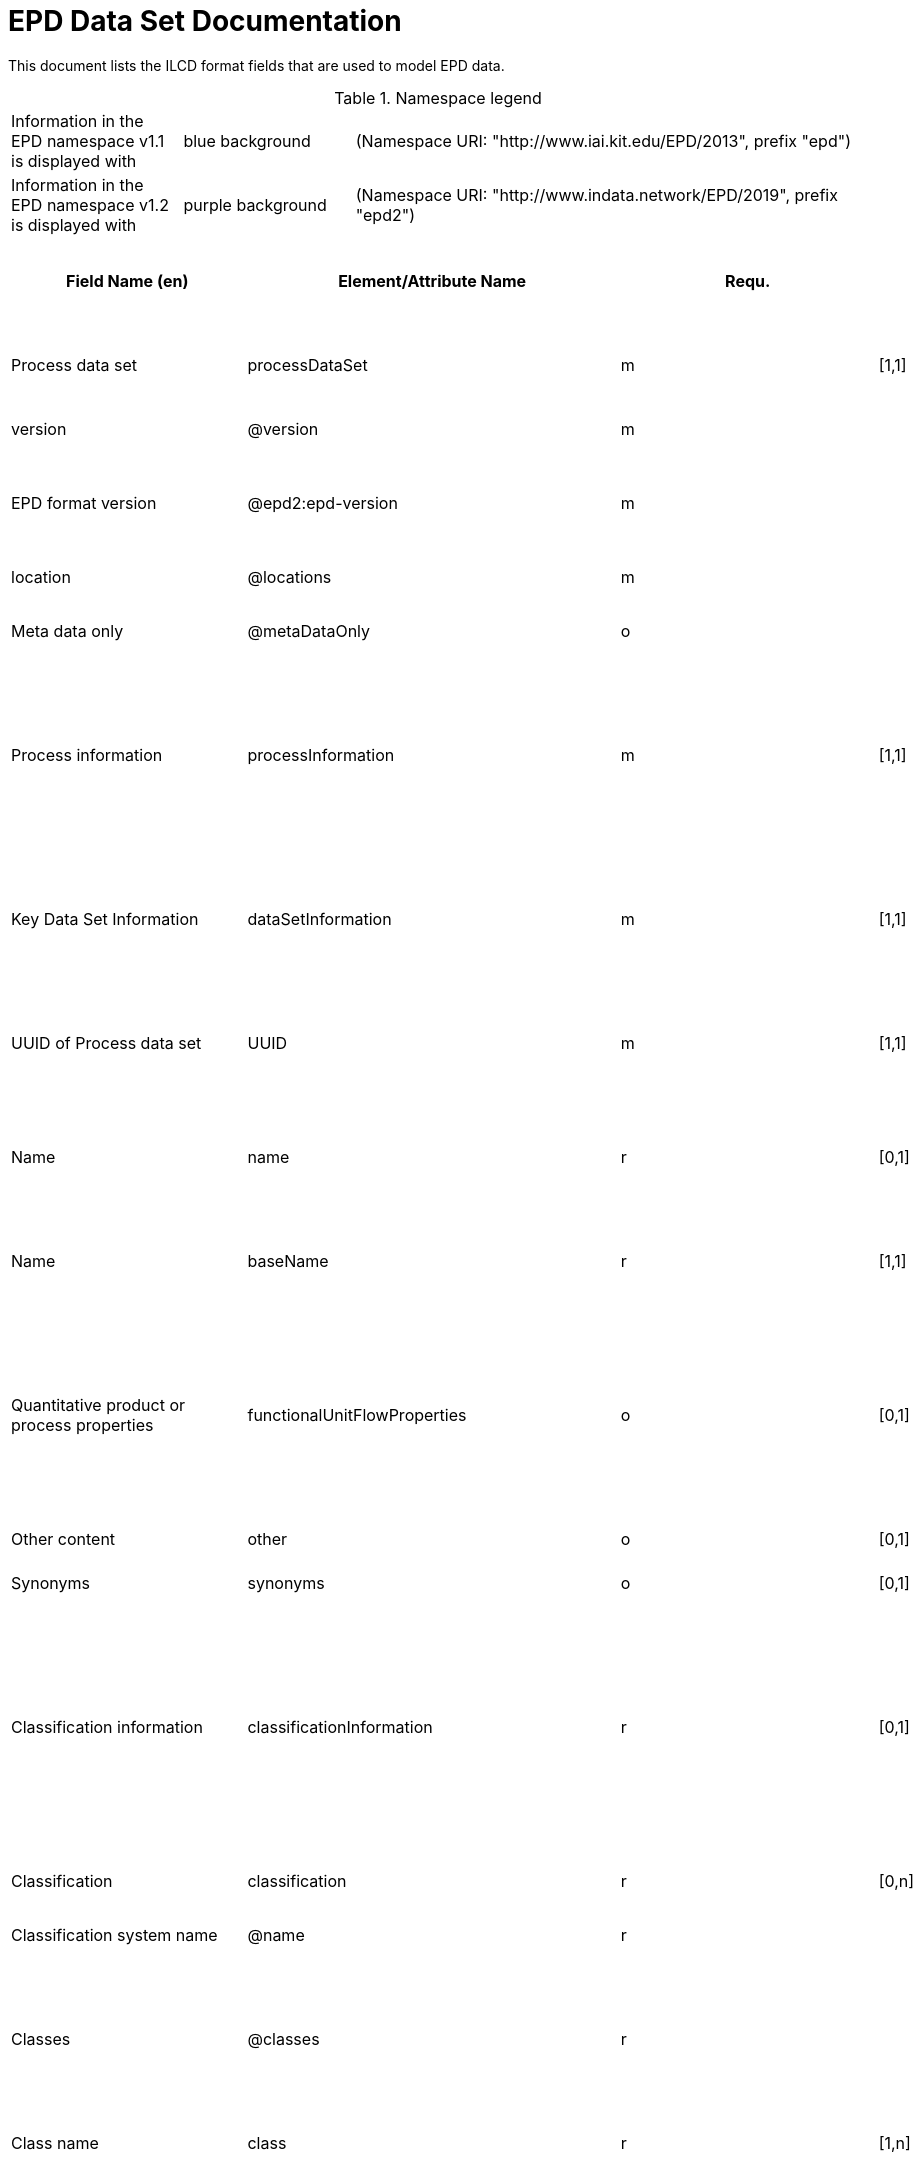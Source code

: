 = EPD Data Set Documentation
:doctype: book
:stylesheet: ilcd.css
:source-highlighter: highlightjs

// To switch languages, change the attribute below to 'de' or 'en' and save the file.
:lang: en

This document lists the ILCD format fields that are used to model EPD data.

.Namespace legend
[cols="1,1,3", frame="all", grid="rows"]
|===
| Information in the EPD namespace v1.1 is displayed with
| [role="fieldname_epd"]#blue background#
| (Namespace URI: "http://www.iai.kit.edu/EPD/2013", prefix "epd")

| Information in the EPD namespace v1.2 is displayed with
| [role="fieldname_epd2"]#purple background#
| (Namespace URI: "http://www.indata.network/EPD/2019", prefix "epd2")
|===


// English Table
ifeval::["{lang}" == "en"]
[cols="2,4,1,1,2,3,3,1,2,2,2", options="header", frame="all", grid="all"]
|===
| [role="title"]#Field Name (en)#
| [role="title"]#Element/Attribute Name#
| [role="title"]#Requ.#
| [role="title"]#Occ.#
| [role="title"]#Datatype#
| [role="title"]#Definition (en)#
| [role="title"]#Original ILCD Definition (en)#
| [role="title"]#eDoc ID#
| [role="title"]#EN15804+A2 mapping comment#
| [role="title"]#ISO 22057 GUID#
| [role="title"]#ISO 22057 mapping comment#

| [role="root"]#Process data set# | [role="root"]#processDataSet# | [role="root"]#m# | [role="root"]#[1,1]# | [role="root"]#{nbsp}# | [role="root"]#Data set for the documentation of EPD data.# | [role="root"]#Data set for unit processes, partly terminated systems, and LCI results. May contain LCIA results as well.# | [role="root"]#1# | [role="root"]#{nbsp}# | [role="root"]#{nbsp}# | [role="root"]#{nbsp}#
| [role="fieldname"]#version# | [role="fieldname"]#@version# | [role="fieldname"]#m# | [role="fieldname"]#{nbsp}# | [role="fieldname"]#link:ILCD_Common_DataTypes.html#SchemaVersion[SchemaVersion]# | [role="fieldname"]#~# | [role="fieldname"]#Indicates, which version of the ILCD format is used# | [role="fieldname"]#1-a# | [role="fieldname"]#{nbsp}# | [role="fieldname"]#{nbsp}# | [role="fieldname"]#{nbsp}#
| [role="fieldname"]#EPD format version# | [role="fieldname"]#@epd2:epd-version# | [role="fieldname"]#m# | [role="fieldname"]#{nbsp}# | [role="fieldname"]#link:ILCD_Common_DataTypes.html#SchemaVersion[SchemaVersion]# | [role="fieldname"]#Format version of the EPD extensions. "1.2" for ILCD+EPD 1.2.# | [role="fieldname"]#{nbsp}# | [role="fieldname"]#{nbsp}# | [role="fieldname"]#{nbsp}# | [role="fieldname"]#{nbsp}# | [role="fieldname"]#{nbsp}#
| [role="fieldname"]#location# | [role="fieldname"]#@locations# | [role="fieldname"]#m# | [role="fieldname"]#{nbsp}# | [role="fieldname"]#link:ILCD_Common_DataTypes.html#String[String]# | [role="fieldname"]#~# | [role="fieldname"]#contains reference to used location table for this dataset# | [role="fieldname"]#1-b# | [role="fieldname"]#{nbsp}# | [role="fieldname"]#{nbsp}# | [role="fieldname"]#{nbsp}#
| [role="fieldname"]#Meta data only# | [role="fieldname"]#@metaDataOnly# | [role="fieldname"]#o# | [role="fieldname"]#{nbsp}# | [role="fieldname"]#link:ILCD_Common_DataTypes.html#boolean[boolean]# | [role="fieldname"]#~# | [role="fieldname"]#Indicates whether this data set contains only meta data (no exchanges section).# | [role="fieldname"]#1-c# | [role="fieldname"]#{nbsp}# | [role="fieldname"]#{nbsp}# | [role="fieldname"]#{nbsp}#
| [role="data"]#Process information# | [role="data"]#processInformation# | [role="data"]#m# | [role="data"]#[1,1]# | [role="data"]#{nbsp}# | [role="data"]#{nbsp}# | [role="data"]#Corresponds to the ISO/TS 14048 section "Process description". It comprises the following six sub-sections: 1) "Data set information" for data set identification and overarching information items, 2) "Quantitative reference", 3) "Time", 4) "Geography", 5) "Technology" and 6) "Mathematical relations".# | [role="data"]#1-1# | [role="data"]#{nbsp}# | [role="data"]#{nbsp}# | [role="data"]#{nbsp}#
| [role="data"]#Key Data Set Information# | [role="data"]#dataSetInformation# | [role="data"]#m# | [role="data"]#[1,1]# | [role="data"]#{nbsp}# | [role="data"]#{nbsp}# | [role="data"]#General data set information. Section covers all single fields in the ISO/TS 14048 "Process description", which are not part of the other sub-sections. In ISO/TS 14048 no own sub-section is foreseen for these entries.# | [role="data"]#1-1-2# | [role="data"]#{nbsp}# | [role="data"]#{nbsp}# | [role="data"]#{nbsp}#
| [role="fieldname"]#UUID of Process data set# | [role="fieldname"]#UUID# | [role="fieldname"]#m# | [role="fieldname"]#[1,1]# | [role="fieldname"]#link:ILCD_Common_DataTypes.html#UUID[UUID]# | [role="fieldname"]#~# | [role="fieldname"]#Automatically generated Universally Unique Identifier of this data set. Together with the "Data set version", the UUID uniquely identifies each data set.# | [role="fieldname"]#1-1-2-1# | [role="fieldname"]#{nbsp}# | [role="fieldname"]#{nbsp}# | [role="fieldname"]#{nbsp}#
| [role="fieldname"]#Name# | [role="fieldname"]#name# | [role="fieldname"]#r# | [role="fieldname"]#[0,1]# | [role="fieldname"]#{nbsp}# | [role="fieldname"]#General descriptive and specifying name of the product or system.# | [role="fieldname"]#General descriptive and specifying name of the process.# | [role="fieldname"]#1-1-2-2# | [role="fieldname"]#{nbsp}# | [role="fieldname"]#{nbsp}# | [role="fieldname"]#{nbsp}#
| [role="fieldname"]#Name# | [role="fieldname"]#baseName# | [role="fieldname"]#r# | [role="fieldname"]#[1,1]# | [role="fieldname"]#link:ILCD_Common_DataTypes.html#StringMultiLang[StringMultiLang]# | [role="fieldname"]#~# | [role="fieldname"]#General descriptive name of the process and/or its main good(s) or service(s) and/or it's level of processing.# | [role="fieldname"]#1-1-2-2-1# | [role="fieldname"]#{nbsp}# | [role="fieldname"]#2I2MqAa5X7w8hZC7cDyzAR# | [role="fieldname"]#{nbsp}#
| [role="fieldname"]#Quantitative product or process properties# | [role="fieldname"]#functionalUnitFlowProperties# | [role="fieldname"]#o# | [role="fieldname"]#[0,1]# | [role="fieldname"]#link:ILCD_Common_DataTypes.html#StringMultiLang[StringMultiLang]# | [role="fieldname"]#(not used)# | [role="fieldname"]#Further, quantitative specifying information on the good, service or process in technical term(s): qualifying constituent(s)-content and / or energy-content per unit etc. as appropriate. Separated by commata. (Note: non-qualifying flow properties, CAS No, Synonyms, Chemical formulas etc. are documented exclusively in the "Flow data set".)# | [role="fieldname"]#1-1-2-5# | [role="fieldname"]#{nbsp}# | [role="fieldname"]#{nbsp}# | [role="fieldname"]#{nbsp}#
| [role="fieldname"]#Other content# | [role="fieldname"]#other# | [role="fieldname"]#o# | [role="fieldname"]#[0,1]# | [role="fieldname"]#{nbsp}# | [role="fieldname"]#{nbsp}# | [role="fieldname"]#May contain arbitrary content.# | [role="fieldname"]#0# | [role="fieldname"]#{nbsp}# | [role="fieldname"]#{nbsp}# | [role="fieldname"]#{nbsp}#
| [role="fieldname"]#Synonyms# | [role="fieldname"]#synonyms# | [role="fieldname"]#o# | [role="fieldname"]#[0,1]# | [role="fieldname"]#link:ILCD_Common_DataTypes.html#FTMultiLang[FTMultiLang]# | [role="fieldname"]#~# | [role="fieldname"]#Synonyms / alternative names / brands of the good, service, or process. Separated by semicolon.# | [role="fieldname"]#1-1-2-6# | [role="fieldname"]#{nbsp}# | [role="fieldname"]#{nbsp}# | [role="fieldname"]#{nbsp}#
| [role="fieldname"]#Classification information# | [role="fieldname"]#classificationInformation# | [role="fieldname"]#r# | [role="fieldname"]#[0,1]# | [role="fieldname"]#{nbsp}# | [role="fieldname"]#Hierarchical classification of the product/system. Classification information can be given for an arbitrary number of classification systems.# | [role="fieldname"]#Hierarchical classification of the good, service, or process. (Note: This entry is NOT required for the identification of a Process. It should nevertheless be avoided to use identical names for Processes in the same category.# | [role="fieldname"]#1-1-2-7# | [role="fieldname"]#{nbsp}# | [role="fieldname"]#{nbsp}# | [role="fieldname"]#{nbsp}#
| [role="fieldname"]#Classification# | [role="fieldname"]#classification# | [role="fieldname"]#r# | [role="fieldname"]#[0,n]# | [role="fieldname"]#{nbsp}# | [role="fieldname"]#~# | [role="fieldname"]#Optional statistical or other classification of the data set. Typically also used for structuring LCA databases.# | [role="fieldname"]#1-1-2-7-2# | [role="fieldname"]#{nbsp}# | [role="fieldname"]#{nbsp}# | [role="fieldname"]#{nbsp}#
| [role="fieldname"]#Classification system name# | [role="fieldname"]#@name# | [role="fieldname"]#r# | [role="fieldname"]#{nbsp}# | [role="fieldname"]#link:ILCD_Common_DataTypes.html#string[string]# | [role="fieldname"]#~# | [role="fieldname"]#Name of the classification system.# | [role="fieldname"]#1-1-2-7-2-a# | [role="fieldname"]#{nbsp}# | [role="fieldname"]#{nbsp}# | [role="fieldname"]#{nbsp}#
| [role="fieldname"]#Classes# | [role="fieldname"]#@classes# | [role="fieldname"]#r# | [role="fieldname"]#{nbsp}# | [role="fieldname"]#link:ILCD_Common_DataTypes.html#anyURI[anyURI]# | [role="fieldname"]#~# | [role="fieldname"]#URL or file name of a file listing all classes of this classification system. [Notes: the referenced file has to be in form of the "ILCDClassification.xml" format. If a classification file is specified, the "class" entry should correspond to the classes defined in the classification file.]# | [role="fieldname"]#1-1-2-7-2-b# | [role="fieldname"]#{nbsp}# | [role="fieldname"]#{nbsp}# | [role="fieldname"]#{nbsp}#
| [role="fieldname"]#Class name# | [role="fieldname"]#class# | [role="fieldname"]#r# | [role="fieldname"]#[1,n]# | [role="fieldname"]#{nbsp}# | [role="fieldname"]#~# | [role="fieldname"]#Name of the class.# | [role="fieldname"]#1-1-2-7-2-1# | [role="fieldname"]#{nbsp}# | [role="fieldname"]#{nbsp}# | [role="fieldname"]#{nbsp}#
| [role="fieldname"]#Hierarchy level# | [role="fieldname"]#@level# | [role="fieldname"]#r# | [role="fieldname"]#{nbsp}# | [role="fieldname"]#link:ILCD_Common_DataTypes.html#LevelType[LevelType]# | [role="fieldname"]#~# | [role="fieldname"]#If more than one class is specified in a hierachical classification system, the hierarchy level (1,2,...) could be specified with this attribute of class.# | [role="fieldname"]#1-1-2-7-2-1-a# | [role="fieldname"]#{nbsp}# | [role="fieldname"]#{nbsp}# | [role="fieldname"]#{nbsp}#
| [role="fieldname"]#Unique class identifier# | [role="fieldname"]#@classId# | [role="fieldname"]#r# | [role="fieldname"]#{nbsp}# | [role="fieldname"]#link:ILCD_Common_DataTypes.html#string[string]# | [role="fieldname"]#~# | [role="fieldname"]#Unique identifier for the class. [Notes: If such identifiers are also defined in the referenced category file, they should be identical. Identifiers can be UUID's, but also other forms are allowed.]# | [role="fieldname"]#1-1-2-7-2-1-b# | [role="fieldname"]#{nbsp}# | [role="fieldname"]#{nbsp}# | [role="fieldname"]#{nbsp}#
| [role="fieldname"]#General comment on data set# | [role="fieldname"]#generalComment# | [role="fieldname"]#r# | [role="fieldname"]#[0,1]# | [role="fieldname"]#link:ILCD_Common_DataTypes.html#FTMultiLang[FTMultiLang]# | [role="fieldname"]#If relevant: General information about the data set, including e.g. general quality statements (internal, not reviewed) as well as information sources used. Note: Please fill in only central aspects ("synopsis of dataset") and avoid overlapping entries with "Advice on data set use".# | [role="fieldname"]#General information about the data set, including e.g. general (internal, not reviewed) quality statements as well as information sources used. (Note: Please also check the more specific fields e.g. on "Advice on data set use" to avoid overlapping entries.)# | [role="fieldname"]#1-1-2-12# | [role="fieldname"]#{nbsp}# | [role="fieldname"]#{nbsp}# | [role="fieldname"]#{nbsp}#
| [role="fieldname"]#Data set LCA report, background info# | [role="fieldname"]#referenceToExternalDocumentation# | [role="fieldname"]#o# | [role="fieldname"]#[0,n]# | [role="fieldname"]#link:ILCD_Common_DataTypes.html#GlobalReferenceType[GlobalReferenceType]# | [role="fieldname"]#Relevant information such as safety declarations, background report, explanatory material can be attached# | [role="fieldname"]#"Source data set(s)" of detailed LCA study on the process or product represented by this data set, as well as documents / files with overarching documentative information on technology, geographical and / or time aspects etc. (e.g. basic engineering studies, process simulation results, patents, plant documentation, model behind the parameterisation of the "Mathematical model" section, etc.) (Note: can indirectly reference to digital file.)# | [role="fieldname"]#1-1-2-13# | [role="fieldname"]#chapter 7.1, l), information on explanatory material# | [role="fieldname"]#{nbsp}# | [role="fieldname"]#{nbsp}#
| [role="fieldname"]#Other content# | [role="fieldname"]#other# | [role="fieldname"]#o# | [role="fieldname"]#[0,1]# | [role="fieldname"]#{nbsp}# | [role="fieldname"]#{nbsp}# | [role="fieldname"]#May contain arbitrary content.# | [role="fieldname"]#0# | [role="fieldname"]#{nbsp}# | [role="fieldname"]#{nbsp}# | [role="fieldname"]#{nbsp}#
| [role="fieldname"]#Reference Service Life in years# | [role="fieldname"]#epd24:referenceServiceLife# | [role="fieldname"]#o# | [role="fieldname"]#[0,1]# | [role="fieldname"]#{nbsp}# | [role="fieldname"]#Describes th reference service life in years, including the assumed use conditions, cf. ISO 15686-8, EN 15804+A2, ISO 22057.# | [role="fieldname"]#{nbsp}# | [role="fieldname"]#{nbsp}# | [role="fieldname"]#7.3.3.2 'Reference Service Life (RSL)'# | [role="fieldname"]#{nbsp}# | [role="fieldname"]#8.3.3#
| [role="fieldname"]#Years# | [role="fieldname"]#@epd24:years# | [role="fieldname"]#m# | [role="fieldname"]#[1]# | [role="fieldname"]#xs:double# | [role="fieldname"]#Number of years# | [role="fieldname"]#{nbsp}# | [role="fieldname"]#{nbsp}# | [role="fieldname"]#{nbsp}# | [role="fieldname"]#{nbsp}# | [role="fieldname"]#{nbsp}#
| [role="fieldname"]#Use Condition factor# | [role="fieldname"]#epd24:useConditionFactor# | [role="fieldname"]#o# | [role="fieldname"]#[0,n]# | [role="fieldname"]#{nbsp}# | [role="fieldname"]#Factor used in the calculation of the reference service life value# | [role="fieldname"]#{nbsp}# | [role="fieldname"]#{nbsp}# | [role="fieldname"]#{nbsp}# | [role="fieldname"]#{nbsp}# | [role="fieldname"]#{nbsp}#
| [role="fieldname"]#Factor category# | [role="fieldname"]#@epd24:factorCategory# | [role="fieldname"]#m# | [role="fieldname"]#[1,1]# | [role="fieldname"]#Restricted xs:string: A - inherent quality B - design level C - work execution D - indoor environment E - outdoor environment F - usage conditions G - maintenance level# | [role="fieldname"]#Declaration of the factor (i.e. by factor category)# | [role="fieldname"]#{nbsp}# | [role="fieldname"]#{nbsp}# | [role="fieldname"]#{nbsp}# | [role="fieldname"]#{nbsp}# | [role="fieldname"]#{nbsp}#
| [role="fieldname"]#Object specific use condition grade# | [role="fieldname"]#@epd24:objectSpecificGrade# | [role="fieldname"]#o# | [role="fieldname"]#[0,1]# | [role="fieldname"]#Restricted xs:int: 0 1 2 3 4 5# | [role="fieldname"]#Object-specific in-use condition grade in terms of ISO 15686-8# | [role="fieldname"]#{nbsp}# | [role="fieldname"]#{nbsp}# | [role="fieldname"]#{nbsp}# | [role="fieldname"]#{nbsp}# | [role="fieldname"]#{nbsp}#
| [role="fieldname"]#Reference use condition grade# | [role="fieldname"]#@epd24:referenceGrade# | [role="fieldname"]#o# | [role="fieldname"]#[0,1]# | [role="fieldname"]#Restricted xs:int: 0 1 2 3 4 5# | [role="fieldname"]#Reference in-use condition grade in terms of ISO 15686-8# | [role="fieldname"]#{nbsp}# | [role="fieldname"]#{nbsp}# | [role="fieldname"]#{nbsp}# | [role="fieldname"]#{nbsp}# | [role="fieldname"]#{nbsp}#
| [role="fieldname"]#Factor# | [role="fieldname"]#@epd24:factor# | [role="fieldname"]#0# | [role="fieldname"]#[0,1]# | [role="fieldname"]#xs:double# | [role="fieldname"]#Factor used in the calculation of the reference service life.# | [role="fieldname"]#{nbsp}# | [role="fieldname"]#{nbsp}# | [role="fieldname"]#{nbsp}# | [role="fieldname"]#{nbsp}# | [role="fieldname"]#{nbsp}#
| [role="fieldname"]#Comment# | [role="fieldname"]#epd24:comment# | [role="fieldname"]#o# | [role="fieldname"]#[0,n]# | [role="fieldname"]#link:ILCD_Common_DataTypes.html#FTMultiLang[FTMultiLang]# | [role="fieldname"]#Text field for comments, e.g. specifics on assumptions# | [role="fieldname"]#{nbsp}# | [role="fieldname"]#{nbsp}# | [role="fieldname"]#{nbsp}# | [role="fieldname"]#{nbsp}# | [role="fieldname"]#{nbsp}#
| [role="fieldname"]#Reference to standard# | [role="fieldname"]#epd24:referenceToStandard# | [role="fieldname"]#o# | [role="fieldname"]#[0,1]# | [role="fieldname"]#link:ILCD_Common_DataTypes.html#GlobalReferenceType[GlobalReferenceType]# | [role="fieldname"]#"Source data set" of the standard used for service life estimation# | [role="fieldname"]#{nbsp}# | [role="fieldname"]#{nbsp}# | [role="fieldname"]#{nbsp}# | [role="fieldname"]#{nbsp}# | [role="fieldname"]#{nbsp}#
| [role="fieldname"]#Reference to use conditions documentation# | [role="fieldname"]#epd24:referenceToUseConditionsDocumentation# | [role="fieldname"]#o# | [role="fieldname"]#[0,n]# | [role="fieldname"]#link:ILCD_Common_DataTypes.html#GlobalReferenceType[GlobalReferenceType]# | [role="fieldname"]#"Source data set" of the documentation describing the use conditions used for service life estimation# | [role="fieldname"]#{nbsp}# | [role="fieldname"]#{nbsp}# | [role="fieldname"]#{nbsp}# | [role="fieldname"]#{nbsp}# | [role="fieldname"]#{nbsp}#
| [role="fieldname"]#Comment# | [role="fieldname"]#epd24:comment# | [role="fieldname"]#o# | [role="fieldname"]#[0,n]# | [role="fieldname"]#link:ILCD_Common_DataTypes.html#FTMultiLang[FTMultiLang]# | [role="fieldname"]#Comment field# | [role="fieldname"]#{nbsp}# | [role="fieldname"]#{nbsp}# | [role="fieldname"]#{nbsp}# | [role="fieldname"]#{nbsp}# | [role="fieldname"]#{nbsp}#
| [role="fieldname"]#Estimated Service Life in years# | [role="fieldname"]#epd24:estimatedServiceLife# | [role="fieldname"]#o# | [role="fieldname"]#[0,1]# | [role="fieldname"]#{nbsp}# | [role="fieldname"]#Describes the estimated service life in years, c.f. ISO 22057 'Estimated Service Life (ESL)' and ISO 15686-8.# | [role="fieldname"]#{nbsp}# | [role="fieldname"]#{nbsp}# | [role="fieldname"]#{nbsp}# | [role="fieldname"]#{nbsp}# | [role="fieldname"]#'Estimated Service Life (ESL)'#
| [role="fieldname"]#Years# | [role="fieldname"]#@epd24:years# | [role="fieldname"]#m# | [role="fieldname"]#[1]# | [role="fieldname"]#xs:double# | [role="fieldname"]#Number of years# | [role="fieldname"]#{nbsp}# | [role="fieldname"]#{nbsp}# | [role="fieldname"]#{nbsp}# | [role="fieldname"]#{nbsp}# | [role="fieldname"]#{nbsp}#
| [role="fieldname"]#Use Condition factor# | [role="fieldname"]#epd24:useConditionFactor# | [role="fieldname"]#o# | [role="fieldname"]#[0,n]# | [role="fieldname"]#{nbsp}# | [role="fieldname"]#Factor used in the calculation of the reference service life value# | [role="fieldname"]#{nbsp}# | [role="fieldname"]#{nbsp}# | [role="fieldname"]#{nbsp}# | [role="fieldname"]#{nbsp}# | [role="fieldname"]#{nbsp}#
| [role="fieldname"]#Factor category# | [role="fieldname"]#@epd24:factorCategory# | [role="fieldname"]#m# | [role="fieldname"]#[1,1]# | [role="fieldname"]#Restricted xs:string: A - inherent quality B - design level C - work execution D - indoor environment E - outdoor environment F - usage conditions G - maintenance level# | [role="fieldname"]#Declaration of the factor (i.e. by factor category)# | [role="fieldname"]#{nbsp}# | [role="fieldname"]#{nbsp}# | [role="fieldname"]#{nbsp}# | [role="fieldname"]#{nbsp}# | [role="fieldname"]#{nbsp}#
| [role="fieldname"]#Object specific use condition grade# | [role="fieldname"]#@epd24:objectSpecificGrade# | [role="fieldname"]#o# | [role="fieldname"]#[0,1]# | [role="fieldname"]#Restricted xs:int: 0 1 2 3 4 5# | [role="fieldname"]#Object-specific in-use condition grade in terms of ISO 15686-8# | [role="fieldname"]#{nbsp}# | [role="fieldname"]#{nbsp}# | [role="fieldname"]#{nbsp}# | [role="fieldname"]#{nbsp}# | [role="fieldname"]#{nbsp}#
| [role="fieldname"]#Reference use condition grade# | [role="fieldname"]#@epd24:referenceGrade# | [role="fieldname"]#o# | [role="fieldname"]#[0,1]# | [role="fieldname"]#Restricted xs:int: 0 1 2 3 4 5# | [role="fieldname"]#Reference in-use condition grade in terms of ISO 15686-8# | [role="fieldname"]#{nbsp}# | [role="fieldname"]#{nbsp}# | [role="fieldname"]#{nbsp}# | [role="fieldname"]#{nbsp}# | [role="fieldname"]#{nbsp}#
| [role="fieldname"]#Factor# | [role="fieldname"]#@epd24:factor# | [role="fieldname"]#0# | [role="fieldname"]#[0,1]# | [role="fieldname"]#xs:double# | [role="fieldname"]#Factor used in the calculation of the reference service life.# | [role="fieldname"]#{nbsp}# | [role="fieldname"]#{nbsp}# | [role="fieldname"]#{nbsp}# | [role="fieldname"]#{nbsp}# | [role="fieldname"]#{nbsp}#
| [role="fieldname"]#Comment# | [role="fieldname"]#epd24:comment# | [role="fieldname"]#o# | [role="fieldname"]#[0,n]# | [role="fieldname"]#link:ILCD_Common_DataTypes.html#FTMultiLang[FTMultiLang]# | [role="fieldname"]#Text field for comments, e.g. specifics on assumptions# | [role="fieldname"]#{nbsp}# | [role="fieldname"]#{nbsp}# | [role="fieldname"]#{nbsp}# | [role="fieldname"]#{nbsp}# | [role="fieldname"]#{nbsp}#
| [role="fieldname"]#Reference to standard# | [role="fieldname"]#epd24:referenceToStandard# | [role="fieldname"]#o# | [role="fieldname"]#[0,1]# | [role="fieldname"]#link:ILCD_Common_DataTypes.html#GlobalReferenceType[GlobalReferenceType]# | [role="fieldname"]#"Source data set" of the standard used for service life estimation# | [role="fieldname"]#{nbsp}# | [role="fieldname"]#{nbsp}# | [role="fieldname"]#{nbsp}# | [role="fieldname"]#{nbsp}# | [role="fieldname"]#{nbsp}#
| [role="fieldname"]#Reference to use conditions documentation# | [role="fieldname"]#epd24:referenceToUseConditionsDocumentation# | [role="fieldname"]#o# | [role="fieldname"]#[0,n]# | [role="fieldname"]#link:ILCD_Common_DataTypes.html#GlobalReferenceType[GlobalReferenceType]# | [role="fieldname"]#"Source data set" of the documentation describing the use conditions used for service life estimation# | [role="fieldname"]#{nbsp}# | [role="fieldname"]#{nbsp}# | [role="fieldname"]#{nbsp}# | [role="fieldname"]#{nbsp}# | [role="fieldname"]#{nbsp}#
| [role="fieldname"]#Comment# | [role="fieldname"]#epd24:comment# | [role="fieldname"]#o# | [role="fieldname"]#[0,n]# | [role="fieldname"]#link:ILCD_Common_DataTypes.html#FTMultiLang[FTMultiLang]# | [role="fieldname"]#Comment field# | [role="fieldname"]#{nbsp}# | [role="fieldname"]#{nbsp}# | [role="fieldname"]#{nbsp}# | [role="fieldname"]#{nbsp}# | [role="fieldname"]#{nbsp}#
| [role="fieldname"]#Product identifiers# | [role="fieldname"]#epd24:productIds# | [role="fieldname"]#r# | [role="fieldname"]#[0,1]# | [role="fieldname"]#{nbsp}# | [role="fieldname"]#List of different product identifiers, e.g. GTIN / GMN codes, trade names, ...# | [role="fieldname"]#{nbsp}# | [role="fieldname"]#{nbsp}# | [role="fieldname"]#{nbsp}# | [role="fieldname"]#{nbsp}# | [role="fieldname"]#{nbsp}#
| [role="fieldname"]#Product identifier# | [role="fieldname"]#epd24:productId# | [role="fieldname"]#m# | [role="fieldname"]#[1]# | [role="fieldname"]#link:ILCD_Common_DataTypes.html#String[String]# | [role="fieldname"]#Product identifier# | [role="fieldname"]#{nbsp}# | [role="fieldname"]#{nbsp}# | [role="fieldname"]#{nbsp}# | [role="fieldname"]#{nbsp}# | [role="fieldname"]#{nbsp}#
| [role="fieldname"]#Identifier type# | [role="fieldname"]#@epd24:type# | [role="fieldname"]#m# | [role="fieldname"]#[1]# | [role="fieldname"]#link:ILCD_Common_DataTypes.html#String[String]# | [role="fieldname"]#Declares the type of product identifier, e.g. 'GTIN', 'GMN', etc.# | [role="fieldname"]#{nbsp}# | [role="fieldname"]#{nbsp}# | [role="fieldname"]#{nbsp}# | [role="fieldname"]#{nbsp}# | [role="fieldname"]#{nbsp}#
| [role="fieldname"]#Generic data uncertainty penalties# | [role="fieldname"]#epd:safetyMargins# | [role="fieldname"]#o# | [role="fieldname"]#[0,1]# | [role="fieldname"]#{nbsp}# | [role="fieldname"]#Documentation of uncertainty margins that have been included in the results# | [role="fieldname"]#{nbsp}# | [role="fieldname"]#{nbsp}# | [role="fieldname"]#{nbsp}# | [role="fieldname"]#{nbsp}# | [role="fieldname"]#{nbsp}#
| [role="fieldname"]#Uncertainty penalties# | [role="fieldname"]#epd:margins# | [role="fieldname"]#o# | [role="fieldname"]#[0,1]# | [role="fieldname"]#link:ILCD_Common_DataTypes.html#Perc[Percentage]# | [role="fieldname"]#The amount (in percent) of the included uncertainty margins# | [role="fieldname"]#{nbsp}# | [role="fieldname"]#{nbsp}# | [role="fieldname"]#{nbsp}# | [role="fieldname"]#{nbsp}# | [role="fieldname"]#{nbsp}#
| [role="fieldname"]#Description# | [role="fieldname"]#epd:description# | [role="fieldname"]#o# | [role="fieldname"]#[0,1]# | [role="fieldname"]#link:ILCD_Common_DataTypes.html#FTMultiLang[FTMultiLang]# | [role="fieldname"]#Reasons and rules for choice of uncertainty penalties# | [role="fieldname"]#{nbsp}# | [role="fieldname"]#{nbsp}# | [role="fieldname"]#{nbsp}# | [role="fieldname"]#{nbsp}# | [role="fieldname"]#{nbsp}#
| [role="fieldname"]#Scenarios# | [role="fieldname"]#epd:scenarios# | [role="fieldname"]#o# | [role="fieldname"]#[0,1]# | [role="fieldname"]#{nbsp}# | [role="fieldname"]#Declaration of scenarios. Multiple independent groups of scenarios can be declared, using the optional group identifier for differentiation. Within each group, one scenario can be marked as the default one.# | [role="fieldname"]#{nbsp}# | [role="fieldname"]#{nbsp}# | [role="fieldname"]#{nbsp}# | [role="fieldname"]#{nbsp}# | [role="fieldname"]#{nbsp}#
| [role="fieldname"]#Scenario# | [role="fieldname"]#epd:scenario# | [role="fieldname"]#o# | [role="fieldname"]#[0,n]# | [role="fieldname"]#{nbsp}# | [role="fieldname"]#One scenario# | [role="fieldname"]#{nbsp}# | [role="fieldname"]#{nbsp}# | [role="fieldname"]#{nbsp}# | [role="fieldname"]#{nbsp}# | [role="fieldname"]#{nbsp}#
| [role="fieldname"]#Name# | [role="fieldname"]#@epd:name# | [role="fieldname"]#m# | [role="fieldname"]#{nbsp}# | [role="fieldname"]#link:ILCD_Common_DataTypes.html#string[string]# | [role="fieldname"]#Name of the scenario# | [role="fieldname"]#{nbsp}# | [role="fieldname"]#{nbsp}# | [role="fieldname"]#{nbsp}# | [role="fieldname"]#{nbsp}# | [role="fieldname"]#{nbsp}#
| [role="fieldname"]#Default# | [role="fieldname"]#@epd:default# | [role="fieldname"]#o# | [role="fieldname"]#{nbsp}# | [role="fieldname"]#link:ILCD_Common_DataTypes.html#boolean[boolean]# | [role="fieldname"]#"true" if this is the default scenario# | [role="fieldname"]#{nbsp}# | [role="fieldname"]#{nbsp}# | [role="fieldname"]#{nbsp}# | [role="fieldname"]#{nbsp}# | [role="fieldname"]#{nbsp}#
| [role="fieldname"]#Group# | [role="fieldname"]#@epd:group# | [role="fieldname"]#o# | [role="fieldname"]#{nbsp}# | [role="fieldname"]#link:ILCD_Common_DataTypes.html#string[string]# | [role="fieldname"]#Identifier for a group of scenarios# | [role="fieldname"]#{nbsp}# | [role="fieldname"]#{nbsp}# | [role="fieldname"]#{nbsp}# | [role="fieldname"]#{nbsp}# | [role="fieldname"]#{nbsp}#
| [role="fieldname"]#Description# | [role="fieldname"]#epd:description# | [role="fieldname"]#o# | [role="fieldname"]#[0,1]# | [role="fieldname"]#link:ILCD_Common_DataTypes.html#FTMultiLang[FTMultiLang]# | [role="fieldname"]#Description of the scenario# | [role="fieldname"]#{nbsp}# | [role="fieldname"]#{nbsp}# | [role="fieldname"]#{nbsp}# | [role="fieldname"]#{nbsp}# | [role="fieldname"]#{nbsp}#
| [role="fieldname"]#Modules# | [role="fieldname"]#epd:modules# | [role="fieldname"]#o# | [role="fieldname"]#[0,1]# | [role="fieldname"]#{nbsp}# | [role="fieldname"]#Optional declaration of modules for storing a reference (ID) to the underlying product model on the generating application side. This is useful if you want to open and edit the dataset later with the tool used to generate it.# | [role="fieldname"]#{nbsp}# | [role="fieldname"]#{nbsp}# | [role="fieldname"]#{nbsp}# | [role="fieldname"]#{nbsp}# | [role="fieldname"]#{nbsp}#
| [role="fieldname"]#Module# | [role="fieldname"]#epd:module# | [role="fieldname"]#o# | [role="fieldname"]#[0,n]# | [role="fieldname"]#{nbsp}# | [role="fieldname"]#One module# | [role="fieldname"]#{nbsp}# | [role="fieldname"]#{nbsp}# | [role="fieldname"]#{nbsp}# | [role="fieldname"]#{nbsp}# | [role="fieldname"]#{nbsp}#
| [role="fieldname"]#Name# | [role="fieldname"]#@epd:name# | [role="fieldname"]#m# | [role="fieldname"]#{nbsp}# | [role="fieldname"]#link:ILCD_Common_DataTypes.html#string[string]# | [role="fieldname"]#Name of the module# | [role="fieldname"]#{nbsp}# | [role="fieldname"]#{nbsp}# | [role="fieldname"]#{nbsp}# | [role="fieldname"]#{nbsp}# | [role="fieldname"]#{nbsp}#
| [role="fieldname"]#Product system ID# | [role="fieldname"]#@epd:productsystem-id# | [role="fieldname"]#m# | [role="fieldname"]#{nbsp}# | [role="fieldname"]#link:ILCD_Common_DataTypes.html#string[string]# | [role="fieldname"]#ID of the underlying product system for this module# | [role="fieldname"]#{nbsp}# | [role="fieldname"]#{nbsp}# | [role="fieldname"]#{nbsp}# | [role="fieldname"]#{nbsp}# | [role="fieldname"]#{nbsp}#
| [role="fieldname"]#Content Declaration# | [role="fieldname"]#epd2:contentDeclaration# | [role="fieldname"]#o# | [role="fieldname"]#[0,1]# | [role="fieldname"]#{nbsp}# | [role="fieldname"]#Content declaration according to EN 15804/ISO 219301. The content declaration may contain component, material and/or substance elements, which may (but do not have to) be nested.# | [role="fieldname"]#{nbsp}# | [role="fieldname"]#{nbsp}# | [role="fieldname"]#{nbsp}# | [role="fieldname"]#0w$1F7Vk17L8tW8yV$3Vu3# | [role="fieldname"]#{nbsp}#
| [role="fieldname"]#Component# | [role="fieldname"]#epd2:component# | [role="fieldname"]#o# | [role="fieldname"]#[0,n]# | [role="fieldname"]#{nbsp}# | [role="fieldname"]#Describes a component.# | [role="fieldname"]#{nbsp}# | [role="fieldname"]#{nbsp}# | [role="fieldname"]#{nbsp}# | [role="fieldname"]#{nbsp}# | [role="fieldname"]#{nbsp}#
| [role="fieldname"]#Name# | [role="fieldname"]#epd2:name# | [role="fieldname"]#m# | [role="fieldname"]#[1,1]# | [role="fieldname"]#link:ILCD_Common_DataTypes.html#StringMultiLang[StringMultiLang]# | [role="fieldname"]#Name of the component.# | [role="fieldname"]#{nbsp}# | [role="fieldname"]#{nbsp}# | [role="fieldname"]#{nbsp}# | [role="fieldname"]#{nbsp}# | [role="fieldname"]#{nbsp}#
| [role="fieldname"]#Mass percentage# | [role="fieldname"]#epd2:weightPerc# | [role="fieldname"]#m# | [role="fieldname"]#[1,1]# | [role="fieldname"]#{nbsp}# | [role="fieldname"]#Percentage of the total mass of the product. Either a discrete value or a range of values has to be specified.. Either a discrete value or a range of values has to be specified.. Either a discrete value or a range of values has to be specified. Either a discrete value or a range of values has to be specified.Either a discrete value or a range of values has to be specified.# | [role="fieldname"]#{nbsp}# | [role="fieldname"]#{nbsp}# | [role="fieldname"]#{nbsp}# | [role="fieldname"]#{nbsp}# | [role="fieldname"]#{nbsp}#
| [role="fieldname"]#Discrete value# | [role="fieldname"]#@epd2:value# | [role="fieldname"]#o# | [role="fieldname"]#{nbsp}# | [role="fieldname"]#link:ILCD_Common_DataTypes.html#Real[Real]# | [role="fieldname"]#For specifying a discrete value: the value# | [role="fieldname"]#{nbsp}# | [role="fieldname"]#{nbsp}# | [role="fieldname"]#{nbsp}# | [role="fieldname"]#{nbsp}# | [role="fieldname"]#{nbsp}#
| [role="fieldname"]#Range: lower value# | [role="fieldname"]#@epd2:lowerValue# | [role="fieldname"]#o# | [role="fieldname"]#{nbsp}# | [role="fieldname"]#link:ILCD_Common_DataTypes.html#Real[Real]# | [role="fieldname"]#For specifying a range of values: the lower value of the range# | [role="fieldname"]#{nbsp}# | [role="fieldname"]#{nbsp}# | [role="fieldname"]#{nbsp}# | [role="fieldname"]#{nbsp}# | [role="fieldname"]#{nbsp}#
| [role="fieldname"]#Range: upper value# | [role="fieldname"]#@epd2:upperValue# | [role="fieldname"]#o# | [role="fieldname"]#{nbsp}# | [role="fieldname"]#link:ILCD_Common_DataTypes.html#Real[Real]# | [role="fieldname"]#For specifying a range of values: the upper value of the range. For specifying a value lower than x (e.g. "<42"), only specify the upper value as x.# | [role="fieldname"]#{nbsp}# | [role="fieldname"]#{nbsp}# | [role="fieldname"]#{nbsp}# | [role="fieldname"]#{nbsp}# | [role="fieldname"]#{nbsp}#
| [role="fieldname"]#Mass in kg# | [role="fieldname"]#epd2:mass# | [role="fieldname"]#o# | [role="fieldname"]#[0,1]# | [role="fieldname"]#{nbsp}# | [role="fieldname"]#Absolute mass of the fraction in kg. Either a discrete value or a range of values has to be specified.# | [role="fieldname"]#{nbsp}# | [role="fieldname"]#{nbsp}# | [role="fieldname"]#{nbsp}# | [role="fieldname"]#{nbsp}# | [role="fieldname"]#{nbsp}#
| [role="fieldname"]#Discrete value# | [role="fieldname"]#@epd2:value# | [role="fieldname"]#o# | [role="fieldname"]#{nbsp}# | [role="fieldname"]#link:ILCD_Common_DataTypes.html#Real[Real]# | [role="fieldname"]#For specifying a discrete value: the value# | [role="fieldname"]#{nbsp}# | [role="fieldname"]#{nbsp}# | [role="fieldname"]#{nbsp}# | [role="fieldname"]#{nbsp}# | [role="fieldname"]#{nbsp}#
| [role="fieldname"]#Range: lower value# | [role="fieldname"]#@epd2:lowerValue# | [role="fieldname"]#o# | [role="fieldname"]#{nbsp}# | [role="fieldname"]#link:ILCD_Common_DataTypes.html#Real[Real]# | [role="fieldname"]#For specifying a range of values: the lower value of the range# | [role="fieldname"]#{nbsp}# | [role="fieldname"]#{nbsp}# | [role="fieldname"]#{nbsp}# | [role="fieldname"]#{nbsp}# | [role="fieldname"]#{nbsp}#
| [role="fieldname"]#Range: upper value# | [role="fieldname"]#@epd2:upperValue# | [role="fieldname"]#o# | [role="fieldname"]#{nbsp}# | [role="fieldname"]#link:ILCD_Common_DataTypes.html#Real[Real]# | [role="fieldname"]#For specifying a range of values: the upper value of the range. For specifying a value lower than x (e.g. "<42"), only specify the upper value as x.# | [role="fieldname"]#{nbsp}# | [role="fieldname"]#{nbsp}# | [role="fieldname"]#{nbsp}# | [role="fieldname"]#{nbsp}# | [role="fieldname"]#{nbsp}#
| [role="fieldname"]#Comment# | [role="fieldname"]#epd2:comment# | [role="fieldname"]#o# | [role="fieldname"]#[0,n]# | [role="fieldname"]#link:ILCD_Common_DataTypes.html#FTMultiLang[FTMultiLang]# | [role="fieldname"]#{nbsp}# | [role="fieldname"]#{nbsp}# | [role="fieldname"]#{nbsp}# | [role="fieldname"]#{nbsp}# | [role="fieldname"]#1WhfJiAl51kfx6zvSBVYib# | [role="fieldname"]#{nbsp}#
| [role="fieldname"]#Material | Substance# | [role="fieldname"]#epd2:material | epd2:substance# | [role="fieldname"]#o# | [role="fieldname"]#[0,n]# | [role="fieldname"]#{nbsp}# | [role="fieldname"]#Describes a material or substance. Substance elements can be nested inside material elements.# | [role="fieldname"]#{nbsp}# | [role="fieldname"]#{nbsp}# | [role="fieldname"]#{nbsp}# | [role="fieldname"]#{nbsp}# | [role="fieldname"]#{nbsp}#
| [role="fieldname"]#Name# | [role="fieldname"]#epd2:name# | [role="fieldname"]#m# | [role="fieldname"]#[1,1]# | [role="fieldname"]#link:ILCD_Common_DataTypes.html#StringMultiLang[StringMultiLang]# | [role="fieldname"]#Name of the material or substance.# | [role="fieldname"]#{nbsp}# | [role="fieldname"]#{nbsp}# | [role="fieldname"]#{nbsp}# | [role="fieldname"]#{nbsp}# | [role="fieldname"]#{nbsp}#
| [role="fieldname"]#Mass percentage# | [role="fieldname"]#epd2:weightPerc# | [role="fieldname"]#m# | [role="fieldname"]#[1,1]# | [role="fieldname"]#{nbsp}# | [role="fieldname"]#Percentage of the total mass of the product. Either a discrete value or a range of values has to be specified.# | [role="fieldname"]#{nbsp}# | [role="fieldname"]#{nbsp}# | [role="fieldname"]#{nbsp}# | [role="fieldname"]#{nbsp}# | [role="fieldname"]#{nbsp}#
| [role="fieldname"]#Discrete value# | [role="fieldname"]#@epd2:value# | [role="fieldname"]#o# | [role="fieldname"]#{nbsp}# | [role="fieldname"]#link:ILCD_Common_DataTypes.html#Real[Real]# | [role="fieldname"]#For specifying a discrete value: the value# | [role="fieldname"]#{nbsp}# | [role="fieldname"]#{nbsp}# | [role="fieldname"]#{nbsp}# | [role="fieldname"]#{nbsp}# | [role="fieldname"]#{nbsp}#
| [role="fieldname"]#Range: lower value# | [role="fieldname"]#@epd2:lowerValue# | [role="fieldname"]#o# | [role="fieldname"]#{nbsp}# | [role="fieldname"]#link:ILCD_Common_DataTypes.html#Real[Real]# | [role="fieldname"]#For specifying a range of values: the lower value of the range# | [role="fieldname"]#{nbsp}# | [role="fieldname"]#{nbsp}# | [role="fieldname"]#{nbsp}# | [role="fieldname"]#{nbsp}# | [role="fieldname"]#{nbsp}#
| [role="fieldname"]#Range: upper value# | [role="fieldname"]#@epd2:upperValue# | [role="fieldname"]#o# | [role="fieldname"]#{nbsp}# | [role="fieldname"]#link:ILCD_Common_DataTypes.html#Real[Real]# | [role="fieldname"]#For specifying a range of values: the upper value of the range. For specifying a value lower than x (e.g. "<42"), only specify the upper value as x.# | [role="fieldname"]#{nbsp}# | [role="fieldname"]#{nbsp}# | [role="fieldname"]#{nbsp}# | [role="fieldname"]#{nbsp}# | [role="fieldname"]#{nbsp}#
| [role="fieldname"]#Mass in kg# | [role="fieldname"]#epd2:mass# | [role="fieldname"]#o# | [role="fieldname"]#[0,1]# | [role="fieldname"]#{nbsp}# | [role="fieldname"]#Absolute mass of the fraction in kg. Either a discrete value or a range of values has to be specified.# | [role="fieldname"]#{nbsp}# | [role="fieldname"]#{nbsp}# | [role="fieldname"]#{nbsp}# | [role="fieldname"]#{nbsp}# | [role="fieldname"]#{nbsp}#
| [role="fieldname"]#Discrete value# | [role="fieldname"]#@epd2:value# | [role="fieldname"]#o# | [role="fieldname"]#{nbsp}# | [role="fieldname"]#link:ILCD_Common_DataTypes.html#Real[Real]# | [role="fieldname"]#For specifying a discrete value: the value# | [role="fieldname"]#{nbsp}# | [role="fieldname"]#{nbsp}# | [role="fieldname"]#{nbsp}# | [role="fieldname"]#{nbsp}# | [role="fieldname"]#{nbsp}#
| [role="fieldname"]#Range: lower value# | [role="fieldname"]#@epd2:lowerValue# | [role="fieldname"]#o# | [role="fieldname"]#{nbsp}# | [role="fieldname"]#link:ILCD_Common_DataTypes.html#Real[Real]# | [role="fieldname"]#For specifying a range of values: the lower value of the range# | [role="fieldname"]#{nbsp}# | [role="fieldname"]#{nbsp}# | [role="fieldname"]#{nbsp}# | [role="fieldname"]#{nbsp}# | [role="fieldname"]#{nbsp}#
| [role="fieldname"]#Range: upper value# | [role="fieldname"]#@epd2:upperValue# | [role="fieldname"]#o# | [role="fieldname"]#{nbsp}# | [role="fieldname"]#link:ILCD_Common_DataTypes.html#Real[Real]# | [role="fieldname"]#For specifying a range of values: the upper value of the range. For specifying a value lower than x (e.g. "<42"), only specify the upper value as x.# | [role="fieldname"]#{nbsp}# | [role="fieldname"]#{nbsp}# | [role="fieldname"]#{nbsp}# | [role="fieldname"]#{nbsp}# | [role="fieldname"]#{nbsp}#
| [role="fieldname"]#CAS number# | [role="fieldname"]#@epd2:CASNumber# | [role="fieldname"]#o# | [role="fieldname"]#{nbsp}# | [role="fieldname"]#link:ILCD_Common_DataTypes.html#CASNumber[CAS Number]# | [role="fieldname"]#CAS Number of the material or substance# | [role="fieldname"]#{nbsp}# | [role="fieldname"]#{nbsp}# | [role="fieldname"]#{nbsp}# | [role="fieldname"]#{nbsp}# | [role="fieldname"]#{nbsp}#
| [role="fieldname"]#EC number# | [role="fieldname"]#@epd2:ECNumber# | [role="fieldname"]#o# | [role="fieldname"]#{nbsp}# | [role="fieldname"]#String with pattern 000-000-0# | [role="fieldname"]#EC Number of the material or substance# | [role="fieldname"]#{nbsp}# | [role="fieldname"]#{nbsp}# | [role="fieldname"]#{nbsp}# | [role="fieldname"]#{nbsp}# | [role="fieldname"]#{nbsp}#
| [role="fieldname"]#Hazard code# | [role="fieldname"]#@epd2:hazardCode# | [role="fieldname"]#o# | [role="fieldname"]#{nbsp}# | [role="fieldname"]#String# | [role="fieldname"]#Hazard code(s) of the material or substance. A list of codes can be given separated by semicolons. If the substance is classified as SVHC, prepend a SVHC; to the code or list of codes.# | [role="fieldname"]#{nbsp}# | [role="fieldname"]#{nbsp}# | [role="fieldname"]#{nbsp}# | [role="fieldname"]#{nbsp}# | [role="fieldname"]#{nbsp}#
| [role="fieldname"]#Percentage of renewable resources# | [role="fieldname"]#@epd2:renewable# | [role="fieldname"]#o# | [role="fieldname"]#{nbsp}# | [role="fieldname"]#link:ILCD_Common_DataTypes.html#Perc[Percentage]# | [role="fieldname"]#The percentage of renewable resources contained# | [role="fieldname"]#{nbsp}# | [role="fieldname"]#{nbsp}# | [role="fieldname"]#{nbsp}# | [role="fieldname"]#{nbsp}# | [role="fieldname"]#{nbsp}#
| [role="fieldname"]#Percentage of recycled materials# | [role="fieldname"]#@epd2:recycled# | [role="fieldname"]#o# | [role="fieldname"]#{nbsp}# | [role="fieldname"]#link:ILCD_Common_DataTypes.html#Perc[Percentage]# | [role="fieldname"]#The percentage of recycled materials contained# | [role="fieldname"]#{nbsp}# | [role="fieldname"]#{nbsp}# | [role="fieldname"]#{nbsp}# | [role="fieldname"]#{nbsp}# | [role="fieldname"]#{nbsp}#
| [role="fieldname"]#Percentage of potentially recyclable materials# | [role="fieldname"]#@epd2:recyclable# | [role="fieldname"]#o# | [role="fieldname"]#{nbsp}# | [role="fieldname"]#link:ILCD_Common_DataTypes.html#Perc[Percentage]# | [role="fieldname"]#The percentage of recyclable materials contained# | [role="fieldname"]#{nbsp}# | [role="fieldname"]#{nbsp}# | [role="fieldname"]#{nbsp}# | [role="fieldname"]#{nbsp}# | [role="fieldname"]#{nbsp}#
| [role="fieldname"]#Packaging# | [role="fieldname"]#@epd2:packaging# | [role="fieldname"]#o# | [role="fieldname"]#{nbsp}# | [role="fieldname"]#link:ILCD_Common_DataTypes.html#boolean[boolean]# | [role="fieldname"]#This material or substance Is part of the packaging# | [role="fieldname"]#{nbsp}# | [role="fieldname"]#{nbsp}# | [role="fieldname"]#{nbsp}# | [role="fieldname"]#{nbsp}# | [role="fieldname"]#{nbsp}#
| [role="fieldname"]#Comment# | [role="fieldname"]#epd2:comment# | [role="fieldname"]#o# | [role="fieldname"]#[0,n]# | [role="fieldname"]#link:ILCD_Common_DataTypes.html#FTMultiLang[FTMultiLang]# | [role="fieldname"]#{nbsp}# | [role="fieldname"]#{nbsp}# | [role="fieldname"]#{nbsp}# | [role="fieldname"]#{nbsp}# | [role="fieldname"]#{nbsp}# | [role="fieldname"]#{nbsp}#
| [role="fieldname"]#Contains SVHC# | [role="fieldname"]#epd24:SVHC# | [role="fieldname"]#m# | [role="fieldname"]#[1,1]# | [role="fieldname"]#boolean# | [role="fieldname"]#Indication whether there are substances of high concern (SVHC) contained in the product.# | [role="fieldname"]#{nbsp}# | [role="fieldname"]#{nbsp}# | [role="fieldname"]#{nbsp}# | [role="fieldname"]#{nbsp}# | [role="fieldname"]#{nbsp}#
| [role="fieldname"]#Quantitative scenario data# | [role="fieldname"]#epd24:scenarioData# | [role="fieldname"]#o# | [role="fieldname"]#[0,n]# | [role="fieldname"]#{nbsp}# | [role="fieldname"]#Quantitative information regarding scenarios declared above# | [role="fieldname"]#{nbsp}# | [role="fieldname"]#{nbsp}# | [role="fieldname"]#{nbsp}# | [role="fieldname"]#{nbsp}# | [role="fieldname"]#{nbsp}#
| [role="fieldname"]#Use stage scenario data# | [role="fieldname"]#epd24:useStageScenarioData# | [role="fieldname"]#o# | [role="fieldname"]#[0,n]# | [role="fieldname"]#{nbsp}# | [role="fieldname"]#Use stage scenario data# | [role="fieldname"]#{nbsp}# | [role="fieldname"]#{nbsp}# | [role="fieldname"]#{nbsp}# | [role="fieldname"]#{nbsp}# | [role="fieldname"]#{nbsp}#
| [role="fieldname"]#scenario name# | [role="fieldname"]#@epd24:scenario# | [role="fieldname"]#o# | [role="fieldname"]#[0,1]# | [role="fieldname"]#link:ILCD_Common_DataTypes.html#string[string]# | [role="fieldname"]#Name of the scenario (references a scenario already declared above under scenario/@name). If only one scenario is used, this can be omitted.# | [role="fieldname"]#{nbsp}# | [role="fieldname"]#{nbsp}# | [role="fieldname"]#{nbsp}# | [role="fieldname"]#{nbsp}# | [role="fieldname"]#{nbsp}#
| [role="fieldname"]#Impacts on soil and water# | [role="fieldname"]#epd24:soilAndWaterImpacts# | [role="fieldname"]#o# | [role="fieldname"]#[0,1]# | [role="fieldname"]#{nbsp}# | [role="fieldname"]#Data describing the impacts to soil and water during the use stage# | [role="fieldname"]#{nbsp}# | [role="fieldname"]#{nbsp}# | [role="fieldname"]#7.4.2 Soil and water# | [role="fieldname"]#{nbsp}# | [role="fieldname"]#{nbsp}#
| [role="fieldname"]#Description of impacts on soil and water# | [role="fieldname"]#epd24:soilAndWaterImpactsDescription# | [role="fieldname"]#o# | [role="fieldname"]#[0,1]# | [role="fieldname"]#link:ILCD_Common_DataTypes.html#FTMultiLang[FTMultiLang]# | [role="fieldname"]#Description of impacts on soil and water during the use stage# | [role="fieldname"]#{nbsp}# | [role="fieldname"]#{nbsp}# | [role="fieldname"]#{nbsp}# | [role="fieldname"]#{nbsp}# | [role="fieldname"]#{nbsp}#
| [role="fieldname"]#EoL scenario data# | [role="fieldname"]#epd24:eolScenarioData# | [role="fieldname"]#o# | [role="fieldname"]#[0,n]# | [role="fieldname"]#{nbsp}# | [role="fieldname"]#End of Life scenario data# | [role="fieldname"]#{nbsp}# | [role="fieldname"]#{nbsp}# | [role="fieldname"]#section 7.3.4 End-of-life# | [role="fieldname"]#{nbsp}# | [role="fieldname"]#{nbsp}#
| [role="fieldname"]#scenario name# | [role="fieldname"]#@epd24:scenario# | [role="fieldname"]#o# | [role="fieldname"]#[0,1]# | [role="fieldname"]#link:ILCD_Common_DataTypes.html#string[string]# | [role="fieldname"]#Name of the scenario (references a scenario already declared above under scenario/@name). If only one scenario is used, this can be omitted.# | [role="fieldname"]#{nbsp}# | [role="fieldname"]#{nbsp}# | [role="fieldname"]#{nbsp}# | [role="fieldname"]#{nbsp}# | [role="fieldname"]#{nbsp}#
| [role="fieldname"]#Collection# | [role="fieldname"]#epd24:collection# | [role="fieldname"]#o# | [role="fieldname"]#[0,1]# | [role="fieldname"]#{nbsp}# | [role="fieldname"]#The amounts of the different fractions that are collected# | [role="fieldname"]#{nbsp}# | [role="fieldname"]#{nbsp}# | [role="fieldname"]#{nbsp}# | [role="fieldname"]#{nbsp}# | [role="fieldname"]#{nbsp}#
| [role="fieldname"]#separate# | [role="fieldname"]#@epd24:separate# | [role="fieldname"]#o# | [role="fieldname"]#[0,1]# | [role="fieldname"]#xs:double# | [role="fieldname"]#separately collected part, in kg# | [role="fieldname"]#{nbsp}# | [role="fieldname"]#{nbsp}# | [role="fieldname"]#{nbsp}# | [role="fieldname"]#{nbsp}# | [role="fieldname"]#{nbsp}#
| [role="fieldname"]#with mixed waste# | [role="fieldname"]#@epd24:withMixedWaste# | [role="fieldname"]#o# | [role="fieldname"]#[0,1]# | [role="fieldname"]#xs:double# | [role="fieldname"]#collected with mixed waste, in kg# | [role="fieldname"]#{nbsp}# | [role="fieldname"]#{nbsp}# | [role="fieldname"]#{nbsp}# | [role="fieldname"]#{nbsp}# | [role="fieldname"]#{nbsp}#
| [role="fieldname"]#Recovery# | [role="fieldname"]#epd24:recovery# | [role="fieldname"]#o# | [role="fieldname"]#[0,1]# | [role="fieldname"]#{nbsp}# | [role="fieldname"]#The amounts of the different fractions that are recovered# | [role="fieldname"]#{nbsp}# | [role="fieldname"]#{nbsp}# | [role="fieldname"]#{nbsp}# | [role="fieldname"]#{nbsp}# | [role="fieldname"]#{nbsp}#
| [role="fieldname"]#for re-use# | [role="fieldname"]#@epd24:reuse# | [role="fieldname"]#o# | [role="fieldname"]#[0,1]# | [role="fieldname"]#xs:double# | [role="fieldname"]#kg for re-use# | [role="fieldname"]#{nbsp}# | [role="fieldname"]#{nbsp}# | [role="fieldname"]#{nbsp}# | [role="fieldname"]#{nbsp}# | [role="fieldname"]#{nbsp}#
| [role="fieldname"]#for recycling# | [role="fieldname"]#@epd24:recycling# | [role="fieldname"]#o# | [role="fieldname"]#[0,1]# | [role="fieldname"]#xs:double# | [role="fieldname"]#kg for recycling# | [role="fieldname"]#{nbsp}# | [role="fieldname"]#{nbsp}# | [role="fieldname"]#{nbsp}# | [role="fieldname"]#{nbsp}# | [role="fieldname"]#{nbsp}#
| [role="fieldname"]#for energy recovery# | [role="fieldname"]#@epd24:energyRecovery# | [role="fieldname"]#o# | [role="fieldname"]#[0,1]# | [role="fieldname"]#xs:double# | [role="fieldname"]#kg for energy recovery# | [role="fieldname"]#{nbsp}# | [role="fieldname"]#{nbsp}# | [role="fieldname"]#{nbsp}# | [role="fieldname"]#{nbsp}# | [role="fieldname"]#{nbsp}#
| [role="fieldname"]#Disposal# | [role="fieldname"]#epd24:disposal# | [role="fieldname"]#o# | [role="fieldname"]#[0,1]# | [role="fieldname"]#{nbsp}# | [role="fieldname"]#The fraction for disposal# | [role="fieldname"]#{nbsp}# | [role="fieldname"]#{nbsp}# | [role="fieldname"]#{nbsp}# | [role="fieldname"]#{nbsp}# | [role="fieldname"]#{nbsp}#
| [role="fieldname"]#for final deposition# | [role="fieldname"]#@epd24:finalDeposition# | [role="fieldname"]#o# | [role="fieldname"]#[0,1]# | [role="fieldname"]#xs:double# | [role="fieldname"]#kg product or material for final deposition# | [role="fieldname"]#{nbsp}# | [role="fieldname"]#{nbsp}# | [role="fieldname"]#{nbsp}# | [role="fieldname"]#{nbsp}# | [role="fieldname"]#{nbsp}#
| [role="data"]#Quantitative reference# | [role="data"]#quantitativeReference# | [role="data"]#r# | [role="data"]#[0,1]# | [role="data"]#{nbsp}# | [role="data"]#{nbsp}# | [role="data"]#This section names the quantitative reference used for this data set, i.e. the reference to which the inputs and outputs quantiatively relate.# | [role="data"]#1-1-4# | [role="data"]#{nbsp}# | [role="data"]#{nbsp}# | [role="data"]#{nbsp}#
| [role="fieldname"]#Type of quantitative reference# | [role="fieldname"]#@type# | [role="fieldname"]#r# | [role="fieldname"]#{nbsp}# | [role="fieldname"]#link:ILCD_Common_EnumerationValues.html#TypeOfQuantitativeReferenceValues[TypeOfQuantitativeReferenceValues]# | [role="fieldname"]#~usually this is "Reference flow(s)"# | [role="fieldname"]#Type of quantitative reference of this data set.# | [role="fieldname"]#1-1-4-15# | [role="fieldname"]#{nbsp}# | [role="fieldname"]#{nbsp}# | [role="fieldname"]#{nbsp}#
| [role="fieldname"]#Reference flow(s)# | [role="fieldname"]#referenceToReferenceFlow# | [role="fieldname"]#r# | [role="fieldname"]#[0,n]# | [role="fieldname"]#link:ILCD_Common_DataTypes.html#Int6[Int6]# | [role="fieldname"]#~# | [role="fieldname"]#One or more of the Inputs or Outputs in case "Type of quantitative reference" is of type "Reference flow(s)". (Data set internal reference.)# | [role="fieldname"]#1-1-4-16# | [role="fieldname"]#{nbsp}# | [role="fieldname"]#{nbsp}# | [role="fieldname"]#{nbsp}#
| [role="fieldname"]#Functional unit, Production period, or Other parameter# | [role="fieldname"]#functionalUnitOrOther# | [role="fieldname"]#r# | [role="fieldname"]#[0,n]# | [role="fieldname"]#link:ILCD_Common_DataTypes.html#StringMultiLang[StringMultiLang]# | [role="fieldname"]#For EPDs that are based on a functional unit, its description goes here. In this case, nevertheless a reference flow has to be specified which declares the physical material properties of the product.# | [role="fieldname"]#Quantity, name, property/quality, and measurement unit of the Functional unit, Production period, or Other parameter, in case "Type of quantitative reference" is of one of these types. [Note: One or more functional units can also be given in addition to a reference flow.]# | [role="fieldname"]#1-1-4-17# | [role="fieldname"]#{nbsp}# | [role="fieldname"]#{nbsp}# | [role="fieldname"]#{nbsp}#
| [role="fieldname"]#Other content# | [role="fieldname"]#other# | [role="fieldname"]#o# | [role="fieldname"]#[0,1]# | [role="fieldname"]#{nbsp}# | [role="fieldname"]#{nbsp}# | [role="fieldname"]#May contain arbitrary content.# | [role="fieldname"]#0# | [role="fieldname"]#{nbsp}# | [role="fieldname"]#{nbsp}# | [role="fieldname"]#{nbsp}#
| [role="data"]#Time representativeness# | [role="data"]#time# | [role="data"]#r# | [role="data"]#[0,1]# | [role="data"]#{nbsp}# | [role="data"]#{nbsp}# | [role="data"]#Provides information about the time representativeness of the data set.# | [role="data"]#1-1-6# | [role="data"]#{nbsp}# | [role="data"]#{nbsp}# | [role="data"]#{nbsp}#
| [role="fieldname"]#Reference year# | [role="fieldname"]#referenceYear# | [role="fieldname"]#r# | [role="fieldname"]#[0,1]# | [role="fieldname"]#link:ILCD_Common_DataTypes.html#Year[Year]# | [role="fieldname"]#Start year of the time period for which the data set is valid (until year of "Data set valid until")# | [role="fieldname"]#Start year of the time period for which the data set is valid (until year of "Data set valid until:"). For data sets that combine data from different years, the most representative year is given regarding the overall environmental impact. In that case, the reference year is derived by expert judgement.# | [role="fieldname"]#1-1-6-18# | [role="fieldname"]#{nbsp}# | [role="fieldname"]#3HRWYEBbbDzhUdMvoAK5Sx# | [role="fieldname"]#{nbsp}#
| [role="fieldname"]#Data set valid until:# | [role="fieldname"]#dataSetValidUntil# | [role="fieldname"]#r# | [role="fieldname"]#[0,1]# | [role="fieldname"]#link:ILCD_Common_DataTypes.html#Year[Year]# | [role="fieldname"]#End year of the time period for which the data set is valid.# | [role="fieldname"]#End year of the time period for which the data set is still valid / sufficiently representative. This date also determines when a data set revision / remodelling is required or recommended due to expected relevant changes in environmentally or technically relevant inventory values, including in the background system.# | [role="fieldname"]#1-1-6-19# | [role="fieldname"]#{nbsp}# | [role="fieldname"]#0pb8bLdMf3SB$4iV$cRvsI# | [role="fieldname"]#{nbsp}#
| [role="fieldname"]#Time representativeness description# | [role="fieldname"]#timeRepresentativenessDescription# | [role="fieldname"]#r# | [role="fieldname"]#[0,1]# | [role="fieldname"]#link:ILCD_Common_DataTypes.html#FTMultiLang[FTMultiLang]# | [role="fieldname"]#Description of the valid time span of the data set including information on limited usability within sub-time spans (e.g. summer/winter).# | [role="fieldname"]#Description of the valid time span of the data set including information on limited usability within sub-time spans (e.g. summer/winter).# | [role="fieldname"]#1-1-6-20# | [role="fieldname"]#{nbsp}# | [role="fieldname"]#{nbsp}# | [role="fieldname"]#{nbsp}#
| [role="fieldname"]#Other content# | [role="fieldname"]#other# | [role="fieldname"]#o# | [role="fieldname"]#[0,1]# | [role="fieldname"]#{nbsp}# | [role="fieldname"]#{nbsp}# | [role="fieldname"]#May contain arbitrary content.# | [role="fieldname"]#0# | [role="fieldname"]#{nbsp}# | [role="fieldname"]#{nbsp}# | [role="fieldname"]#{nbsp}#
| [role="fieldname"]#Publication date of EPD# | [role="fieldname"]#epd2:publicationDateOfEPD# | [role="fieldname"]#o# | [role="fieldname"]#[0,1]# | [role="fieldname"]#xs:date# | [role="fieldname"]#Exact date of publication of the EPD in the form "YYYY-MM-DD".# | [role="fieldname"]#{nbsp}# | [role="fieldname"]#{nbsp}# | [role="fieldname"]#{nbsp}# | [role="fieldname"]#{nbsp}# | [role="fieldname"]#{nbsp}#
| [role="fieldname"]#Expiration date of EPD# | [role="fieldname"]#epd2:expirationDateOfEPD# | [role="fieldname"]#o# | [role="fieldname"]#[0,1]# | [role="fieldname"]#xs:date# | [role="fieldname"]#The date ("YYYY-MM-DD") at which the EPD validity expires.# | [role="fieldname"]#{nbsp}# | [role="fieldname"]#{nbsp}# | [role="fieldname"]#{nbsp}# | [role="fieldname"]#{nbsp}# | [role="fieldname"]#{nbsp}#
| [role="data"]#Geographical representativeness# | [role="data"]#geography# | [role="data"]#r# | [role="data"]#[0,1]# | [role="data"]#{nbsp}# | [role="data"]#{nbsp}# | [role="data"]#Provides information about the geographical representativeness of the data set.# | [role="data"]#1-1-8# | [role="data"]#{nbsp}# | [role="data"]#{nbsp}# | [role="data"]#{nbsp}#
| [role="fieldname"]#Location# | [role="fieldname"]#locationOfOperationSupplyOrProduction# | [role="fieldname"]#r# | [role="fieldname"]#[0,1]# | [role="fieldname"]#{nbsp}# | [role="fieldname"]#{nbsp}# | [role="fieldname"]#Location, country or region the data set represents. [Note 1: This field does not refer to e.g. the country in which a specific site is located that is represented by this data set but to the actually represented country, region, or site. Note 2: Entry can be of type "two-letter ISO 3166 country code" for countries, "seven-letter regional codes" for regions or continents, or "market areas and market organisations", as predefined for the ILCD. Also a name for e.g. a specific plant etc. can be given here (e.g. "FR, Lyon, XY Company, Z Site"; user defined). Note 3: The fact whether the entry refers to production or to consumption / supply has to be stated in the name-field "Mix and location types" e.g. as "Production mix".]# | [role="fieldname"]#1-1-8-21# | [role="fieldname"]#{nbsp}# | [role="fieldname"]#{nbsp}# | [role="fieldname"]#{nbsp}#
| [role="fieldname"]#Location# | [role="fieldname"]#@location# | [role="fieldname"]#r# | [role="fieldname"]#{nbsp}# | [role="fieldname"]#link:ILCD_Common_DataTypes.html#NullableString[NullableString]# | [role="fieldname"]#Region, for which the data set is representative / relevant. ISO 3166 country code or regional code# | [role="fieldname"]#Location, country or region the data set represents. [Note 1: This field does not refer to e.g. the country in which a specific site is located that is represented by this data set but to the actually represented country, region, or site. Note 2: Entry can be of type "two-letter ISO 3166 country code" for countries, "seven-letter regional codes" for regions or continents, or "market areas and market organisations", as predefined for the ILCD. Also a name for e.g. a specific plant etc. can be given here (e.g. "FR, Lyon, XY Company, Z Site"; user defined). Note 3: The fact whether the entry refers to production or to consumption / supply has to be stated in the name-field "Mix and location types" e.g. as "Production mix".]# | [role="fieldname"]#1-1-8-21# | [role="fieldname"]#{nbsp}# | [role="fieldname"]#2hrADMu992yvf9m9RB5ukI# | [role="fieldname"]#{nbsp}#
| [role="fieldname"]#Geographical representativeness description# | [role="fieldname"]#descriptionOfRestrictions# | [role="fieldname"]#o# | [role="fieldname"]#[0,1]# | [role="fieldname"]#link:ILCD_Common_DataTypes.html#FTMultiLang[FTMultiLang]# | [role="fieldname"]#Explanations about additional aspects of the location if relevant# | [role="fieldname"]#Further explanations about additional aspects of the location: e.g. a company and/or site description and address, whether for certain sub-areas within the "Location" the data set is not valid, whether data is only valid for certain regions within the location indicated, or whether certain elementary flows or intermediate product flows are extrapolated from another geographical area.# | [role="fieldname"]#1-1-8-24# | [role="fieldname"]#{nbsp}# | [role="fieldname"]#1$A6fmHiDFvx_yaQsLwfZ3# | [role="fieldname"]#{nbsp}#
| [role="fieldname"]#Other content# | [role="fieldname"]#other# | [role="fieldname"]#o# | [role="fieldname"]#[0,1]# | [role="fieldname"]#{nbsp}# | [role="fieldname"]#{nbsp}# | [role="fieldname"]#May contain arbitrary content.# | [role="fieldname"]#0# | [role="fieldname"]#{nbsp}# | [role="fieldname"]#{nbsp}# | [role="fieldname"]#{nbsp}#
| [role="data"]#Technological representativeness# | [role="data"]#technology# | [role="data"]#r# | [role="data"]#[0,1]# | [role="data"]#{nbsp}# | [role="data"]#{nbsp}# | [role="data"]#Provides information about the technological representativeness of the data set.# | [role="data"]#1-1-10# | [role="data"]#{nbsp}# | [role="data"]#{nbsp}# | [role="data"]#{nbsp}#
| [role="fieldname"]#Technology description including background system# | [role="fieldname"]#technologyDescriptionAndIncludedProcesses# | [role="fieldname"]#r# | [role="fieldname"]#[0,1]# | [role="fieldname"]#link:ILCD_Common_DataTypes.html#FTMultiLang[FTMultiLang]# | [role="fieldname"]#Description of the technological characteristics including operating conditions of the product system or process. If relevant for the technological representativeness this comprises the relevant upstream and downstream processes ("background system") included in the data set. Link to detailed description in EPD-document can be given, if available. Alternatively a link to 'Use advice for data set' or 'technical purpose of product or process' can be given. Note: No general descriptions of the system boundaries according to EN 15804.# | [role="fieldname"]#Description of the technological characteristics including operating conditions of the process or product system. For the latter this includes the relevant upstream and downstream processes included in the data set. Professional terminology should be used.# | [role="fieldname"]#1-1-10-25# | [role="fieldname"]#{nbsp}# | [role="fieldname"]#1TCAtFQ$r2LAk3oxaknGa3# | [role="fieldname"]#{nbsp}#
| [role="fieldname"]#Technical purpose of product or process# | [role="fieldname"]#technologicalApplicability# | [role="fieldname"]#r# | [role="fieldname"]#[0,1]# | [role="fieldname"]#link:ILCD_Common_DataTypes.html#FTMultiLang[FTMultiLang]# | [role="fieldname"]#Brief description of the intended / possible applications of the good, service, or process. E.g. for which type of products the material, represented by this data set, is used. Examples: "This high purity chemical is used for analytical laboratories only." or "This technical quality bulk chemical is used for large scale synthesis in chemical industry.". Or: "This truck is used only for long-distance transport of liquid bulk chemicals".# | [role="fieldname"]#Description of the intended / possible applications of the good, service, or process. E.g. for which type of products the material, represented by this data set, is used. Examples: "This high purity chemical is used for analytical laboratories only." or "This technical quality bulk chemical is used for large scale synthesis in chemical industry.". Or: "This truck is used only for long-distance transport of liquid bulk chemicals".# | [role="fieldname"]#1-1-10-27# | [role="fieldname"]#{nbsp}# | [role="fieldname"]#3LtH3zTkTAtvN_Dc64HOcJ# | [role="fieldname"]#{nbsp}#
| [role="fieldname"]#Pictogramme of technology# | [role="fieldname"]#referenceToTechnologyPictogramme# | [role="fieldname"]#o# | [role="fieldname"]#[0,1]# | [role="fieldname"]#link:ILCD_Common_DataTypes.html#GlobalReferenceType[GlobalReferenceType]# | [role="fieldname"]#"Source data set" of the pictogramme of the good, service, technogy, plant etc.# | [role="fieldname"]#"Source data set" of the pictogramme of the good, service, technogy, plant etc. represented by this data set. For use in graphical user interfaces of LCA software.# | [role="fieldname"]#1-1-10-28# | [role="fieldname"]#{nbsp}# | [role="fieldname"]#{nbsp}# | [role="fieldname"]#{nbsp}#
| [role="fieldname"]#Flow diagramm(s) or picture(s)# | [role="fieldname"]#referenceToTechnologyFlowDiagrammOrPicture# | [role="fieldname"]#o# | [role="fieldname"]#[0,n]# | [role="fieldname"]#link:ILCD_Common_DataTypes.html#GlobalReferenceType[GlobalReferenceType]# | [role="fieldname"]#~# | [role="fieldname"]#"Source data set" of the flow diagramm(s) and/or photo(s) of the good, service, technology, plant etc represented by this data set. For clearer illustration and documentation of data set.# | [role="fieldname"]#1-1-10-29# | [role="fieldname"]#{nbsp}# | [role="fieldname"]#{nbsp}# | [role="fieldname"]#{nbsp}#
| [role="fieldname"]#Other content# | [role="fieldname"]#other# | [role="fieldname"]#o# | [role="fieldname"]#[0,1]# | [role="fieldname"]#{nbsp}# | [role="fieldname"]#{nbsp}# | [role="fieldname"]#May contain arbitrary content.# | [role="fieldname"]#0# | [role="fieldname"]#{nbsp}# | [role="fieldname"]#{nbsp}# | [role="fieldname"]#{nbsp}#
| [role="data"]#Modelling and validation# | [role="data"]#modellingAndValidation# | [role="data"]#r# | [role="data"]#[0,1]# | [role="data"]#{nbsp}# | [role="data"]#{nbsp}# | [role="data"]#Covers the five sub-sections 1) LCI method and allocation, 2) Data sources, treatment and representativeness, 3) Completeness, 4) Validation, and 5) Compliance. (Section refers to LCI modelling and data treatment aspects etc., NOT the modeling of e.g. the input/output-relationships of a parameterised data set.)# | [role="data"]#1-3# | [role="data"]#{nbsp}# | [role="data"]#{nbsp}# | [role="data"]#{nbsp}#
| [role="data"]#LCI method and allocation# | [role="data"]#LCIMethodAndAllocation# | [role="data"]#r# | [role="data"]#[0,1]# | [role="data"]#{nbsp}# | [role="data"]#{nbsp}# | [role="data"]#LCI methodological modelling aspects including allocation / substitution information.# | [role="data"]#1-3-14# | [role="data"]#{nbsp}# | [role="data"]#{nbsp}# | [role="data"]#{nbsp}#
| [role="fieldname"]#Type of data set# | [role="fieldname"]#typeOfDataSet# | [role="fieldname"]#r# | [role="fieldname"]#[0,1]# | [role="fieldname"]#EPD# | [role="fieldname"]#For EPD datasets including generic ones, this value is always "EPD".# | [role="fieldname"]#Type of the data set regarding systematic inclusion/exclusion of upstream or downstream processes, transparency and internal (hidden) multi-functionality, and the completeness of modelling.# | [role="fieldname"]#1-3-14-40# | [role="fieldname"]#{nbsp}# | [role="fieldname"]#{nbsp}# | [role="fieldname"]#{nbsp}#
| [role="fieldname"]#LCA methodology report# | [role="fieldname"]#referenceToLCAMethodDetails# | [role="fieldname"]#o# | [role="fieldname"]#[0,n]# | [role="fieldname"]#link:ILCD_Common_DataTypes.html#GlobalReferenceType[GlobalReferenceType]# | [role="fieldname"]#"Source data set" that represents the applied PCR document. Reference to the General Programme Instructions may be added if deemed necessary.# | [role="fieldname"]#"Source data set"(s) where the generally used LCA methods including the LCI method principles and specific approaches, the modelling constants details, as well as any other applied methodological conventions are described.# | [role="fieldname"]#1-3-14-47# | [role="fieldname"]#{nbsp}# | [role="fieldname"]#{nbsp}# | [role="fieldname"]#{nbsp}#
| [role="fieldname"]#Other content# | [role="fieldname"]#other# | [role="fieldname"]#o# | [role="fieldname"]#[0,1]# | [role="fieldname"]#{nbsp}# | [role="fieldname"]#{nbsp}# | [role="fieldname"]#May contain arbitrary content.# | [role="fieldname"]#0# | [role="fieldname"]#{nbsp}# | [role="fieldname"]#{nbsp}# | [role="fieldname"]#{nbsp}#
| [role="fieldname"]#Subtype# | [role="fieldname"]#epd:subType# | [role="fieldname"]#r# | [role="fieldname"]#[0,1]# | [role="fieldname"]#link:javascript:void(0);[generic datasetGenerischer Datensatz]# | [role="fieldname"]#Indicates the type of data set regarding its representativeness. One of the following predefined data types has to be chosen: - specific dataset - vendor (company) specific data for a specific product from one production site - average dataset - avarage datasets from industry associations, multiple manufacturers, multiple production sites or multiple products, i.e. modelled based on industry data from an manufacturer - representative dataset - data that is representative for a country or region (e.g. average for Germany) - template dataset - sample EPD, unspecific datasets for specific products, that were created based on a sample EPD - generic dataset - generic data acc. to EN 15804 and data based on other non-industry data sources (e.g. literature, expert knowledge)# | [role="fieldname"]#{nbsp}# | [role="fieldname"]#{nbsp}# | [role="fieldname"]#{nbsp}# | [role="fieldname"]#{nbsp}# | [role="fieldname"]#{nbsp}#
| [role="fieldname"]#PCR Compliance# | [role="fieldname"]#epd24:pcrCompliance# | [role="fieldname"]#o# | [role="fieldname"]#[0,1]# | [role="fieldname"]#{nbsp}# | [role="fieldname"]#{nbsp}# | [role="fieldname"]#{nbsp}# | [role="fieldname"]#{nbsp}# | [role="fieldname"]#{nbsp}# | [role="fieldname"]#{nbsp}# | [role="fieldname"]#{nbsp}#
| [role="fieldname"]#Allocation# | [role="fieldname"]#@epd24:allocation# | [role="fieldname"]#o# | [role="fieldname"]#[0,1]# | [role="fieldname"]#link:ILCD_Common_DataTypes.html#boolean[boolean]# | [role="fieldname"]#Allocation compliant with standard PCR# | [role="fieldname"]#{nbsp}# | [role="fieldname"]#{nbsp}# | [role="fieldname"]#{nbsp}# | [role="fieldname"]#{nbsp}# | [role="fieldname"]#{nbsp}#
| [role="fieldname"]#Cut-off rules# | [role="fieldname"]#@epd24:cutOffRules# | [role="fieldname"]#o# | [role="fieldname"]#[0,1]# | [role="fieldname"]#link:ILCD_Common_DataTypes.html#boolean[boolean]# | [role="fieldname"]#Cut-off rules compliant with standard PCR# | [role="fieldname"]#{nbsp}# | [role="fieldname"]#{nbsp}# | [role="fieldname"]#{nbsp}# | [role="fieldname"]#{nbsp}# | [role="fieldname"]#{nbsp}#
| [role="fieldname"]#Upstream data deviating# | [role="fieldname"]#@epd24:upstreamDataDeviatingFromAllocationPrinciples# | [role="fieldname"]#o# | [role="fieldname"]#[0,1]# | [role="fieldname"]#link:ILCD_Common_DataTypes.html#boolean[boolean]# | [role="fieldname"]#Use of upstream data which does not respect the allocation principles of the core PCR# | [role="fieldname"]#{nbsp}# | [role="fieldname"]#{nbsp}# | [role="fieldname"]#{nbsp}# | [role="fieldname"]#{nbsp}# | [role="fieldname"]#{nbsp}#
| [role="fieldname"]#Variability# | [role="fieldname"]#epd24:variability# | [role="fieldname"]#o# | [role="fieldname"]#[0,1]# | [role="fieldname"]#{nbsp}# | [role="fieldname"]#Information on the range/variability of the LCIA results, e.g. if the results are averages across different products or production sites.# | [role="fieldname"]#{nbsp}# | [role="fieldname"]#{nbsp}# | [role="fieldname"]#{nbsp}# | [role="fieldname"]#{nbsp}# | [role="fieldname"]#{nbsp}#
| [role="fieldname"]#Manufacturer variability# | [role="fieldname"]#epd24:manufacturerVariability# | [role="fieldname"]#m# | [role="fieldname"]#[1]# | [role="fieldname"]#{nbsp}# | [role="fieldname"]#The varibility across manufacturers/sites# | [role="fieldname"]#{nbsp}# | [role="fieldname"]#{nbsp}# | [role="fieldname"]#{nbsp}# | [role="fieldname"]#{nbsp}# | [role="fieldname"]#{nbsp}#
| [role="fieldname"]#Type of variability# | [role="fieldname"]#@epd24:type# | [role="fieldname"]#m# | [role="fieldname"]#[1]# | [role="fieldname"]#Single production site Single manufacturer with multiple production sites Multiple manufacturers# | [role="fieldname"]#Definition of the type of variability# | [role="fieldname"]#{nbsp}# | [role="fieldname"]#{nbsp}# | [role="fieldname"]#{nbsp}# | [role="fieldname"]#{nbsp}# | [role="fieldname"]#{nbsp}#
| [role="fieldname"]#Variation# | [role="fieldname"]#@epd24:variation# | [role="fieldname"]#0# | [role="fieldname"]#[0,1]# | [role="fieldname"]#link:ILCD_Common_DataTypes.html#Perc[common:Perc]# | [role="fieldname"]#The variability given in percent.# | [role="fieldname"]#{nbsp}# | [role="fieldname"]#{nbsp}# | [role="fieldname"]#{nbsp}# | [role="fieldname"]#{nbsp}# | [role="fieldname"]#{nbsp}#
| [role="fieldname"]#Variation range# | [role="fieldname"]#@epd24:variationRange# | [role="fieldname"]#0# | [role="fieldname"]#[0,1]# | [role="fieldname"]#Restricted xs:string: A - less than 2,5% B - between 2,5% and 10% C - between 10% and 25% D - between 25% and 50% E - more than 50%# | [role="fieldname"]#Rough estimate of the variation (c.f. ISO 14044 Annex B)# | [role="fieldname"]#{nbsp}# | [role="fieldname"]#{nbsp}# | [role="fieldname"]#{nbsp}# | [role="fieldname"]#{nbsp}# | [role="fieldname"]#{nbsp}#
| [role="fieldname"]#Product variability# | [role="fieldname"]#epd24:productVariability# | [role="fieldname"]#m# | [role="fieldname"]#[1]# | [role="fieldname"]#{nbsp}# | [role="fieldname"]#{nbsp}# | [role="fieldname"]#{nbsp}# | [role="fieldname"]#{nbsp}# | [role="fieldname"]#{nbsp}# | [role="fieldname"]#{nbsp}# | [role="fieldname"]#{nbsp}#
| [role="fieldname"]#Type of variability# | [role="fieldname"]#@epd24:type# | [role="fieldname"]#m# | [role="fieldname"]#[1]# | [role="fieldname"]#Single product Range of products where variability is described# | [role="fieldname"]#Information on the type of variability# | [role="fieldname"]#{nbsp}# | [role="fieldname"]#{nbsp}# | [role="fieldname"]#{nbsp}# | [role="fieldname"]#{nbsp}# | [role="fieldname"]#{nbsp}#
| [role="fieldname"]#Variation# | [role="fieldname"]#@epd24:variation# | [role="fieldname"]#0# | [role="fieldname"]#[0,1]# | [role="fieldname"]#link:ILCD_Common_DataTypes.html#Perc[common:Perc]# | [role="fieldname"]#The variability given in percent.# | [role="fieldname"]#{nbsp}# | [role="fieldname"]#{nbsp}# | [role="fieldname"]#{nbsp}# | [role="fieldname"]#{nbsp}# | [role="fieldname"]#{nbsp}#
| [role="fieldname"]#Variation range# | [role="fieldname"]#@epd24:variationRange# | [role="fieldname"]#0# | [role="fieldname"]#[0,1]# | [role="fieldname"]#Restricted xs:string: A - less than 2,5% B - between 2,5% and 10% C - between 10% and 25% D - between 25% and 50% E - more than 50%# | [role="fieldname"]#Rough estimate of the variation (c.f. ISO 14044 Annex B)# | [role="fieldname"]#{nbsp}# | [role="fieldname"]#{nbsp}# | [role="fieldname"]#{nbsp}# | [role="fieldname"]#{nbsp}# | [role="fieldname"]#{nbsp}#
| [role="fieldname"]#Variability description# | [role="fieldname"]#epd24:variabilityDescription# | [role="fieldname"]#o# | [role="fieldname"]#[0,1]# | [role="fieldname"]#link:ILCD_Common_DataTypes.html#FTMultiLang[FTMultiLang]# | [role="fieldname"]#Additional descriptions, explanations and comments, e.g. on significance and methodology# | [role="fieldname"]#{nbsp}# | [role="fieldname"]#{nbsp}# | [role="fieldname"]#{nbsp}# | [role="fieldname"]#{nbsp}# | [role="fieldname"]#{nbsp}#
| [role="data"]#Data sources, treatment, and representativeness# | [role="data"]#dataSourcesTreatmentAndRepresentativeness# | [role="data"]#r# | [role="data"]#[0,1]# | [role="data"]#{nbsp}# | [role="data"]#{nbsp}# | [role="data"]#Data selection, completeness, and treatment principles and procedures, data sources and market coverage information.# | [role="data"]#1-3-16# | [role="data"]#{nbsp}# | [role="data"]#{nbsp}# | [role="data"]#{nbsp}#
| [role="fieldname"]#Documentation of data quality management# | [role="fieldname"]#referenceToDataHandlingPrinciples# | [role="fieldname"]#o# | [role="fieldname"]#[0,n]# | [role="fieldname"]#link:ILCD_Common_DataTypes.html#GlobalReferenceType[GlobalReferenceType]# | [role="fieldname"]#Document or link can be attached (source data set).# | [role="fieldname"]#"Source data set"(s) of the source(s) in which the data completeness, selection, combination, treatment, and extrapolations principles' details are described# | [role="fieldname"]#1-3-16-54# | [role="fieldname"]#{nbsp}# | [role="fieldname"]#{nbsp}# | [role="fieldname"]#{nbsp}#
| [role="fieldname"]#Data source(s) used for this data set# | [role="fieldname"]#referenceToDataSource# | [role="fieldname"]#r# | [role="fieldname"]#[0,n]# | [role="fieldname"]#link:ILCD_Common_DataTypes.html#GlobalReferenceType[GlobalReferenceType]# | [role="fieldname"]#Here, the respective "Source" data sets representing the background data used (like GaBi or ecoinvent) can be referenced.# | [role="fieldname"]#"Source data set"(s) of the source(s) used for deriving/compiling the inventory of this data set e.g. questionnaires, monographies, plant operation protocols, etc. For LCI results and Partly terminated systems the sources for relevant background system data are to be given, too. For parameterised data sets the sources used for the parameterisation / mathematical relations in the section "Mathematical model" are referenced here as well. [Note: If the data set stems from another database or data set publication and is only re-published: identify the origin of a converted data set in "Converted original data set from:" field in section "Data entry by" and its unchanged re-publication in "Unchanged re-publication of:" in the section "Publication and ownership". The data sources used to model a converted or re-published data set are nevertheless to be given here in this field, for transparency reasons.]# | [role="fieldname"]#1-3-16-55# | [role="fieldname"]#{nbsp}# | [role="fieldname"]#0VfG_WGD1F0P4HN2kIu3nk# | [role="fieldname"]#{nbsp}#
| [role="fieldname"]#Use advice for data set# | [role="fieldname"]#useAdviceForDataSet# | [role="fieldname"]#r# | [role="fieldname"]#[0,1]# | [role="fieldname"]#link:ILCD_Common_DataTypes.html#FTMultiLang[FTMultiLang]# | [role="fieldname"]#Specific methodological advice for use of the data set as application options (e.g. data set shall be used for LCA of buildings) or restrictions (e.g. data set shall not be used for products produced in 'wet process'). A link to appropriate combinable datasets can be given.# | [role="fieldname"]#Specific methodological advice for data set users that requires attention. E.g. on inclusion/exclusion of recycling e.g. in material data sets, specific use phase behavior to be modelled, and other methodological advices. See also field "Technological applicability".# | [role="fieldname"]#1-3-16-62# | [role="fieldname"]#{nbsp}# | [role="fieldname"]#{nbsp}# | [role="fieldname"]#{nbsp}#
| [role="fieldname"]#Other content# | [role="fieldname"]#other# | [role="fieldname"]#o# | [role="fieldname"]#[0,1]# | [role="fieldname"]#{nbsp}# | [role="fieldname"]#{nbsp}# | [role="fieldname"]#May contain arbitrary content.# | [role="fieldname"]#0# | [role="fieldname"]#{nbsp}# | [role="fieldname"]#{nbsp}# | [role="fieldname"]#{nbsp}#
| [role="fieldname"]#List of manufacturers# | [role="fieldname"]#epd24:manufacturers# | [role="fieldname"]#r# | [role="fieldname"]#[0,1]# | [role="fieldname"]#{nbsp}# | [role="fieldname"]#List of manufacturers producing the modelled product(s).# | [role="fieldname"]#{nbsp}# | [role="fieldname"]#{nbsp}# | [role="fieldname"]#{nbsp}# | [role="fieldname"]#{nbsp}# | [role="fieldname"]#{nbsp}#
| [role="fieldname"]#manufacturer# | [role="fieldname"]#epd24:manufacturer# | [role="fieldname"]#r# | [role="fieldname"]#[0,n]# | [role="fieldname"]#{nbsp}# | [role="fieldname"]#Manufacturer of the described product(s)# | [role="fieldname"]#{nbsp}# | [role="fieldname"]#{nbsp}# | [role="fieldname"]#{nbsp}# | [role="fieldname"]#{nbsp}# | [role="fieldname"]#{nbsp}#
| [role="fieldname"]#Contact data reference of the manufacturer# | [role="fieldname"]#epd24:contact# | [role="fieldname"]#r# | [role="fieldname"]#[0,1]# | [role="fieldname"]#link:ILCD_Common_DataTypes.html#GlobalReferenceType[GlobalReferenceType]# | [role="fieldname"]#Reference to the contact dataset of the manufacturer# | [role="fieldname"]#{nbsp}# | [role="fieldname"]#{nbsp}# | [role="fieldname"]#{nbsp}# | [role="fieldname"]#{nbsp}# | [role="fieldname"]#{nbsp}#
| [role="fieldname"]#Manufacturing sites# | [role="fieldname"]#epd24:sites# | [role="fieldname"]#o# | [role="fieldname"]#[0,1]# | [role="fieldname"]#{nbsp}# | [role="fieldname"]#List of the manufacturing sites of this manufacturer for the described product(s)# | [role="fieldname"]#{nbsp}# | [role="fieldname"]#{nbsp}# | [role="fieldname"]#{nbsp}# | [role="fieldname"]#{nbsp}# | [role="fieldname"]#{nbsp}#
| [role="fieldname"]#Manufacturing site# | [role="fieldname"]#epd24:site# | [role="fieldname"]#r# | [role="fieldname"]#[0,n]# | [role="fieldname"]#{nbsp}# | [role="fieldname"]#Manufacturing site of this manufacturer for the described product(s)# | [role="fieldname"]#{nbsp}# | [role="fieldname"]#{nbsp}# | [role="fieldname"]#{nbsp}# | [role="fieldname"]#{nbsp}# | [role="fieldname"]#{nbsp}#
| [role="fieldname"]#Name# | [role="fieldname"]#epd24:name# | [role="fieldname"]#m# | [role="fieldname"]#[1]# | [role="fieldname"]#xs:string# | [role="fieldname"]#Name of the manufacturing site# | [role="fieldname"]#{nbsp}# | [role="fieldname"]#{nbsp}# | [role="fieldname"]#{nbsp}# | [role="fieldname"]#{nbsp}# | [role="fieldname"]#{nbsp}#
| [role="fieldname"]#Facility identifier# | [role="fieldname"]#epd24:facilityIdentifier# | [role="fieldname"]#o# | [role="fieldname"]#[0,1]# | [role="fieldname"]#xs:string# | [role="fieldname"]#Facility identifier of the manufacturing site# | [role="fieldname"]#{nbsp}# | [role="fieldname"]#{nbsp}# | [role="fieldname"]#{nbsp}# | [role="fieldname"]#{nbsp}# | [role="fieldname"]#{nbsp}#
| [role="fieldname"]#OLC Location code# | [role="fieldname"]#epd24:olc# | [role="fieldname"]#m# | [role="fieldname"]#[1]# | [role="fieldname"]#link:https://maps.google.com/pluscodes/[Open Location Code]# | [role="fieldname"]#Code to identify the manufacturing site's location w.r.t the pluscode/open location code system.# | [role="fieldname"]#{nbsp}# | [role="fieldname"]#{nbsp}# | [role="fieldname"]#{nbsp}# | [role="fieldname"]#{nbsp}# | [role="fieldname"]#{nbsp}#
| [role="fieldname"]#Countrycode# | [role="fieldname"]#epd24:geoCode# | [role="fieldname"]#r# | [role="fieldname"]#[0,1]# | [role="fieldname"]#xs:string# | [role="fieldname"]#2-letter code that identifies the country or region of the manufacturing site (cf. ISO 3166 alpha-2)# | [role="fieldname"]#{nbsp}# | [role="fieldname"]#{nbsp}# | [role="fieldname"]#{nbsp}# | [role="fieldname"]#{nbsp}# | [role="fieldname"]#{nbsp}#
| [role="fieldname"]#Street address# | [role="fieldname"]#epd24:streetAddress# | [role="fieldname"]#r# | [role="fieldname"]#[0,1]# | [role="fieldname"]#xs:string# | [role="fieldname"]#Street adress of the manufactoring site# | [role="fieldname"]#{nbsp}# | [role="fieldname"]#{nbsp}# | [role="fieldname"]#{nbsp}# | [role="fieldname"]#{nbsp}# | [role="fieldname"]#{nbsp}#
| [role="fieldname"]#Original EPD# | [role="fieldname"]#epd2:referenceToOriginalEPD# | [role="fieldname"]#r# | [role="fieldname"]#[0,n]# | [role="fieldname"]#link:ILCD_Common_DataTypes.html#GlobalReferenceType[GlobalReferenceType]# | [role="fieldname"]#Here, one or mutliple "Source" data sets representing the EPD document can be attached.# | [role="fieldname"]#{nbsp}# | [role="fieldname"]#{nbsp}# | [role="fieldname"]#{nbsp}# | [role="fieldname"]#3n5P8a1SLD18_Oiz0PDiiu# | [role="fieldname"]#{nbsp}#
| [role="data"]#Validation# | [role="data"]#validation# | [role="data"]#r# | [role="data"]#[0,1]# | [role="data"]#{nbsp}# | [role="data"]#{nbsp}# | [role="data"]#Review / validation information on data set.# | [role="data"]#1-3-20# | [role="data"]#{nbsp}# | [role="data"]#{nbsp}# | [role="data"]#{nbsp}#
| [role="fieldname"]#Review# | [role="fieldname"]#review# | [role="fieldname"]#r# | [role="fieldname"]#[0,n]# | [role="fieldname"]#{nbsp}# | [role="fieldname"]#{nbsp}# | [role="fieldname"]#Review information on data set.# | [role="fieldname"]#1-3-21# | [role="fieldname"]#{nbsp}# | [role="fieldname"]#{nbsp}# | [role="fieldname"]#{nbsp}#
| [role="fieldname"]#Type of review# | [role="fieldname"]#@type# | [role="fieldname"]#r# | [role="fieldname"]#{nbsp}# | [role="fieldname"]#link:ILCD_Common_EnumerationValues.html#TypeOfReviewValues[TypeOfReviewValues]# | [role="fieldname"]#~# | [role="fieldname"]#Type of review that has been performed regarding independency and type of review process.# | [role="fieldname"]#1-3-20-81# | [role="fieldname"]#{nbsp}# | [role="fieldname"]#1xYmWRQzX2P9KClp9DAa1E# | [role="fieldname"]#{nbsp}#
| [role="fieldname"]#Review details# | [role="fieldname"]#reviewDetails# | [role="fieldname"]#r# | [role="fieldname"]#[0,1]# | [role="fieldname"]#link:ILCD_Common_DataTypes.html#FTMultiLang[FTMultiLang]# | [role="fieldname"]#Compilation of review results (verification or critical review) if of general interest# | [role="fieldname"]#Summary of the review. All the following items should be explicitly addressed: Representativeness, completeness, and precision of Inputs and Outputs for the process in its documented location, technology and time i.e. both completeness of technical model (product, waste, and elementary flows) and completeness of coverage of the relevant problem fields (environmental, human health, resource use) for this specific good, service, or process. Plausibility of data. Correctness and appropriateness of the data set documentation. Appropriateness of system boundaries, cut-off rules, LCI modelling choices such as e.g. allocation, consistency of included processes and of LCI methodology. If the data set comprises pre-calculated LCIA results, the correspondence of the Input and Output elementary flows (including their geographical validity) with the applied LCIA method(s) should be addressed by the reviewer. An overall quality statement on the data set may be included here.# | [role="fieldname"]#1-3-20-84# | [role="fieldname"]#{nbsp}# | [role="fieldname"]#{nbsp}# | [role="fieldname"]#{nbsp}#
| [role="fieldname"]#Reviewer name and institution# | [role="fieldname"]#referenceToNameOfReviewerAndInstitution# | [role="fieldname"]#r# | [role="fieldname"]#[0,n]# | [role="fieldname"]#link:ILCD_Common_DataTypes.html#GlobalReferenceType[GlobalReferenceType]# | [role="fieldname"]#"Contact data set" of reviewer(s) and reviewing institution(s)# | [role="fieldname"]#"Contact data set" of reviewer. The full name of reviewer(s) and institution(s) as well as a contact address and/or email should be provided in that contact data set.# | [role="fieldname"]#1-3-20-87# | [role="fieldname"]#{nbsp}# | [role="fieldname"]#1VuTNpq795DfPt7dqfztsB (verifier) 3GsHjd29n0RANH_H9Y6vct (verifier's organisation)# | [role="fieldname"]#The name of the reviewer is stated in the referenced contact dataset under [name], their organisation in a nested contact under [name] dataset referenced therein under [referenceToContact]#
| [role="fieldname"]#Complete review report# | [role="fieldname"]#referenceToCompleteReviewReport# | [role="fieldname"]#r# | [role="fieldname"]#[0,1]# | [role="fieldname"]#link:ILCD_Common_DataTypes.html#GlobalReferenceType[GlobalReferenceType]# | [role="fieldname"]#"Source data set" of the complete review report if of general interest.# | [role="fieldname"]#"Source data set" of the complete review report.# | [role="fieldname"]#1-3-20-89# | [role="fieldname"]#{nbsp}# | [role="fieldname"]#{nbsp}# | [role="fieldname"]#{nbsp}#
| [role="fieldname"]#Other content# | [role="fieldname"]#other# | [role="fieldname"]#o# | [role="fieldname"]#[0,1]# | [role="fieldname"]#{nbsp}# | [role="fieldname"]#{nbsp}# | [role="fieldname"]#May contain arbitrary content.# | [role="fieldname"]#0# | [role="fieldname"]#{nbsp}# | [role="fieldname"]#{nbsp}# | [role="fieldname"]#{nbsp}#
| [role="data"]#Compliance declarations# | [role="data"]#complianceDeclarations# | [role="data"]#r# | [role="data"]#[0,1]# | [role="data"]#{nbsp}# | [role="data"]#Standard(s) and/or compliance that are declared to be met by the data set. For EN 15804 compliant datasets, usually a reference to the "Source" dataset of the EN 15804 will be given# | [role="data"]#Statements on compliance of several data set aspects with compliance requirements as defined by the referenced compliance system (e.g. an EPD scheme, handbook of a national or international data network such as the ILCD, etc.).# | [role="data"]#1-3-22# | [role="data"]#{nbsp}# | [role="data"]#{nbsp}# | [role="data"]#{nbsp}#
| [role="fieldname"]#Compliance# | [role="fieldname"]#compliance# | [role="fieldname"]#r# | [role="fieldname"]#[1,n]# | [role="fieldname"]#{nbsp}# | [role="fieldname"]#~# | [role="fieldname"]#one compliance declaration# | [role="fieldname"]#1-3-22-1# | [role="fieldname"]#{nbsp}# | [role="fieldname"]#{nbsp}# | [role="fieldname"]#{nbsp}#
| [role="fieldname"]#Compliance system name# | [role="fieldname"]#referenceToComplianceSystem# | [role="fieldname"]#r# | [role="fieldname"]#[1,1]# | [role="fieldname"]#link:ILCD_Common_DataTypes.html#GlobalReferenceType[GlobalReferenceType]# | [role="fieldname"]#~# | [role="fieldname"]#"Source data set" of the "Compliance system" that is declared to be met by the data set.# | [role="fieldname"]#1-3-22-90# | [role="fieldname"]#{nbsp}# | [role="fieldname"]#{nbsp}# | [role="fieldname"]#{nbsp}#
| [role="fieldname"]#Other content# | [role="fieldname"]#other# | [role="fieldname"]#o# | [role="fieldname"]#[0,1]# | [role="fieldname"]#{nbsp}# | [role="fieldname"]#{nbsp}# | [role="fieldname"]#May contain arbitrary content.# | [role="fieldname"]#0# | [role="fieldname"]#{nbsp}# | [role="fieldname"]#{nbsp}# | [role="fieldname"]#{nbsp}#
| [role="data"]#Administrative information# | [role="data"]#administrativeInformation# | [role="data"]#r# | [role="data"]#[0,1]# | [role="data"]#{nbsp}# | [role="data"]#~# | [role="data"]#Information on data set management and administration.# | [role="data"]#1-5# | [role="data"]#{nbsp}# | [role="data"]#{nbsp}# | [role="data"]#{nbsp}#
| [role="fieldname_epd2i"]#Commissioner and goal# | [role="fieldname_epd2i"]#commissionerAndGoal# | [role="fieldname_epd2i"]#r# | [role="fieldname_epd2i"]#[0,1]# | [role="fieldname_epd2i"]#{nbsp}# | [role="fieldname_epd2i"]#{nbsp}# | [role="fieldname_epd2i"]#Basic information about goal and scope of the data set.# | [role="fieldname_epd2i"]#1-5-24# | [role="fieldname_epd2i"]#{nbsp}# | [role="fieldname_epd2i"]#{nbsp}# | [role="fieldname_epd2i"]#{nbsp}#
| [role="fieldname"]#Commissioner of data set# | [role="fieldname"]#referenceToCommissioner# | [role="fieldname"]#r# | [role="fieldname"]#[0,n]# | [role="fieldname"]#link:ILCD_Common_DataTypes.html#GlobalReferenceType[GlobalReferenceType]# | [role="fieldname"]#~# | [role="fieldname"]#"Contact data set" of the commissioner / financing party of the data collection / compilation and of the data set modelling. For groups of commissioners, each single organisation should be named. For data set updates and for direct use of data from formerly commissioned studies, also the original commissioner should be named.# | [role="fieldname"]#1-5-24-96# | [role="fieldname"]#{nbsp}# | [role="fieldname"]#{nbsp}# | [role="fieldname"]#{nbsp}#
| [role="fieldname"]#Project# | [role="fieldname"]#project# | [role="fieldname"]#o# | [role="fieldname"]#[0,1]# | [role="fieldname"]#link:ILCD_Common_DataTypes.html#StringMultiLang[StringMultiLang]# | [role="fieldname"]#(Construction) project within which the EPD was generated.# | [role="fieldname"]#Project within which the data set was modelled in its present version. [Note: If the project was published e.g. as a report, this can be referenced in the "Publication of data set in:" field in the "Publication and ownership" sub-section.# | [role="fieldname"]#1-5-24-97# | [role="fieldname"]#{nbsp}# | [role="fieldname"]#0HDajCo4z5ceHjuLiivf0A# | [role="fieldname"]#{nbsp}#
| [role="fieldname"]#Intended applications# | [role="fieldname"]#intendedApplications# | [role="fieldname"]#r# | [role="fieldname"]#[0,1]# | [role="fieldname"]#link:ILCD_Common_DataTypes.html#FTMultiLang[FTMultiLang]# | [role="fieldname"]#~# | [role="fieldname"]#Documentation of the intended application(s) of data collection and data set modelling. This indicates / includes information on the level of detail, the specifidity, and the quality ambition in the effort.# | [role="fieldname"]#1-5-24-98# | [role="fieldname"]#{nbsp}# | [role="fieldname"]#{nbsp}# | [role="fieldname"]#{nbsp}#
| [role="fieldname"]#Other content# | [role="fieldname"]#other# | [role="fieldname"]#o# | [role="fieldname"]#[0,1]# | [role="fieldname"]#{nbsp}# | [role="fieldname"]#{nbsp}# | [role="fieldname"]#May contain arbitrary content.# | [role="fieldname"]#0# | [role="fieldname"]#{nbsp}# | [role="fieldname"]#{nbsp}# | [role="fieldname"]#{nbsp}#
| [role="fieldname_epd2i"]#Data set generator / modeller# | [role="fieldname_epd2i"]#dataGenerator# | [role="fieldname_epd2i"]#r# | [role="fieldname_epd2i"]#[0,1]# | [role="fieldname_epd2i"]#{nbsp}# | [role="fieldname_epd2i"]#{nbsp}# | [role="fieldname_epd2i"]#Expert(s), that compiled and modelled the data set as well as internal administrative information linked to the data generation activity.# | [role="fieldname_epd2i"]#1-5-26# | [role="fieldname_epd2i"]#{nbsp}# | [role="fieldname_epd2i"]#{nbsp}# | [role="fieldname_epd2i"]#{nbsp}#
| [role="fieldname"]#Data set generator / modeller# | [role="fieldname"]#referenceToPersonOrEntityGeneratingTheDataSet# | [role="fieldname"]#r# | [role="fieldname"]#[0,n]# | [role="fieldname"]#link:ILCD_Common_DataTypes.html#GlobalReferenceType[GlobalReferenceType]# | [role="fieldname"]#~# | [role="fieldname"]#"Contact data set" of the person(s), working group(s), organisation(s) or database network, that generated the data set, i.e. being responsible for its correctness regarding methods, inventory, and documentative information.# | [role="fieldname"]#1-5-26-99# | [role="fieldname"]#{nbsp}# | [role="fieldname"]#{nbsp}# | [role="fieldname"]#{nbsp}#
| [role="fieldname"]#Other content# | [role="fieldname"]#other# | [role="fieldname"]#o# | [role="fieldname"]#[0,1]# | [role="fieldname"]#{nbsp}# | [role="fieldname"]#{nbsp}# | [role="fieldname"]#May contain arbitrary content.# | [role="fieldname"]#0# | [role="fieldname"]#{nbsp}# | [role="fieldname"]#{nbsp}# | [role="fieldname"]#{nbsp}#
| [role="data"]#Data entry by# | [role="data"]#dataEntryBy# | [role="data"]#r# | [role="data"]#[0,1]# | [role="data"]#{nbsp}# | [role="data"]#{nbsp}# | [role="data"]#Staff or entity, that documented the generated data set, entering the information into the database; plus administrative information linked to the data entry activity.# | [role="data"]#1-5-28# | [role="data"]#{nbsp}# | [role="data"]#{nbsp}# | [role="data"]#{nbsp}#
| [role="fieldname"]#Time stamp (last saved)# | [role="fieldname"]#timeStamp# | [role="fieldname"]#r# | [role="fieldname"]#[0,1]# | [role="fieldname"]#link:ILCD_Common_DataTypes.html#dateTime[dateTime]# | [role="fieldname"]#~# | [role="fieldname"]#Date and time stamp of data set generation, typically an automated entry ("last saved").# | [role="fieldname"]#1-5-28-104# | [role="fieldname"]#{nbsp}# | [role="fieldname"]#{nbsp}# | [role="fieldname"]#{nbsp}#
| [role="fieldname"]#Data set format(s)# | [role="fieldname"]#referenceToDataSetFormat# | [role="fieldname"]#r# | [role="fieldname"]#[0,n]# | [role="fieldname"]#link:ILCD_Common_DataTypes.html#GlobalReferenceType[GlobalReferenceType]# | [role="fieldname"]#~ EPD datasets must reference the "Source" dataset of the EPD format extensions.# | [role="fieldname"]#"Source data set" of the used version of the ILCD format. If additional data format fields have been integrated into the data set file, using the "namespace" option, the used format namespace(s) are to be given. This is the case if the data sets carries additional information as specified by other, particular LCA formats, e.g. of other database networks or LCA softwares.# | [role="fieldname"]#1-5-28-105# | [role="fieldname"]#{nbsp}# | [role="fieldname"]#{nbsp}# | [role="fieldname"]#{nbsp}#
| [role="fieldname"]#Other content# | [role="fieldname"]#other# | [role="fieldname"]#o# | [role="fieldname"]#[0,1]# | [role="fieldname"]#{nbsp}# | [role="fieldname"]#{nbsp}# | [role="fieldname"]#May contain arbitrary content.# | [role="fieldname"]#0# | [role="fieldname"]#{nbsp}# | [role="fieldname"]#{nbsp}# | [role="fieldname"]#{nbsp}#
| [role="data"]#Publication and ownership# | [role="data"]#publicationAndOwnership# | [role="data"]#r# | [role="data"]#[0,1]# | [role="data"]#{nbsp}# | [role="data"]#{nbsp}# | [role="data"]#Information related to publication and version management of the data set including copyright and access restrictions.# | [role="data"]#1-5-30# | [role="data"]#{nbsp}# | [role="data"]#{nbsp}# | [role="data"]#{nbsp}#
| [role="fieldname"]#Data set version# | [role="fieldname"]#dataSetVersion# | [role="fieldname"]#m# | [role="fieldname"]#[1,1]# | [role="fieldname"]#link:ILCD_Common_DataTypes.html#Version[Version]# | [role="fieldname"]#~# | [role="fieldname"]#Version number of data set. First two digits refer to major updates, the second two digits to minor revisions and error corrections etc. The third three digits are intended for automatic and internal counting of versions during data set development. Together with the data set's UUID, the "Data set version" uniquely identifies each data set.# | [role="fieldname"]#1-5-30-111# | [role="fieldname"]#{nbsp}# | [role="fieldname"]#{nbsp}# | [role="fieldname"]#{nbsp}#
| [role="fieldname"]#Preceding data set version# | [role="fieldname"]#referenceToPrecedingDataSetVersion# | [role="fieldname"]#o# | [role="fieldname"]#[0,n]# | [role="fieldname"]#link:ILCD_Common_DataTypes.html#GlobalReferenceType[GlobalReferenceType]# | [role="fieldname"]#{nbsp}# | [role="fieldname"]#Last preceding data set, which was replaced by this version. Either a URI of that data set (i.e. an internet address) or its UUID plus version number is given (or both).# | [role="fieldname"]#1-5-30-112# | [role="fieldname"]#{nbsp}# | [role="fieldname"]#{nbsp}# | [role="fieldname"]#{nbsp}#
| [role="fieldname"]#Permanent data set URI# | [role="fieldname"]#permanentDataSetURI# | [role="fieldname"]#r# | [role="fieldname"]#[0,1]# | [role="fieldname"]#link:ILCD_Common_DataTypes.html#anyURI[anyURI]# | [role="fieldname"]#~# | [role="fieldname"]#URI (i.e. an internet address) of the original of this data set. [Note: This equally globally unique identifier supports users and software tools to identify and retrieve the original version of a data set via the internet or to check for available updates. The URI must not represent an existing WWW address, but it should be unique and point to the data access point, e.g. by combining the data owner's www path with the data set's UUID, e.g. http://www.mycompany.com/lca/processes/50f12420-8855-12db-b606-0900210c9a66.]# | [role="fieldname"]#1-5-30-300# | [role="fieldname"]#{nbsp}# | [role="fieldname"]#{nbsp}# | [role="fieldname"]#{nbsp}#
| [role="fieldname"]#Date of last revision# | [role="fieldname"]#dateOfLastRevision# | [role="fieldname"]#r# | [role="fieldname"]#[0,1]# | [role="fieldname"]#link:ILCD_Common_DataTypes.html#dateTime[dateTime]# | [role="fieldname"]#~# | [role="fieldname"]#Date when the data set was revised for the last time, typically manually set.# | [role="fieldname"]#1-5-30-113# | [role="fieldname"]#{nbsp}# | [role="fieldname"]#{nbsp}# | [role="fieldname"]#{nbsp}#
| [role="fieldname"]#Issuer# | [role="fieldname"]#referenceToRegistrationAuthority# | [role="fieldname"]#o# | [role="fieldname"]#[0,1]# | [role="fieldname"]#link:ILCD_Common_DataTypes.html#GlobalReferenceType[GlobalReferenceType]# | [role="fieldname"]#~# | [role="fieldname"]#"Contact data set" of the authority that has registered this data set.# | [role="fieldname"]#1-5-30-200# | [role="fieldname"]#{nbsp}# | [role="fieldname"]#04JOWJlvj49ebQ1ftBh3$_# | [role="fieldname"]#{nbsp}#
| [role="fieldname"]#Registration number# | [role="fieldname"]#registrationNumber# | [role="fieldname"]#o# | [role="fieldname"]#[0,1]# | [role="fieldname"]#link:ILCD_Common_DataTypes.html#String[String]# | [role="fieldname"]#ID number of EPD or project# | [role="fieldname"]#A unique identifying number for this data set issued by the registration authority.# | [role="fieldname"]#1-5-30-201# | [role="fieldname"]#{nbsp}# | [role="fieldname"]#2txQS3gq114gZSFxVagfsC (EPD) 0HDajCo4z5ceHjuLiivf0A (project ID)# | [role="fieldname"]#{nbsp}#
| [role="fieldname"]#Owner of data set# | [role="fieldname"]#referenceToOwnershipOfDataSet# | [role="fieldname"]#r# | [role="fieldname"]#[0,1]# | [role="fieldname"]#link:ILCD_Common_DataTypes.html#GlobalReferenceType[GlobalReferenceType]# | [role="fieldname"]#~# | [role="fieldname"]#"Contact data set" of the person or entity who owns this data set. (Note: this is not necessarily the publisher of the data set.)# | [role="fieldname"]#1-5-30-115# | [role="fieldname"]#{nbsp}# | [role="fieldname"]#02xb3mjHD7VPQu6muPWLF5# | [role="fieldname"]#{nbsp}#
| [role="fieldname"]#Copyright?# | [role="fieldname"]#copyright# | [role="fieldname"]#r# | [role="fieldname"]#[0,1]# | [role="fieldname"]#link:ILCD_Common_DataTypes.html#boolean[boolean]# | [role="fieldname"]#~# | [role="fieldname"]#Indicates whether or not a copyright on the data set exists. Decided upon by the "Owner of data set". [Note: See also field "Access and use restrictions".]# | [role="fieldname"]#1-5-30-116# | [role="fieldname"]#{nbsp}# | [role="fieldname"]#{nbsp}# | [role="fieldname"]#{nbsp}#
| [role="fieldname"]#License type# | [role="fieldname"]#licenseType# | [role="fieldname"]#r# | [role="fieldname"]#[0,1]# | [role="fieldname"]#link:ILCD_Common_EnumerationValues.html#LicenseTypeValues[LicenseTypeValues]# | [role="fieldname"]#~# | [role="fieldname"]#Type of license that applies to the access and use of this data set.# | [role="fieldname"]#1-5-30-119# | [role="fieldname"]#{nbsp}# | [role="fieldname"]#{nbsp}# | [role="fieldname"]#{nbsp}#
| [role="fieldname"]#Access and use restrictions# | [role="fieldname"]#accessRestrictions# | [role="fieldname"]#r# | [role="fieldname"]#[0,1]# | [role="fieldname"]#link:ILCD_Common_DataTypes.html#FTMultiLang[FTMultiLang]# | [role="fieldname"]#~# | [role="fieldname"]#Access restrictions / use conditions for this data set as free text or referring to e.g. license conditions. In case of no restrictions "None" is entered.# | [role="fieldname"]#1-5-30-118# | [role="fieldname"]#{nbsp}# | [role="fieldname"]#{nbsp}# | [role="fieldname"]#{nbsp}#
| [role="fieldname"]#Other content# | [role="fieldname"]#other# | [role="fieldname"]#o# | [role="fieldname"]#[0,1]# | [role="fieldname"]#{nbsp}# | [role="fieldname"]#{nbsp}# | [role="fieldname"]#May contain arbitrary content.# | [role="fieldname"]#0# | [role="fieldname"]#{nbsp}# | [role="fieldname"]#{nbsp}# | [role="fieldname"]#{nbsp}#
| [role="fieldname"]#publisher of the data set# | [role="fieldname"]#referenceToPublisher# | [role="fieldname"]#o# | [role="fieldname"]#[0,n]# | [role="fieldname"]#link:ILCD_Common_DataTypes.html#GlobalReferenceType[GlobalReferenceType]# | [role="fieldname"]#Organisation which publishes the EPD data set.# | [role="fieldname"]#{nbsp}# | [role="fieldname"]#{nbsp}# | [role="fieldname"]#{nbsp}# | [role="fieldname"]#{nbsp}# | [role="fieldname"]#{nbsp}#
| [role="data"]#Inputs and Outputs# | [role="data"]#exchanges# | [role="data"]#r# | [role="data"]#[0,1]# | [role="data"]#{nbsp}# | [role="data"]#List of exchanges (inputs and outputs)# | [role="data"]#Input/Output list of exchanges with the quantitative inventory data, as well as pre-calculated LCIA results.# | [role="data"]#1-7# | [role="data"]#{nbsp}# | [role="data"]#{nbsp}# | [role="data"]#{nbsp}#
| [role="data"]#Inputs and Outputs# | [role="data"]#exchange# | [role="data"]#r# | [role="data"]#[0,n]# | [role="data"]#{nbsp}# | [role="data"]#single exchange (input or output)# | [role="data"]#Input/Output list of exchanges with the quantitative inventory data as well as pre-calculated LCIA results.# | [role="data"]#1-7-32# | [role="data"]#{nbsp}# | [role="data"]#{nbsp}# | [role="data"]#{nbsp}#
| [role="fieldname"]#Data set internal ID# | [role="fieldname"]#@dataSetInternalID# | [role="fieldname"]#r# | [role="fieldname"]#{nbsp}# | [role="fieldname"]#link:ILCD_Common_DataTypes.html#Int6[Int6]# | [role="fieldname"]#~# | [role="fieldname"]#Automated entry: internal ID, used in the "Quantitative reference" section to identify the "Reference flow(s)" in case the quantitative reference of this Process data set is of this type.# | [role="fieldname"]#1-7-32-120# | [role="fieldname"]#{nbsp}# | [role="fieldname"]#{nbsp}# | [role="fieldname"]#{nbsp}#
| [role="fieldname"]#Flow# | [role="fieldname"]#referenceToFlowDataSet# | [role="fieldname"]#r# | [role="fieldname"]#[1,1]# | [role="fieldname"]#link:ILCD_Common_DataTypes.html#GlobalReferenceType[GlobalReferenceType]# | [role="fieldname"]#~# | [role="fieldname"]#"Flow data set" of this Input or Output.# | [role="fieldname"]#1-7-32-119# | [role="fieldname"]#{nbsp}# | [role="fieldname"]#{nbsp}# | [role="fieldname"]#{nbsp}#
| [role="fieldname"]#Exchange Function Type# | [role="fieldname"]#functionType# | [role="fieldname"]#o# | [role="fieldname"]#[0,1]# | [role="fieldname"]#link:ILCD_Common_EnumerationValues.html#ExchangeFunctionTypeValues[ExchangeFunctionTypeValues]# | [role="fieldname"]#Function type of the exchange. "General reminder flow" is mandatory for all exchanges that represent an LCI indicator (i.e. all except for the reference flow).# | [role="fieldname"]#{nbsp}# | [role="fieldname"]#{nbsp}# | [role="fieldname"]#{nbsp}# | [role="fieldname"]#{nbsp}# | [role="fieldname"]#{nbsp}#
| [role="fieldname"]#Exchange direction# | [role="fieldname"]#exchangeDirection# | [role="fieldname"]#r# | [role="fieldname"]#[0,1]# | [role="fieldname"]#link:ILCD_Common_EnumerationValues.html#ExchangeDirectionValues[ExchangeDirectionValues]# | [role="fieldname"]#~# | [role="fieldname"]#Direction of Input or Output flow.# | [role="fieldname"]#1-7-32-123# | [role="fieldname"]#{nbsp}# | [role="fieldname"]#{nbsp}# | [role="fieldname"]#{nbsp}#
| [role="fieldname"]#Mean amount# | [role="fieldname"]#meanAmount# | [role="fieldname"]#r# | [role="fieldname"]#[1,1]# | [role="fieldname"]#link:ILCD_Common_DataTypes.html#Real[Real]# | [role="fieldname"]#Mean amount of the Input or Output (only for the reference flow, usually 1).# | [role="fieldname"]#Mean amount of the Input or Output. Only significant digits of the amount should be stated.# | [role="fieldname"]#1-7-32-125# | [role="fieldname"]#{nbsp}# | [role="fieldname"]#{nbsp}# | [role="fieldname"]#{nbsp}#
| [role="fieldname"]#Comment# | [role="fieldname"]#generalComment# | [role="fieldname"]#o# | [role="fieldname"]#[0,1]# | [role="fieldname"]#link:ILCD_Common_DataTypes.html#StringMultiLang[StringMultiLang]# | [role="fieldname"]#~# | [role="fieldname"]#General comment on this specific Input or Output, e.g. commenting on the data sources used and their specific representatuveness etc., on the status of "finalisation" of an entry as workflow information, etc.# | [role="fieldname"]#1-7-32-136# | [role="fieldname"]#{nbsp}# | [role="fieldname"]#{nbsp}# | [role="fieldname"]#{nbsp}#
| [role="fieldname"]#Other content# | [role="fieldname"]#other# | [role="fieldname"]#o# | [role="fieldname"]#[0,1]# | [role="fieldname"]#{nbsp}# | [role="fieldname"]#{nbsp}# | [role="fieldname"]#May contain arbitrary content.# | [role="fieldname"]#0# | [role="fieldname"]#{nbsp}# | [role="fieldname"]#{nbsp}# | [role="fieldname"]#{nbsp}#
| [role="fieldname"]#{nbsp}# | [role="fieldname"]#epd:amount# | [role="fieldname"]#m# | [role="fieldname"]#[0,n]# | [role="fieldname"]#link:ILCD_Common_DataTypes.html#Real[Real]# | [role="fieldname"]#Amount for this parameter# | [role="fieldname"]#{nbsp}# | [role="fieldname"]#{nbsp}# | [role="fieldname"]#{nbsp}# | [role="fieldname"]#{nbsp}# | [role="fieldname"]#{nbsp}#
| [role="fieldname"]#Module/Phase# | [role="fieldname"]#@epd:module# | [role="fieldname"]#m# | [role="fieldname"]#{nbsp}# | [role="fieldname"]#link:ILCD_Common_DataTypes.html#StringMultiLang[String]# | [role="fieldname"]#Module or phase (e.g. "A1-A3")# | [role="fieldname"]#{nbsp}# | [role="fieldname"]#{nbsp}# | [role="fieldname"]#{nbsp}# | [role="fieldname"]#0iG86Nq4v6v9psJFRlyam9# | [role="fieldname"]#{nbsp}#
| [role="fieldname"]#Scenario# | [role="fieldname"]#@epd:scenario# | [role="fieldname"]#o# | [role="fieldname"]#{nbsp}# | [role="fieldname"]#link:ILCD_Common_DataTypes.html#StringMultiLang[String]# | [role="fieldname"]#References ID of a scenario defined above# | [role="fieldname"]#{nbsp}# | [role="fieldname"]#{nbsp}# | [role="fieldname"]#{nbsp}# | [role="fieldname"]#{nbsp}# | [role="fieldname"]#{nbsp}#
| [role="fieldname"]#Unit group# | [role="fieldname"]#epd:referenceToUnitGroupDataSet# | [role="fieldname"]#m# | [role="fieldname"]#[1,1]# | [role="fieldname"]#link:ILCD_Common_DataTypes.html#GlobalReferenceType[GlobalReferenceType]# | [role="fieldname"]#"unit group data set" with the units used to measure the LCIA results.# | [role="fieldname"]#{nbsp}# | [role="fieldname"]#{nbsp}# | [role="fieldname"]#{nbsp}# | [role="fieldname"]#{nbsp}# | [role="fieldname"]#{nbsp}#
| [role="data"]#LCIA results# | [role="data"]#LCIAResults# | [role="data"]#o# | [role="data"]#[0,1]# | [role="data"]#{nbsp}# | [role="data"]#List of LCIA results# | [role="data"]#List with the pre-calculated LCIA results of the Input/Output list of this data set. May contain also inventory-type results such as primary energy consumption etc.# | [role="data"]#1-8# | [role="data"]#{nbsp}# | [role="data"]#{nbsp}# | [role="data"]#{nbsp}#
| [role="data"]#LCIA result# | [role="data"]#LCIAResult# | [role="data"]#o# | [role="data"]#[0,n]# | [role="data"]#{nbsp}# | [role="data"]#~# | [role="data"]#Single LCIA result# | [role="data"]#1-8-1# | [role="data"]#{nbsp}# | [role="data"]#{nbsp}# | [role="data"]#{nbsp}#
| [role="fieldname"]#LCIA method# | [role="fieldname"]#referenceToLCIAMethodDataSet# | [role="fieldname"]#o# | [role="fieldname"]#[1,1]# | [role="fieldname"]#link:ILCD_Common_DataTypes.html#GlobalReferenceType[GlobalReferenceType]# | [role="fieldname"]#~# | [role="fieldname"]#"LCIA method data set" applied to calculate the LCIA results.# | [role="fieldname"]#1-8-1-100# | [role="fieldname"]#{nbsp}# | [role="fieldname"]#{nbsp}# | [role="fieldname"]#{nbsp}#
| [role="fieldname"]#Comment# | [role="fieldname"]#generalComment# | [role="fieldname"]#o# | [role="fieldname"]#[0,1]# | [role="fieldname"]#link:ILCD_Common_DataTypes.html#StringMultiLang[StringMultiLang]# | [role="fieldname"]#~# | [role="fieldname"]#General comment on this specific LCIA result, e.g. commenting on the correspondence of the inputs and outputs with the applied LCIA method etc.# | [role="fieldname"]#1-8-1-104# | [role="fieldname"]#{nbsp}# | [role="fieldname"]#{nbsp}# | [role="fieldname"]#{nbsp}#
| [role="fieldname"]#Other content# | [role="fieldname"]#other# | [role="fieldname"]#o# | [role="fieldname"]#[0,1]# | [role="fieldname"]#{nbsp}# | [role="fieldname"]#{nbsp}# | [role="fieldname"]#May contain arbitrary content.# | [role="fieldname"]#0# | [role="fieldname"]#{nbsp}# | [role="fieldname"]#{nbsp}# | [role="fieldname"]#{nbsp}#
| [role="fieldname"]#{nbsp}# | [role="fieldname"]#epd:amount# | [role="fieldname"]#m# | [role="fieldname"]#[0,n]# | [role="fieldname"]#link:ILCD_Common_DataTypes.html#Real[Real]# | [role="fieldname"]#Amount for this parameter# | [role="fieldname"]#{nbsp}# | [role="fieldname"]#{nbsp}# | [role="fieldname"]#{nbsp}# | [role="fieldname"]#{nbsp}# | [role="fieldname"]#{nbsp}#
| [role="fieldname"]#Module/Phase# | [role="fieldname"]#@epd:module# | [role="fieldname"]#m# | [role="fieldname"]#{nbsp}# | [role="fieldname"]#link:ILCD_Common_DataTypes.html#StringMultiLang[String]# | [role="fieldname"]#Module or phase (e.g. "A1-A3")# | [role="fieldname"]#{nbsp}# | [role="fieldname"]#{nbsp}# | [role="fieldname"]#{nbsp}# | [role="fieldname"]#0iG86Nq4v6v9psJFRlyam9# | [role="fieldname"]#{nbsp}#
| [role="fieldname"]#Scenario# | [role="fieldname"]#@epd:scenario# | [role="fieldname"]#o# | [role="fieldname"]#{nbsp}# | [role="fieldname"]#link:ILCD_Common_DataTypes.html#StringMultiLang[String]# | [role="fieldname"]#References ID of a scenario defined above# | [role="fieldname"]#{nbsp}# | [role="fieldname"]#{nbsp}# | [role="fieldname"]#{nbsp}# | [role="fieldname"]#{nbsp}# | [role="fieldname"]#{nbsp}#
| [role="fieldname"]#Unit group# | [role="fieldname"]#epd:referenceToUnitGroupDataSet# | [role="fieldname"]#m# | [role="fieldname"]#[1,1]# | [role="fieldname"]#link:ILCD_Common_DataTypes.html#GlobalReferenceType[GlobalReferenceType]# | [role="fieldname"]#"unit group data set" with the units used to measure the LCIA results.# | [role="fieldname"]#{nbsp}# | [role="fieldname"]#{nbsp}# | [role="fieldname"]#{nbsp}# | [role="fieldname"]#{nbsp}# | [role="fieldname"]#{nbsp}#

|===
endif::[]

// German Table
ifeval::["{lang}" == "de"]
[cols="2,4,1,1,2,3,3,1,2,2,2", options="header", frame="all", grid="all"]
|===
| [role="title"]#Field Name (de)#
| [role="title"]#Element/Attribute Name#
| [role="title"]#Requ.#
| [role="title"]#Occ.#
| [role="title"]#Datatype#
| [role="title"]#Definition (de)#
| [role="title"]#Original ILCD Definition (en)#
| [role="title"]#eDoc ID#
| [role="title"]#EN15804+A2 mapping comment#
| [role="title"]#ISO 22057 GUID#
| [role="title"]#ISO 22057 mapping comment#

| [role="root"]#Prozeßdatensatz# | [role="root"]#processDataSet# | [role="root"]#m# | [role="root"]#[1,1]# | [role="root"]#{nbsp}# | [role="root"]#Datensatz für die Dokumentation von EPD-Daten# | [role="root"]#Data set for unit processes, partly terminated systems, and LCI results. May contain LCIA results as well.# | [role="root"]#1# | [role="root"]#{nbsp}# | [role="root"]#{nbsp}# | [role="root"]#{nbsp}#
| [role="fieldname"]#Version# | [role="fieldname"]#@version# | [role="fieldname"]#m# | [role="fieldname"]#{nbsp}# | [role="fieldname"]#link:ILCD_Common_DataTypes.html#SchemaVersion[SchemaVersion]# | [role="fieldname"]#ILCD-Formatversion# | [role="fieldname"]#Indicates, which version of the ILCD format is used# | [role="fieldname"]#1-a# | [role="fieldname"]#{nbsp}# | [role="fieldname"]#{nbsp}# | [role="fieldname"]#{nbsp}#
| [role="fieldname"]#EPD-Format-Version# | [role="fieldname"]#@epd2:epd-version# | [role="fieldname"]#m# | [role="fieldname"]#{nbsp}# | [role="fieldname"]#link:ILCD_Common_DataTypes.html#SchemaVersion[SchemaVersion]# | [role="fieldname"]#Formatversion der EPD-Erweiterungen. "1.2" für ILCD+EPD 1.2.# | [role="fieldname"]#{nbsp}# | [role="fieldname"]#{nbsp}# | [role="fieldname"]#{nbsp}# | [role="fieldname"]#{nbsp}# | [role="fieldname"]#{nbsp}#
| [role="fieldname"]#Orte# | [role="fieldname"]#@locations# | [role="fieldname"]#m# | [role="fieldname"]#{nbsp}# | [role="fieldname"]#link:ILCD_Common_DataTypes.html#String[String]# | [role="fieldname"]#Referenz auf Dokument mit Ortscodes# | [role="fieldname"]#contains reference to used location table for this dataset# | [role="fieldname"]#1-b# | [role="fieldname"]#{nbsp}# | [role="fieldname"]#{nbsp}# | [role="fieldname"]#{nbsp}#
| [role="fieldname"]#Nur Metadaten# | [role="fieldname"]#@metaDataOnly# | [role="fieldname"]#o# | [role="fieldname"]#{nbsp}# | [role="fieldname"]#link:ILCD_Common_DataTypes.html#boolean[boolean]# | [role="fieldname"]#Gibt an, ob dieser Datensatz nur Metadaten enthält (kein Abschnitt Exchanges und keine LCIAResults)# | [role="fieldname"]#Indicates whether this data set contains only meta data (no exchanges section).# | [role="fieldname"]#1-c# | [role="fieldname"]#{nbsp}# | [role="fieldname"]#{nbsp}# | [role="fieldname"]#{nbsp}#
| [role="data"]#Datensatzinformation# | [role="data"]#processInformation# | [role="data"]#m# | [role="data"]#[1,1]# | [role="data"]#{nbsp}# | [role="data"]#Datensatzinformation# | [role="data"]#Corresponds to the ISO/TS 14048 section "Process description". It comprises the following six sub-sections: 1) "Data set information" for data set identification and overarching information items, 2) "Quantitative reference", 3) "Time", 4) "Geography", 5) "Technology" and 6) "Mathematical relations".# | [role="data"]#1-1# | [role="data"]#{nbsp}# | [role="data"]#{nbsp}# | [role="data"]#{nbsp}#
| [role="data"]#Kerninformationen des Datensatzes# | [role="data"]#dataSetInformation# | [role="data"]#m# | [role="data"]#[1,1]# | [role="data"]#{nbsp}# | [role="data"]#Allgemeine Informationen zum Datensatz# | [role="data"]#General data set information. Section covers all single fields in the ISO/TS 14048 "Process description", which are not part of the other sub-sections. In ISO/TS 14048 no own sub-section is foreseen for these entries.# | [role="data"]#1-1-2# | [role="data"]#{nbsp}# | [role="data"]#{nbsp}# | [role="data"]#{nbsp}#
| [role="fieldname"]#UUID des Datensatzes# | [role="fieldname"]#UUID# | [role="fieldname"]#m# | [role="fieldname"]#[1,1]# | [role="fieldname"]#link:ILCD_Common_DataTypes.html#UUID[UUID]# | [role="fieldname"]#UUID des Datensatzes. Zusammen mit der Versionsnummer in "Datensatzversion" wird der Datensatz damit eindeutig identifizert# | [role="fieldname"]#Automatically generated Universally Unique Identifier of this data set. Together with the "Data set version", the UUID uniquely identifies each data set.# | [role="fieldname"]#1-1-2-1# | [role="fieldname"]#{nbsp}# | [role="fieldname"]#{nbsp}# | [role="fieldname"]#{nbsp}#
| [role="fieldname"]#Name# | [role="fieldname"]#name# | [role="fieldname"]#r# | [role="fieldname"]#[0,1]# | [role="fieldname"]#{nbsp}# | [role="fieldname"]#Beschreibender spezifischer Name des Produkts/Systems# | [role="fieldname"]#General descriptive and specifying name of the process.# | [role="fieldname"]#1-1-2-2# | [role="fieldname"]#{nbsp}# | [role="fieldname"]#{nbsp}# | [role="fieldname"]#{nbsp}#
| [role="fieldname"]#Name# | [role="fieldname"]#baseName# | [role="fieldname"]#r# | [role="fieldname"]#[1,1]# | [role="fieldname"]#link:ILCD_Common_DataTypes.html#StringMultiLang[StringMultiLang]# | [role="fieldname"]#Allgemeiner Name des Produkts oder Systems# | [role="fieldname"]#General descriptive name of the process and/or its main good(s) or service(s) and/or it's level of processing.# | [role="fieldname"]#1-1-2-2-1# | [role="fieldname"]#{nbsp}# | [role="fieldname"]#2I2MqAa5X7w8hZC7cDyzAR# | [role="fieldname"]#{nbsp}#
| [role="fieldname"]#Quantitative Produkt-/ Prozeßeigenschaften# | [role="fieldname"]#functionalUnitFlowProperties# | [role="fieldname"]#o# | [role="fieldname"]#[0,1]# | [role="fieldname"]#link:ILCD_Common_DataTypes.html#StringMultiLang[StringMultiLang]# | [role="fieldname"]#(nicht verwendet)# | [role="fieldname"]#Further, quantitative specifying information on the good, service or process in technical term(s): qualifying constituent(s)-content and / or energy-content per unit etc. as appropriate. Separated by commata. (Note: non-qualifying flow properties, CAS No, Synonyms, Chemical formulas etc. are documented exclusively in the "Flow data set".)# | [role="fieldname"]#1-1-2-5# | [role="fieldname"]#{nbsp}# | [role="fieldname"]#{nbsp}# | [role="fieldname"]#{nbsp}#
| [role="fieldname"]#Anderer Inhalt# | [role="fieldname"]#other# | [role="fieldname"]#o# | [role="fieldname"]#[0,1]# | [role="fieldname"]#{nbsp}# | [role="fieldname"]#{nbsp}# | [role="fieldname"]#May contain arbitrary content.# | [role="fieldname"]#0# | [role="fieldname"]#{nbsp}# | [role="fieldname"]#{nbsp}# | [role="fieldname"]#{nbsp}#
| [role="fieldname"]#Synonyme# | [role="fieldname"]#synonyms# | [role="fieldname"]#o# | [role="fieldname"]#[0,1]# | [role="fieldname"]#link:ILCD_Common_DataTypes.html#FTMultiLang[FTMultiLang]# | [role="fieldname"]#Synonyme oder alternative Bezeichnungen, durch Semikolon getrennt# | [role="fieldname"]#Synonyms / alternative names / brands of the good, service, or process. Separated by semicolon.# | [role="fieldname"]#1-1-2-6# | [role="fieldname"]#{nbsp}# | [role="fieldname"]#{nbsp}# | [role="fieldname"]#{nbsp}#
| [role="fieldname"]#Klassifizierungsinformation# | [role="fieldname"]#classificationInformation# | [role="fieldname"]#r# | [role="fieldname"]#[0,1]# | [role="fieldname"]#{nbsp}# | [role="fieldname"]#Zuordnung zu hierarchischen Produktkategorien. Zuordnungen können für beliebig viele Kategoriesysteme vorgenommen werden.# | [role="fieldname"]#Hierarchical classification of the good, service, or process. (Note: This entry is NOT required for the identification of a Process. It should nevertheless be avoided to use identical names for Processes in the same category.# | [role="fieldname"]#1-1-2-7# | [role="fieldname"]#{nbsp}# | [role="fieldname"]#{nbsp}# | [role="fieldname"]#{nbsp}#
| [role="fieldname"]#Klassifizierung# | [role="fieldname"]#classification# | [role="fieldname"]#r# | [role="fieldname"]#[0,n]# | [role="fieldname"]#{nbsp}# | [role="fieldname"]#ein Gliederungssystem mit Gliederungsklassen# | [role="fieldname"]#Optional statistical or other classification of the data set. Typically also used for structuring LCA databases.# | [role="fieldname"]#1-1-2-7-2# | [role="fieldname"]#{nbsp}# | [role="fieldname"]#{nbsp}# | [role="fieldname"]#{nbsp}#
| [role="fieldname"]#Gliederungssystem# | [role="fieldname"]#@name# | [role="fieldname"]#r# | [role="fieldname"]#{nbsp}# | [role="fieldname"]#link:ILCD_Common_DataTypes.html#string[string]# | [role="fieldname"]#Name des Gliederungssystems, z.B. "OEKOBAU.DAT"# | [role="fieldname"]#Name of the classification system.# | [role="fieldname"]#1-1-2-7-2-a# | [role="fieldname"]#{nbsp}# | [role="fieldname"]#{nbsp}# | [role="fieldname"]#{nbsp}#
| [role="fieldname"]#Gliederungsklassen# | [role="fieldname"]#@classes# | [role="fieldname"]#r# | [role="fieldname"]#{nbsp}# | [role="fieldname"]#link:ILCD_Common_DataTypes.html#anyURI[anyURI]# | [role="fieldname"]#URL oder Dateiname der Datei, die alle Klassen dieses Gliederungssystems beschreibt.# | [role="fieldname"]#URL or file name of a file listing all classes of this classification system. [Notes: the referenced file has to be in form of the "ILCDClassification.xml" format. If a classification file is specified, the "class" entry should correspond to the classes defined in the classification file.]# | [role="fieldname"]#1-1-2-7-2-b# | [role="fieldname"]#{nbsp}# | [role="fieldname"]#{nbsp}# | [role="fieldname"]#{nbsp}#
| [role="fieldname"]#Klassenname# | [role="fieldname"]#class# | [role="fieldname"]#r# | [role="fieldname"]#[1,n]# | [role="fieldname"]#{nbsp}# | [role="fieldname"]#Name der Gliederungsklasse# | [role="fieldname"]#Name of the class.# | [role="fieldname"]#1-1-2-7-2-1# | [role="fieldname"]#{nbsp}# | [role="fieldname"]#{nbsp}# | [role="fieldname"]#{nbsp}#
| [role="fieldname"]#Hierarchieebene# | [role="fieldname"]#@level# | [role="fieldname"]#r# | [role="fieldname"]#{nbsp}# | [role="fieldname"]#link:ILCD_Common_DataTypes.html#LevelType[LevelType]# | [role="fieldname"]#Wenn in einem hierarchischen Gliederungssystem mehr als eine Klasse angegeben ist, wird hiermit die Hierarchiestufe angegeben. Die oberste Hierarchiestufe ist 0.# | [role="fieldname"]#If more than one class is specified in a hierachical classification system, the hierarchy level (1,2,...) could be specified with this attribute of class.# | [role="fieldname"]#1-1-2-7-2-1-a# | [role="fieldname"]#{nbsp}# | [role="fieldname"]#{nbsp}# | [role="fieldname"]#{nbsp}#
| [role="fieldname"]#Eindeutiger Klassenidentifizierer# | [role="fieldname"]#@classId# | [role="fieldname"]#r# | [role="fieldname"]#{nbsp}# | [role="fieldname"]#link:ILCD_Common_DataTypes.html#string[string]# | [role="fieldname"]#Eindeutiger Identifizierer für die Klasse. Dieser sollte mit der Angabe im Beschreibungsdokument übereinstimmen und kann eine UUID oder ein beliebiger anderer Bezeichner sein.# | [role="fieldname"]#Unique identifier for the class. [Notes: If such identifiers are also defined in the referenced category file, they should be identical. Identifiers can be UUID's, but also other forms are allowed.]# | [role="fieldname"]#1-1-2-7-2-1-b# | [role="fieldname"]#{nbsp}# | [role="fieldname"]#{nbsp}# | [role="fieldname"]#{nbsp}#
| [role="fieldname"]#Allgemeine Anmerkungen zum Datensatz# | [role="fieldname"]#generalComment# | [role="fieldname"]#r# | [role="fieldname"]#[0,1]# | [role="fieldname"]#link:ILCD_Common_DataTypes.html#FTMultiLang[FTMultiLang]# | [role="fieldname"]#Sofern relevant: Allgemeine Erläuterungen zum Datensatz einschließlich Beschreibung der Qualitätssicherung (z.B. interne Prüfung, nicht verifiziert) und der Referenzen. Anmerkung: Bitte nur die zentralen Aspekte des Datensatzes zusammenfassen ("Synopsis zum Datensatz") und Redundanzen mit Datensatz "Anwendungshinweis für Datensatz" vermeiden.# | [role="fieldname"]#General information about the data set, including e.g. general (internal, not reviewed) quality statements as well as information sources used. (Note: Please also check the more specific fields e.g. on "Advice on data set use" to avoid overlapping entries.)# | [role="fieldname"]#1-1-2-12# | [role="fieldname"]#{nbsp}# | [role="fieldname"]#{nbsp}# | [role="fieldname"]#{nbsp}#
| [role="fieldname"]#Hintergrundbericht# | [role="fieldname"]#referenceToExternalDocumentation# | [role="fieldname"]#o# | [role="fieldname"]#[0,n]# | [role="fieldname"]#link:ILCD_Common_DataTypes.html#GlobalReferenceType[GlobalReferenceType]# | [role="fieldname"]#Hier können relevante Dokumente wie z.B. Sicherheitsdatenblätter, Hintergrundbericht, erläuterndes Material o.ä. angehängt werden# | [role="fieldname"]#"Source data set(s)" of detailed LCA study on the process or product represented by this data set, as well as documents / files with overarching documentative information on technology, geographical and / or time aspects etc. (e.g. basic engineering studies, process simulation results, patents, plant documentation, model behind the parameterisation of the "Mathematical model" section, etc.) (Note: can indirectly reference to digital file.)# | [role="fieldname"]#1-1-2-13# | [role="fieldname"]#chapter 7.1, l), information on explanatory material# | [role="fieldname"]#{nbsp}# | [role="fieldname"]#{nbsp}#
| [role="fieldname"]#Anderer Inhalt# | [role="fieldname"]#other# | [role="fieldname"]#o# | [role="fieldname"]#[0,1]# | [role="fieldname"]#{nbsp}# | [role="fieldname"]#{nbsp}# | [role="fieldname"]#May contain arbitrary content.# | [role="fieldname"]#0# | [role="fieldname"]#{nbsp}# | [role="fieldname"]#{nbsp}# | [role="fieldname"]#{nbsp}#
| [role="fieldname"]#Referenz-Nutzungsdauer in Jahren# | [role="fieldname"]#epd24:referenceServiceLife# | [role="fieldname"]#o# | [role="fieldname"]#[0,1]# | [role="fieldname"]#{nbsp}# | [role="fieldname"]#Beschreibt die Referenz-Nutzungsdauer in Jahren, inklusive der eingegangenen Nutzungsbedingungen, vgl. ISO 15686-8, EN 15804+A2, ISO 22057.# | [role="fieldname"]#{nbsp}# | [role="fieldname"]#{nbsp}# | [role="fieldname"]#7.3.3.2 'Reference Service Life (RSL)'# | [role="fieldname"]#{nbsp}# | [role="fieldname"]#8.3.3#
| [role="fieldname"]#Jahre# | [role="fieldname"]#@epd24:years# | [role="fieldname"]#m# | [role="fieldname"]#[1]# | [role="fieldname"]#xs:double# | [role="fieldname"]#Anzahl der Jahre# | [role="fieldname"]#{nbsp}# | [role="fieldname"]#{nbsp}# | [role="fieldname"]#{nbsp}# | [role="fieldname"]#{nbsp}# | [role="fieldname"]#{nbsp}#
| [role="fieldname"]#Nutzungsbedingungsfaktor# | [role="fieldname"]#epd24:useConditionFactor# | [role="fieldname"]#o# | [role="fieldname"]#[0,n]# | [role="fieldname"]#{nbsp}# | [role="fieldname"]#Angabe eines bei der Berechnung der Referenz-Nutzungsdauer zugrunde gelegten Faktors.# | [role="fieldname"]#{nbsp}# | [role="fieldname"]#{nbsp}# | [role="fieldname"]#{nbsp}# | [role="fieldname"]#{nbsp}# | [role="fieldname"]#{nbsp}#
| [role="fieldname"]#Faktor-Kategorie# | [role="fieldname"]#@epd24:factorCategory# | [role="fieldname"]#m# | [role="fieldname"]#[1,1]# | [role="fieldname"]#Restricted xs:string: A - inherent quality B - design level C - work execution D - indoor environment E - outdoor environment F - usage conditions G - maintenance level# | [role="fieldname"]#Deklaration des Faktors bzw. der Faktor-Kategorie# | [role="fieldname"]#{nbsp}# | [role="fieldname"]#{nbsp}# | [role="fieldname"]#{nbsp}# | [role="fieldname"]#{nbsp}# | [role="fieldname"]#{nbsp}#
| [role="fieldname"]#Objekt-spezifischer Nutzungsgrad# | [role="fieldname"]#@epd24:objectSpecificGrade# | [role="fieldname"]#o# | [role="fieldname"]#[0,1]# | [role="fieldname"]#Restricted xs:int: 0 1 2 3 4 5# | [role="fieldname"]#Objekt-spezifischer Nutzungsgrad im Sinne der ISO 15686-8# | [role="fieldname"]#{nbsp}# | [role="fieldname"]#{nbsp}# | [role="fieldname"]#{nbsp}# | [role="fieldname"]#{nbsp}# | [role="fieldname"]#{nbsp}#
| [role="fieldname"]#Referenzgrad der Nutzung# | [role="fieldname"]#@epd24:referenceGrade# | [role="fieldname"]#o# | [role="fieldname"]#[0,1]# | [role="fieldname"]#Restricted xs:int: 0 1 2 3 4 5# | [role="fieldname"]#Referenznutzungsgrad im Sinne der ISO 15686-8# | [role="fieldname"]#{nbsp}# | [role="fieldname"]#{nbsp}# | [role="fieldname"]#{nbsp}# | [role="fieldname"]#{nbsp}# | [role="fieldname"]#{nbsp}#
| [role="fieldname"]#Faktor# | [role="fieldname"]#@epd24:factor# | [role="fieldname"]#0# | [role="fieldname"]#[0,1]# | [role="fieldname"]#xs:double# | [role="fieldname"]#Faktor, der in die Berechnung der Referenznutzungsdauer eingegangen ist.# | [role="fieldname"]#{nbsp}# | [role="fieldname"]#{nbsp}# | [role="fieldname"]#{nbsp}# | [role="fieldname"]#{nbsp}# | [role="fieldname"]#{nbsp}#
| [role="fieldname"]#Kommentar# | [role="fieldname"]#epd24:comment# | [role="fieldname"]#o# | [role="fieldname"]#[0,n]# | [role="fieldname"]#link:ILCD_Common_DataTypes.html#FTMultiLang[FTMultiLang]# | [role="fieldname"]#Textfeld für Bemerkungen bspw. genauere Angaben zu den zugrundeliegenden Annahmen# | [role="fieldname"]#{nbsp}# | [role="fieldname"]#{nbsp}# | [role="fieldname"]#{nbsp}# | [role="fieldname"]#{nbsp}# | [role="fieldname"]#{nbsp}#
| [role="fieldname"]#Referenz zum Standard# | [role="fieldname"]#epd24:referenceToStandard# | [role="fieldname"]#o# | [role="fieldname"]#[0,1]# | [role="fieldname"]#link:ILCD_Common_DataTypes.html#GlobalReferenceType[GlobalReferenceType]# | [role="fieldname"]#"Source"-Datensatz mit dem der Schätzung/Berechnung zugrundeliegenden Standard# | [role="fieldname"]#{nbsp}# | [role="fieldname"]#{nbsp}# | [role="fieldname"]#{nbsp}# | [role="fieldname"]#{nbsp}# | [role="fieldname"]#{nbsp}#
| [role="fieldname"]#Referenz zur Dokumentation der Einbaubedingungen# | [role="fieldname"]#epd24:referenceToUseConditionsDocumentation# | [role="fieldname"]#o# | [role="fieldname"]#[0,n]# | [role="fieldname"]#link:ILCD_Common_DataTypes.html#GlobalReferenceType[GlobalReferenceType]# | [role="fieldname"]#"Source"-Datensatz mit Dokumentation der Einbaubedingungen, die der Schätzung/Berechnung der angegebenen Lebensdauer zugrundeliegen# | [role="fieldname"]#{nbsp}# | [role="fieldname"]#{nbsp}# | [role="fieldname"]#{nbsp}# | [role="fieldname"]#{nbsp}# | [role="fieldname"]#{nbsp}#
| [role="fieldname"]#Kommentar# | [role="fieldname"]#epd24:comment# | [role="fieldname"]#o# | [role="fieldname"]#[0,n]# | [role="fieldname"]#link:ILCD_Common_DataTypes.html#FTMultiLang[FTMultiLang]# | [role="fieldname"]#Kommentarfeld# | [role="fieldname"]#{nbsp}# | [role="fieldname"]#{nbsp}# | [role="fieldname"]#{nbsp}# | [role="fieldname"]#{nbsp}# | [role="fieldname"]#{nbsp}#
| [role="fieldname"]#Angenommene Nutzungsdauer in Jahren# | [role="fieldname"]#epd24:estimatedServiceLife# | [role="fieldname"]#o# | [role="fieldname"]#[0,1]# | [role="fieldname"]#{nbsp}# | [role="fieldname"]#Beschreibt die erwartete Nutzungsdauer in Jahren, vgl. ISO 22057 'Estimated Service Life (ESL)' und ISO 15686-8.# | [role="fieldname"]#{nbsp}# | [role="fieldname"]#{nbsp}# | [role="fieldname"]#{nbsp}# | [role="fieldname"]#{nbsp}# | [role="fieldname"]#'Estimated Service Life (ESL)'#
| [role="fieldname"]#Jahre# | [role="fieldname"]#@epd24:years# | [role="fieldname"]#m# | [role="fieldname"]#[1]# | [role="fieldname"]#xs:double# | [role="fieldname"]#Anzahl der Jahre# | [role="fieldname"]#{nbsp}# | [role="fieldname"]#{nbsp}# | [role="fieldname"]#{nbsp}# | [role="fieldname"]#{nbsp}# | [role="fieldname"]#{nbsp}#
| [role="fieldname"]#Nutzungsbedingungsfaktor# | [role="fieldname"]#epd24:useConditionFactor# | [role="fieldname"]#o# | [role="fieldname"]#[0,n]# | [role="fieldname"]#{nbsp}# | [role="fieldname"]#Angabe eines bei der Berechnung der Referenz-Nutzungsdauer zugrunde gelegten Faktors.# | [role="fieldname"]#{nbsp}# | [role="fieldname"]#{nbsp}# | [role="fieldname"]#{nbsp}# | [role="fieldname"]#{nbsp}# | [role="fieldname"]#{nbsp}#
| [role="fieldname"]#Faktor-Kategorie# | [role="fieldname"]#@epd24:factorCategory# | [role="fieldname"]#m# | [role="fieldname"]#[1,1]# | [role="fieldname"]#Restricted xs:string: A - inherent quality B - design level C - work execution D - indoor environment E - outdoor environment F - usage conditions G - maintenance level# | [role="fieldname"]#Deklaration des Faktors bzw. der Faktor-Kategorie# | [role="fieldname"]#{nbsp}# | [role="fieldname"]#{nbsp}# | [role="fieldname"]#{nbsp}# | [role="fieldname"]#{nbsp}# | [role="fieldname"]#{nbsp}#
| [role="fieldname"]#Objekt-spezifischer Nutzungsgrad# | [role="fieldname"]#@epd24:objectSpecificGrade# | [role="fieldname"]#o# | [role="fieldname"]#[0,1]# | [role="fieldname"]#Restricted xs:int: 0 1 2 3 4 5# | [role="fieldname"]#Objekt-spezifischer Nutzungsgrad im Sinne der ISO 15686-8# | [role="fieldname"]#{nbsp}# | [role="fieldname"]#{nbsp}# | [role="fieldname"]#{nbsp}# | [role="fieldname"]#{nbsp}# | [role="fieldname"]#{nbsp}#
| [role="fieldname"]#Referenzgrad der Nutzung# | [role="fieldname"]#@epd24:referenceGrade# | [role="fieldname"]#o# | [role="fieldname"]#[0,1]# | [role="fieldname"]#Restricted xs:int: 0 1 2 3 4 5# | [role="fieldname"]#Referenznutzungsgrad im Sinne der ISO 15686-8# | [role="fieldname"]#{nbsp}# | [role="fieldname"]#{nbsp}# | [role="fieldname"]#{nbsp}# | [role="fieldname"]#{nbsp}# | [role="fieldname"]#{nbsp}#
| [role="fieldname"]#Faktor# | [role="fieldname"]#@epd24:factor# | [role="fieldname"]#0# | [role="fieldname"]#[0,1]# | [role="fieldname"]#xs:double# | [role="fieldname"]#Faktor, der in die Berechnung der Referenznutzungsdauer eingegangen ist.# | [role="fieldname"]#{nbsp}# | [role="fieldname"]#{nbsp}# | [role="fieldname"]#{nbsp}# | [role="fieldname"]#{nbsp}# | [role="fieldname"]#{nbsp}#
| [role="fieldname"]#Kommentar# | [role="fieldname"]#epd24:comment# | [role="fieldname"]#o# | [role="fieldname"]#[0,n]# | [role="fieldname"]#link:ILCD_Common_DataTypes.html#FTMultiLang[FTMultiLang]# | [role="fieldname"]#Textfeld für Bemerkungen bspw. genauere Angaben zu den zugrundeliegenden Annahmen# | [role="fieldname"]#{nbsp}# | [role="fieldname"]#{nbsp}# | [role="fieldname"]#{nbsp}# | [role="fieldname"]#{nbsp}# | [role="fieldname"]#{nbsp}#
| [role="fieldname"]#Referenz zum Standard# | [role="fieldname"]#epd24:referenceToStandard# | [role="fieldname"]#o# | [role="fieldname"]#[0,1]# | [role="fieldname"]#link:ILCD_Common_DataTypes.html#GlobalReferenceType[GlobalReferenceType]# | [role="fieldname"]#"Source"-Datensatz mit dem der Schätzung/Berechnung zugrundeliegenden Standard# | [role="fieldname"]#{nbsp}# | [role="fieldname"]#{nbsp}# | [role="fieldname"]#{nbsp}# | [role="fieldname"]#{nbsp}# | [role="fieldname"]#{nbsp}#
| [role="fieldname"]#Referenz zur Dokumentation der Einbaubedingungen# | [role="fieldname"]#epd24:referenceToUseConditionsDocumentation# | [role="fieldname"]#o# | [role="fieldname"]#[0,n]# | [role="fieldname"]#link:ILCD_Common_DataTypes.html#GlobalReferenceType[GlobalReferenceType]# | [role="fieldname"]#"Source"-Datensatz mit Dokumentation der Einbaubedingungen, die der Schätzung/Berechnung der angegebenen Lebensdauer zugrundeliegen# | [role="fieldname"]#{nbsp}# | [role="fieldname"]#{nbsp}# | [role="fieldname"]#{nbsp}# | [role="fieldname"]#{nbsp}# | [role="fieldname"]#{nbsp}#
| [role="fieldname"]#Kommentar# | [role="fieldname"]#epd24:comment# | [role="fieldname"]#o# | [role="fieldname"]#[0,n]# | [role="fieldname"]#link:ILCD_Common_DataTypes.html#FTMultiLang[FTMultiLang]# | [role="fieldname"]#Kommentarfeld# | [role="fieldname"]#{nbsp}# | [role="fieldname"]#{nbsp}# | [role="fieldname"]#{nbsp}# | [role="fieldname"]#{nbsp}# | [role="fieldname"]#{nbsp}#
| [role="fieldname"]#Produktkennungen# | [role="fieldname"]#epd24:productIds# | [role="fieldname"]#r# | [role="fieldname"]#[0,1]# | [role="fieldname"]#{nbsp}# | [role="fieldname"]#Liste verschiedener Produktkennungen, bspw. entsprechende GTIN- / GMN-Kennungen, Handelsnamen, ...# | [role="fieldname"]#{nbsp}# | [role="fieldname"]#{nbsp}# | [role="fieldname"]#{nbsp}# | [role="fieldname"]#{nbsp}# | [role="fieldname"]#{nbsp}#
| [role="fieldname"]#Produktkennung# | [role="fieldname"]#epd24:productId# | [role="fieldname"]#m# | [role="fieldname"]#[1]# | [role="fieldname"]#link:ILCD_Common_DataTypes.html#String[String]# | [role="fieldname"]#Produktkennung# | [role="fieldname"]#{nbsp}# | [role="fieldname"]#{nbsp}# | [role="fieldname"]#{nbsp}# | [role="fieldname"]#{nbsp}# | [role="fieldname"]#{nbsp}#
| [role="fieldname"]#Kennungstyp# | [role="fieldname"]#@epd24:type# | [role="fieldname"]#m# | [role="fieldname"]#[1]# | [role="fieldname"]#link:ILCD_Common_DataTypes.html#String[String]# | [role="fieldname"]#Art der Produktkennung, z.B. 'GTIN', 'GMN' etc.# | [role="fieldname"]#{nbsp}# | [role="fieldname"]#{nbsp}# | [role="fieldname"]#{nbsp}# | [role="fieldname"]#{nbsp}# | [role="fieldname"]#{nbsp}#
| [role="fieldname"]#Sicherheitszuschläge# | [role="fieldname"]#epd:safetyMargins# | [role="fieldname"]#o# | [role="fieldname"]#[0,1]# | [role="fieldname"]#{nbsp}# | [role="fieldname"]#Ausweis enthaltener Sicherheitszuschläge# | [role="fieldname"]#{nbsp}# | [role="fieldname"]#{nbsp}# | [role="fieldname"]#{nbsp}# | [role="fieldname"]#{nbsp}# | [role="fieldname"]#{nbsp}#
| [role="fieldname"]#Sicherheitszuschläge# | [role="fieldname"]#epd:margins# | [role="fieldname"]#o# | [role="fieldname"]#[0,1]# | [role="fieldname"]#link:ILCD_Common_DataTypes.html#Perc[Percentage]# | [role="fieldname"]#Die Höhe der enthaltenen Zuschläge in Prozent# | [role="fieldname"]#{nbsp}# | [role="fieldname"]#{nbsp}# | [role="fieldname"]#{nbsp}# | [role="fieldname"]#{nbsp}# | [role="fieldname"]#{nbsp}#
| [role="fieldname"]#Beschreibung# | [role="fieldname"]#epd:description# | [role="fieldname"]#o# | [role="fieldname"]#[0,1]# | [role="fieldname"]#link:ILCD_Common_DataTypes.html#FTMultiLang[FTMultiLang]# | [role="fieldname"]#Begründung und Regeln für die Sicherheitszuschläge# | [role="fieldname"]#{nbsp}# | [role="fieldname"]#{nbsp}# | [role="fieldname"]#{nbsp}# | [role="fieldname"]#{nbsp}# | [role="fieldname"]#{nbsp}#
| [role="fieldname"]#Szenarien# | [role="fieldname"]#epd:scenarios# | [role="fieldname"]#o# | [role="fieldname"]#[0,1]# | [role="fieldname"]#{nbsp}# | [role="fieldname"]#Deklaration der einzelnen Szenarien. Es können mehrere voneinander unabhängige Gruppen von Szenarien deklariert werden, die durch den optionalen Gruppenbezeichner voneinander unterschieden werden können. Dabei kann jeweils ein Szenario als Standardszenario markiert werden.# | [role="fieldname"]#{nbsp}# | [role="fieldname"]#{nbsp}# | [role="fieldname"]#{nbsp}# | [role="fieldname"]#{nbsp}# | [role="fieldname"]#{nbsp}#
| [role="fieldname"]#Szenario# | [role="fieldname"]#epd:scenario# | [role="fieldname"]#o# | [role="fieldname"]#[0,n]# | [role="fieldname"]#{nbsp}# | [role="fieldname"]#Ein Szenario# | [role="fieldname"]#{nbsp}# | [role="fieldname"]#{nbsp}# | [role="fieldname"]#{nbsp}# | [role="fieldname"]#{nbsp}# | [role="fieldname"]#{nbsp}#
| [role="fieldname"]#Name# | [role="fieldname"]#@epd:name# | [role="fieldname"]#m# | [role="fieldname"]#{nbsp}# | [role="fieldname"]#link:ILCD_Common_DataTypes.html#string[string]# | [role="fieldname"]#Name des Szenarios# | [role="fieldname"]#{nbsp}# | [role="fieldname"]#{nbsp}# | [role="fieldname"]#{nbsp}# | [role="fieldname"]#{nbsp}# | [role="fieldname"]#{nbsp}#
| [role="fieldname"]#Standardszenario# | [role="fieldname"]#@epd:default# | [role="fieldname"]#o# | [role="fieldname"]#{nbsp}# | [role="fieldname"]#link:ILCD_Common_DataTypes.html#boolean[boolean]# | [role="fieldname"]#"true" wenn dieses das Standardszenario ist# | [role="fieldname"]#{nbsp}# | [role="fieldname"]#{nbsp}# | [role="fieldname"]#{nbsp}# | [role="fieldname"]#{nbsp}# | [role="fieldname"]#{nbsp}#
| [role="fieldname"]#Gruppe# | [role="fieldname"]#@epd:group# | [role="fieldname"]#o# | [role="fieldname"]#{nbsp}# | [role="fieldname"]#link:ILCD_Common_DataTypes.html#string[string]# | [role="fieldname"]#Bezeichner für eine Gruppe von Szenarien# | [role="fieldname"]#{nbsp}# | [role="fieldname"]#{nbsp}# | [role="fieldname"]#{nbsp}# | [role="fieldname"]#{nbsp}# | [role="fieldname"]#{nbsp}#
| [role="fieldname"]#Beschreibung# | [role="fieldname"]#epd:description# | [role="fieldname"]#o# | [role="fieldname"]#[0,1]# | [role="fieldname"]#link:ILCD_Common_DataTypes.html#FTMultiLang[FTMultiLang]# | [role="fieldname"]#Beschreibung des Szenarios# | [role="fieldname"]#{nbsp}# | [role="fieldname"]#{nbsp}# | [role="fieldname"]#{nbsp}# | [role="fieldname"]#{nbsp}# | [role="fieldname"]#{nbsp}#
| [role="fieldname"]#Module# | [role="fieldname"]#epd:modules# | [role="fieldname"]#o# | [role="fieldname"]#[0,1]# | [role="fieldname"]#{nbsp}# | [role="fieldname"]#Optionale Deklaration der einzelnen Module, um diese auf der Seite der generierenden Anwendung mit Produktsystemen verknüpfen zu können. Dies ist nützlich, falls der Datensatz später mit dem Werkzeug, welches zur Generierung benutzt wurde, eingelesen und bearbeitet werden soll.# | [role="fieldname"]#{nbsp}# | [role="fieldname"]#{nbsp}# | [role="fieldname"]#{nbsp}# | [role="fieldname"]#{nbsp}# | [role="fieldname"]#{nbsp}#
| [role="fieldname"]#Modul# | [role="fieldname"]#epd:module# | [role="fieldname"]#o# | [role="fieldname"]#[0,n]# | [role="fieldname"]#{nbsp}# | [role="fieldname"]#Ein Modul# | [role="fieldname"]#{nbsp}# | [role="fieldname"]#{nbsp}# | [role="fieldname"]#{nbsp}# | [role="fieldname"]#{nbsp}# | [role="fieldname"]#{nbsp}#
| [role="fieldname"]#Name# | [role="fieldname"]#@epd:name# | [role="fieldname"]#m# | [role="fieldname"]#{nbsp}# | [role="fieldname"]#link:ILCD_Common_DataTypes.html#string[string]# | [role="fieldname"]#Name des Moduls# | [role="fieldname"]#{nbsp}# | [role="fieldname"]#{nbsp}# | [role="fieldname"]#{nbsp}# | [role="fieldname"]#{nbsp}# | [role="fieldname"]#{nbsp}#
| [role="fieldname"]#Produktsystem-ID# | [role="fieldname"]#@epd:productsystem-id# | [role="fieldname"]#m# | [role="fieldname"]#{nbsp}# | [role="fieldname"]#link:ILCD_Common_DataTypes.html#string[string]# | [role="fieldname"]#ID des diesem Modul zugrundeliegenden Produktsystems# | [role="fieldname"]#{nbsp}# | [role="fieldname"]#{nbsp}# | [role="fieldname"]#{nbsp}# | [role="fieldname"]#{nbsp}# | [role="fieldname"]#{nbsp}#
| [role="fieldname"]#Inhaltsangabe# | [role="fieldname"]#epd2:contentDeclaration# | [role="fieldname"]#o# | [role="fieldname"]#[0,1]# | [role="fieldname"]#{nbsp}# | [role="fieldname"]#Inhaltsangabe gemäss EN 15804/ISO 21930.# | [role="fieldname"]#{nbsp}# | [role="fieldname"]#{nbsp}# | [role="fieldname"]#{nbsp}# | [role="fieldname"]#0w$1F7Vk17L8tW8yV$3Vu3# | [role="fieldname"]#{nbsp}#
| [role="fieldname"]#Komponente# | [role="fieldname"]#epd2:component# | [role="fieldname"]#o# | [role="fieldname"]#[0,n]# | [role="fieldname"]#{nbsp}# | [role="fieldname"]#Beschreibt eine Komponente.# | [role="fieldname"]#{nbsp}# | [role="fieldname"]#{nbsp}# | [role="fieldname"]#{nbsp}# | [role="fieldname"]#{nbsp}# | [role="fieldname"]#{nbsp}#
| [role="fieldname"]#Name# | [role="fieldname"]#epd2:name# | [role="fieldname"]#m# | [role="fieldname"]#[1,1]# | [role="fieldname"]#link:ILCD_Common_DataTypes.html#StringMultiLang[StringMultiLang]# | [role="fieldname"]#Name der Komponente.# | [role="fieldname"]#{nbsp}# | [role="fieldname"]#{nbsp}# | [role="fieldname"]#{nbsp}# | [role="fieldname"]#{nbsp}# | [role="fieldname"]#{nbsp}#
| [role="fieldname"]#Massenanteil in %# | [role="fieldname"]#epd2:weightPerc# | [role="fieldname"]#m# | [role="fieldname"]#[1,1]# | [role="fieldname"]#{nbsp}# | [role="fieldname"]#Massenanteil in % des Gesamtprodukts. Ein diskreter Wert oder ein Wertebereich muß angegeben werden.# | [role="fieldname"]#{nbsp}# | [role="fieldname"]#{nbsp}# | [role="fieldname"]#{nbsp}# | [role="fieldname"]#{nbsp}# | [role="fieldname"]#{nbsp}#
| [role="fieldname"]#Diskreter Wert# | [role="fieldname"]#@epd2:value# | [role="fieldname"]#o# | [role="fieldname"]#{nbsp}# | [role="fieldname"]#link:ILCD_Common_DataTypes.html#Real[Real]# | [role="fieldname"]#Zur Angabe eines diskreten Zahlenwerts: der Wert# | [role="fieldname"]#{nbsp}# | [role="fieldname"]#{nbsp}# | [role="fieldname"]#{nbsp}# | [role="fieldname"]#{nbsp}# | [role="fieldname"]#{nbsp}#
| [role="fieldname"]#Wertebereich: unterer Wert# | [role="fieldname"]#@epd2:lowerValue# | [role="fieldname"]#o# | [role="fieldname"]#{nbsp}# | [role="fieldname"]#link:ILCD_Common_DataTypes.html#Real[Real]# | [role="fieldname"]#Zur Angabe eines Wertebereich: unterer Wert des Wertebereichs# | [role="fieldname"]#{nbsp}# | [role="fieldname"]#{nbsp}# | [role="fieldname"]#{nbsp}# | [role="fieldname"]#{nbsp}# | [role="fieldname"]#{nbsp}#
| [role="fieldname"]#Wertebereich: oberer Wert# | [role="fieldname"]#@epd2:upperValue# | [role="fieldname"]#o# | [role="fieldname"]#{nbsp}# | [role="fieldname"]#link:ILCD_Common_DataTypes.html#Real[Real]# | [role="fieldname"]#Zur Angabe eines Wertebereich: oberer Wert des Wertebereichs# | [role="fieldname"]#{nbsp}# | [role="fieldname"]#{nbsp}# | [role="fieldname"]#{nbsp}# | [role="fieldname"]#{nbsp}# | [role="fieldname"]#{nbsp}#
| [role="fieldname"]#Masse in kg# | [role="fieldname"]#epd2:mass# | [role="fieldname"]#o# | [role="fieldname"]#[0,1]# | [role="fieldname"]#{nbsp}# | [role="fieldname"]#Absolute Masse dieses Anteils in kg. Ein diskreter Wert oder ein Wertebereich muß angegeben werden.# | [role="fieldname"]#{nbsp}# | [role="fieldname"]#{nbsp}# | [role="fieldname"]#{nbsp}# | [role="fieldname"]#{nbsp}# | [role="fieldname"]#{nbsp}#
| [role="fieldname"]#Diskreter Wert# | [role="fieldname"]#@epd2:value# | [role="fieldname"]#o# | [role="fieldname"]#{nbsp}# | [role="fieldname"]#link:ILCD_Common_DataTypes.html#Real[Real]# | [role="fieldname"]#Zur Angabe eines diskreten Zahlenwerts: der Wert# | [role="fieldname"]#{nbsp}# | [role="fieldname"]#{nbsp}# | [role="fieldname"]#{nbsp}# | [role="fieldname"]#{nbsp}# | [role="fieldname"]#{nbsp}#
| [role="fieldname"]#Wertebereich: unterer Wert# | [role="fieldname"]#@epd2:lowerValue# | [role="fieldname"]#o# | [role="fieldname"]#{nbsp}# | [role="fieldname"]#link:ILCD_Common_DataTypes.html#Real[Real]# | [role="fieldname"]#Zur Angabe eines Wertebereich: unterer Wert des Wertebereichs# | [role="fieldname"]#{nbsp}# | [role="fieldname"]#{nbsp}# | [role="fieldname"]#{nbsp}# | [role="fieldname"]#{nbsp}# | [role="fieldname"]#{nbsp}#
| [role="fieldname"]#Wertebereich: oberer Wert# | [role="fieldname"]#@epd2:upperValue# | [role="fieldname"]#o# | [role="fieldname"]#{nbsp}# | [role="fieldname"]#link:ILCD_Common_DataTypes.html#Real[Real]# | [role="fieldname"]#Zur Angabe eines Wertebereich: oberer Wert des Wertebereichs# | [role="fieldname"]#{nbsp}# | [role="fieldname"]#{nbsp}# | [role="fieldname"]#{nbsp}# | [role="fieldname"]#{nbsp}# | [role="fieldname"]#{nbsp}#
| [role="fieldname"]#Bemerkungen# | [role="fieldname"]#epd2:comment# | [role="fieldname"]#o# | [role="fieldname"]#[0,n]# | [role="fieldname"]#link:ILCD_Common_DataTypes.html#FTMultiLang[FTMultiLang]# | [role="fieldname"]#{nbsp}# | [role="fieldname"]#{nbsp}# | [role="fieldname"]#{nbsp}# | [role="fieldname"]#{nbsp}# | [role="fieldname"]#1WhfJiAl51kfx6zvSBVYib# | [role="fieldname"]#{nbsp}#
| [role="fieldname"]#Material | Substanz# | [role="fieldname"]#epd2:material | epd2:substance# | [role="fieldname"]#o# | [role="fieldname"]#[0,n]# | [role="fieldname"]#{nbsp}# | [role="fieldname"]#Beschreibt ein Material oder eine Substanz. substance-Elemente können in material-Elementen geschachtelt sein.# | [role="fieldname"]#{nbsp}# | [role="fieldname"]#{nbsp}# | [role="fieldname"]#{nbsp}# | [role="fieldname"]#{nbsp}# | [role="fieldname"]#{nbsp}#
| [role="fieldname"]#Name# | [role="fieldname"]#epd2:name# | [role="fieldname"]#m# | [role="fieldname"]#[1,1]# | [role="fieldname"]#link:ILCD_Common_DataTypes.html#StringMultiLang[StringMultiLang]# | [role="fieldname"]#Name des Materials/der Substanz.# | [role="fieldname"]#{nbsp}# | [role="fieldname"]#{nbsp}# | [role="fieldname"]#{nbsp}# | [role="fieldname"]#{nbsp}# | [role="fieldname"]#{nbsp}#
| [role="fieldname"]#Massenanteil in %# | [role="fieldname"]#epd2:weightPerc# | [role="fieldname"]#m# | [role="fieldname"]#[1,1]# | [role="fieldname"]#{nbsp}# | [role="fieldname"]#Massenanteil in % des Gesamtprodukts. Ein diskreter Wert oder ein Wertebereich muß angegeben werden.# | [role="fieldname"]#{nbsp}# | [role="fieldname"]#{nbsp}# | [role="fieldname"]#{nbsp}# | [role="fieldname"]#{nbsp}# | [role="fieldname"]#{nbsp}#
| [role="fieldname"]#Diskreter Wert# | [role="fieldname"]#@epd2:value# | [role="fieldname"]#o# | [role="fieldname"]#{nbsp}# | [role="fieldname"]#link:ILCD_Common_DataTypes.html#Real[Real]# | [role="fieldname"]#Zur Angabe eines diskreten Zahlenwerts: der Wert# | [role="fieldname"]#{nbsp}# | [role="fieldname"]#{nbsp}# | [role="fieldname"]#{nbsp}# | [role="fieldname"]#{nbsp}# | [role="fieldname"]#{nbsp}#
| [role="fieldname"]#Wertebereich: unterer Wert# | [role="fieldname"]#@epd2:lowerValue# | [role="fieldname"]#o# | [role="fieldname"]#{nbsp}# | [role="fieldname"]#link:ILCD_Common_DataTypes.html#Real[Real]# | [role="fieldname"]#Zur Angabe eines Wertebereich: unterer Wert des Wertebereichs# | [role="fieldname"]#{nbsp}# | [role="fieldname"]#{nbsp}# | [role="fieldname"]#{nbsp}# | [role="fieldname"]#{nbsp}# | [role="fieldname"]#{nbsp}#
| [role="fieldname"]#Wertebereich: oberer Wert# | [role="fieldname"]#@epd2:upperValue# | [role="fieldname"]#o# | [role="fieldname"]#{nbsp}# | [role="fieldname"]#link:ILCD_Common_DataTypes.html#Real[Real]# | [role="fieldname"]#Zur Angabe eines Wertebereich: oberer Wert des Wertebereichs# | [role="fieldname"]#{nbsp}# | [role="fieldname"]#{nbsp}# | [role="fieldname"]#{nbsp}# | [role="fieldname"]#{nbsp}# | [role="fieldname"]#{nbsp}#
| [role="fieldname"]#Masse in kg# | [role="fieldname"]#epd2:mass# | [role="fieldname"]#o# | [role="fieldname"]#[0,1]# | [role="fieldname"]#{nbsp}# | [role="fieldname"]#Absolute Masse dieses Anteils in kg. Ein diskreter Wert oder ein Wertebereich muß angegeben werden.# | [role="fieldname"]#{nbsp}# | [role="fieldname"]#{nbsp}# | [role="fieldname"]#{nbsp}# | [role="fieldname"]#{nbsp}# | [role="fieldname"]#{nbsp}#
| [role="fieldname"]#Diskreter Wert# | [role="fieldname"]#@epd2:value# | [role="fieldname"]#o# | [role="fieldname"]#{nbsp}# | [role="fieldname"]#link:ILCD_Common_DataTypes.html#Real[Real]# | [role="fieldname"]#Zur Angabe eines diskreten Zahlenwerts: der Wert# | [role="fieldname"]#{nbsp}# | [role="fieldname"]#{nbsp}# | [role="fieldname"]#{nbsp}# | [role="fieldname"]#{nbsp}# | [role="fieldname"]#{nbsp}#
| [role="fieldname"]#Wertebereich: unterer Wert# | [role="fieldname"]#@epd2:lowerValue# | [role="fieldname"]#o# | [role="fieldname"]#{nbsp}# | [role="fieldname"]#link:ILCD_Common_DataTypes.html#Real[Real]# | [role="fieldname"]#Zur Angabe eines Wertebereich: unterer Wert des Wertebereichs# | [role="fieldname"]#{nbsp}# | [role="fieldname"]#{nbsp}# | [role="fieldname"]#{nbsp}# | [role="fieldname"]#{nbsp}# | [role="fieldname"]#{nbsp}#
| [role="fieldname"]#Wertebereich: oberer Wert# | [role="fieldname"]#@epd2:upperValue# | [role="fieldname"]#o# | [role="fieldname"]#{nbsp}# | [role="fieldname"]#link:ILCD_Common_DataTypes.html#Real[Real]# | [role="fieldname"]#Zur Angabe eines Wertebereich: oberer Wert des Wertebereichs# | [role="fieldname"]#{nbsp}# | [role="fieldname"]#{nbsp}# | [role="fieldname"]#{nbsp}# | [role="fieldname"]#{nbsp}# | [role="fieldname"]#{nbsp}#
| [role="fieldname"]#CAS-Nummer# | [role="fieldname"]#@epd2:CASNumber# | [role="fieldname"]#o# | [role="fieldname"]#{nbsp}# | [role="fieldname"]#link:ILCD_Common_DataTypes.html#CASNumber[CAS Number]# | [role="fieldname"]#CAS-Nummer des Materials oder der Substanz# | [role="fieldname"]#{nbsp}# | [role="fieldname"]#{nbsp}# | [role="fieldname"]#{nbsp}# | [role="fieldname"]#{nbsp}# | [role="fieldname"]#{nbsp}#
| [role="fieldname"]#EC-Nummer# | [role="fieldname"]#@epd2:ECNumber# | [role="fieldname"]#o# | [role="fieldname"]#{nbsp}# | [role="fieldname"]#String with pattern 000-000-0# | [role="fieldname"]#EC-Nummer des Materials oder der Substanz# | [role="fieldname"]#{nbsp}# | [role="fieldname"]#{nbsp}# | [role="fieldname"]#{nbsp}# | [role="fieldname"]#{nbsp}# | [role="fieldname"]#{nbsp}#
| [role="fieldname"]#Gefahrencode# | [role="fieldname"]#@epd2:hazardCode# | [role="fieldname"]#o# | [role="fieldname"]#{nbsp}# | [role="fieldname"]#String# | [role="fieldname"]#Gefahrencode(s) des Materials oder der Substanz. Mehrere Codes können durch Semikolon getrennt angegeben werden. Sofern die Substanz als SVHC klassifiziert ist, ist der Liste SVHC; voranzustellen.# | [role="fieldname"]#{nbsp}# | [role="fieldname"]#{nbsp}# | [role="fieldname"]#{nbsp}# | [role="fieldname"]#{nbsp}# | [role="fieldname"]#{nbsp}#
| [role="fieldname"]#Anteil erneuerbarer Ressourcen# | [role="fieldname"]#@epd2:renewable# | [role="fieldname"]#o# | [role="fieldname"]#{nbsp}# | [role="fieldname"]#link:ILCD_Common_DataTypes.html#Perc[Percentage]# | [role="fieldname"]#Der enthaltene Anteil erneuerbarer Ressourcen# | [role="fieldname"]#{nbsp}# | [role="fieldname"]#{nbsp}# | [role="fieldname"]#{nbsp}# | [role="fieldname"]#{nbsp}# | [role="fieldname"]#{nbsp}#
| [role="fieldname"]#Anteil recycelter Materialien# | [role="fieldname"]#@epd2:recycled# | [role="fieldname"]#o# | [role="fieldname"]#{nbsp}# | [role="fieldname"]#link:ILCD_Common_DataTypes.html#Perc[Percentage]# | [role="fieldname"]#Der enthaltene Anteil recycelter Materialien# | [role="fieldname"]#{nbsp}# | [role="fieldname"]#{nbsp}# | [role="fieldname"]#{nbsp}# | [role="fieldname"]#{nbsp}# | [role="fieldname"]#{nbsp}#
| [role="fieldname"]#Anteil recycelbarer Materialien# | [role="fieldname"]#@epd2:recyclable# | [role="fieldname"]#o# | [role="fieldname"]#{nbsp}# | [role="fieldname"]#link:ILCD_Common_DataTypes.html#Perc[Percentage]# | [role="fieldname"]#Der enthaltene Anteil recycelbarer Materialien# | [role="fieldname"]#{nbsp}# | [role="fieldname"]#{nbsp}# | [role="fieldname"]#{nbsp}# | [role="fieldname"]#{nbsp}# | [role="fieldname"]#{nbsp}#
| [role="fieldname"]#Verpackung# | [role="fieldname"]#@epd2:packaging# | [role="fieldname"]#o# | [role="fieldname"]#{nbsp}# | [role="fieldname"]#link:ILCD_Common_DataTypes.html#boolean[boolean]# | [role="fieldname"]#Diese(s) Material oder Substanz Ist Bestandteil der Produktverpackung# | [role="fieldname"]#{nbsp}# | [role="fieldname"]#{nbsp}# | [role="fieldname"]#{nbsp}# | [role="fieldname"]#{nbsp}# | [role="fieldname"]#{nbsp}#
| [role="fieldname"]#Bemerkungen# | [role="fieldname"]#epd2:comment# | [role="fieldname"]#o# | [role="fieldname"]#[0,n]# | [role="fieldname"]#link:ILCD_Common_DataTypes.html#FTMultiLang[FTMultiLang]# | [role="fieldname"]#{nbsp}# | [role="fieldname"]#{nbsp}# | [role="fieldname"]#{nbsp}# | [role="fieldname"]#{nbsp}# | [role="fieldname"]#{nbsp}# | [role="fieldname"]#{nbsp}#
| [role="fieldname"]#Enthält SVHC# | [role="fieldname"]#epd24:SVHC# | [role="fieldname"]#m# | [role="fieldname"]#[1,1]# | [role="fieldname"]#boolean# | [role="fieldname"]#Hinweis, falls das Produkt SVHC (substances of very high concern) enthält.# | [role="fieldname"]#{nbsp}# | [role="fieldname"]#{nbsp}# | [role="fieldname"]#{nbsp}# | [role="fieldname"]#{nbsp}# | [role="fieldname"]#{nbsp}#
| [role="fieldname"]#Quantitative Angaben zu Szenarien# | [role="fieldname"]#epd24:scenarioData# | [role="fieldname"]#o# | [role="fieldname"]#[0,n]# | [role="fieldname"]#{nbsp}# | [role="fieldname"]#Quantitative Angaben zu oben deklarierten Szenarien# | [role="fieldname"]#{nbsp}# | [role="fieldname"]#{nbsp}# | [role="fieldname"]#{nbsp}# | [role="fieldname"]#{nbsp}# | [role="fieldname"]#{nbsp}#
| [role="fieldname"]#Angaben zu Use-Stage-Szenarien# | [role="fieldname"]#epd24:useStageScenarioData# | [role="fieldname"]#o# | [role="fieldname"]#[0,n]# | [role="fieldname"]#{nbsp}# | [role="fieldname"]#Angaben zu Use-Stage-Szenarien# | [role="fieldname"]#{nbsp}# | [role="fieldname"]#{nbsp}# | [role="fieldname"]#{nbsp}# | [role="fieldname"]#{nbsp}# | [role="fieldname"]#{nbsp}#
| [role="fieldname"]#Szenario-Name# | [role="fieldname"]#@epd24:scenario# | [role="fieldname"]#o# | [role="fieldname"]#[0,1]# | [role="fieldname"]#link:ILCD_Common_DataTypes.html#string[string]# | [role="fieldname"]#Name des Szenarios (Referenziert ein bereits oben unter scenario/@name deklariertes Szenario). Wenn nur ein Szenario verwendet wird, kann die Deklaration entfallen.# | [role="fieldname"]#{nbsp}# | [role="fieldname"]#{nbsp}# | [role="fieldname"]#{nbsp}# | [role="fieldname"]#{nbsp}# | [role="fieldname"]#{nbsp}#
| [role="fieldname"]#Wirkungen auf Boden und Wasser# | [role="fieldname"]#epd24:soilAndWaterImpacts# | [role="fieldname"]#o# | [role="fieldname"]#[0,1]# | [role="fieldname"]#{nbsp}# | [role="fieldname"]#Daten zu den Wirkungen auf Wasser und Boden während der Nutzungsphase.# | [role="fieldname"]#{nbsp}# | [role="fieldname"]#{nbsp}# | [role="fieldname"]#7.4.2 Soil and water# | [role="fieldname"]#{nbsp}# | [role="fieldname"]#{nbsp}#
| [role="fieldname"]#Beschreibung der Wirkungen auf Boden und Wasser# | [role="fieldname"]#epd24:soilAndWaterImpactsDescription# | [role="fieldname"]#o# | [role="fieldname"]#[0,1]# | [role="fieldname"]#link:ILCD_Common_DataTypes.html#FTMultiLang[FTMultiLang]# | [role="fieldname"]#Beschreibung der Wirkungen auf Boden und Wasser währende der Nutzungsphase# | [role="fieldname"]#{nbsp}# | [role="fieldname"]#{nbsp}# | [role="fieldname"]#{nbsp}# | [role="fieldname"]#{nbsp}# | [role="fieldname"]#{nbsp}#
| [role="fieldname"]#Angaben zu EoL-Szenarien# | [role="fieldname"]#epd24:eolScenarioData# | [role="fieldname"]#o# | [role="fieldname"]#[0,n]# | [role="fieldname"]#{nbsp}# | [role="fieldname"]#Angaben zu End-of-life-Szenarien# | [role="fieldname"]#{nbsp}# | [role="fieldname"]#{nbsp}# | [role="fieldname"]#section 7.3.4 End-of-life# | [role="fieldname"]#{nbsp}# | [role="fieldname"]#{nbsp}#
| [role="fieldname"]#Szenario-Name# | [role="fieldname"]#@epd24:scenario# | [role="fieldname"]#o# | [role="fieldname"]#[0,1]# | [role="fieldname"]#link:ILCD_Common_DataTypes.html#string[string]# | [role="fieldname"]#Name des Szenarios (Referenziert ein bereits oben unter scenario/@name deklariertes Szenario). Wenn nur ein Szenario verwendet wird, kann die Deklaration entfallen.# | [role="fieldname"]#{nbsp}# | [role="fieldname"]#{nbsp}# | [role="fieldname"]#{nbsp}# | [role="fieldname"]#{nbsp}# | [role="fieldname"]#{nbsp}#
| [role="fieldname"]#Sammlung# | [role="fieldname"]#epd24:collection# | [role="fieldname"]#o# | [role="fieldname"]#[0,1]# | [role="fieldname"]#{nbsp}# | [role="fieldname"]#Die Anteile der einzelnen gesammelten Fraktionen# | [role="fieldname"]#{nbsp}# | [role="fieldname"]#{nbsp}# | [role="fieldname"]#{nbsp}# | [role="fieldname"]#{nbsp}# | [role="fieldname"]#{nbsp}#
| [role="fieldname"]#getrennt# | [role="fieldname"]#@epd24:separate# | [role="fieldname"]#o# | [role="fieldname"]#[0,1]# | [role="fieldname"]#xs:double# | [role="fieldname"]#Getrennt gesammelter Anteil, in kg# | [role="fieldname"]#{nbsp}# | [role="fieldname"]#{nbsp}# | [role="fieldname"]#{nbsp}# | [role="fieldname"]#{nbsp}# | [role="fieldname"]#{nbsp}#
| [role="fieldname"]#als gemischter Abfall# | [role="fieldname"]#@epd24:withMixedWaste# | [role="fieldname"]#o# | [role="fieldname"]#[0,1]# | [role="fieldname"]#xs:double# | [role="fieldname"]#als gemischter Abfall gesammelter Anteil, in kg# | [role="fieldname"]#{nbsp}# | [role="fieldname"]#{nbsp}# | [role="fieldname"]#{nbsp}# | [role="fieldname"]#{nbsp}# | [role="fieldname"]#{nbsp}#
| [role="fieldname"]#Rückholung# | [role="fieldname"]#epd24:recovery# | [role="fieldname"]#o# | [role="fieldname"]#[0,1]# | [role="fieldname"]#{nbsp}# | [role="fieldname"]#Die Anteile der einzelnen rückgewonnenen Fraktionen# | [role="fieldname"]#{nbsp}# | [role="fieldname"]#{nbsp}# | [role="fieldname"]#{nbsp}# | [role="fieldname"]#{nbsp}# | [role="fieldname"]#{nbsp}#
| [role="fieldname"]#zur Wiederverwendung# | [role="fieldname"]#@epd24:reuse# | [role="fieldname"]#o# | [role="fieldname"]#[0,1]# | [role="fieldname"]#xs:double# | [role="fieldname"]#kg zur Wiederverwendung# | [role="fieldname"]#{nbsp}# | [role="fieldname"]#{nbsp}# | [role="fieldname"]#{nbsp}# | [role="fieldname"]#{nbsp}# | [role="fieldname"]#{nbsp}#
| [role="fieldname"]#zum Recycling# | [role="fieldname"]#@epd24:recycling# | [role="fieldname"]#o# | [role="fieldname"]#[0,1]# | [role="fieldname"]#xs:double# | [role="fieldname"]#kg zum Recycling# | [role="fieldname"]#{nbsp}# | [role="fieldname"]#{nbsp}# | [role="fieldname"]#{nbsp}# | [role="fieldname"]#{nbsp}# | [role="fieldname"]#{nbsp}#
| [role="fieldname"]#zur Energierückgewinnung# | [role="fieldname"]#@epd24:energyRecovery# | [role="fieldname"]#o# | [role="fieldname"]#[0,1]# | [role="fieldname"]#xs:double# | [role="fieldname"]#kg zur Energierückgewinnung# | [role="fieldname"]#{nbsp}# | [role="fieldname"]#{nbsp}# | [role="fieldname"]#{nbsp}# | [role="fieldname"]#{nbsp}# | [role="fieldname"]#{nbsp}#
| [role="fieldname"]#Beseitigung# | [role="fieldname"]#epd24:disposal# | [role="fieldname"]#o# | [role="fieldname"]#[0,1]# | [role="fieldname"]#{nbsp}# | [role="fieldname"]#Der Anteil zur Beseitigung# | [role="fieldname"]#{nbsp}# | [role="fieldname"]#{nbsp}# | [role="fieldname"]#{nbsp}# | [role="fieldname"]#{nbsp}# | [role="fieldname"]#{nbsp}#
| [role="fieldname"]#zur Deponierung# | [role="fieldname"]#@epd24:finalDeposition# | [role="fieldname"]#o# | [role="fieldname"]#[0,1]# | [role="fieldname"]#xs:double# | [role="fieldname"]#kg Produkt oder Stoff zur Deponierung# | [role="fieldname"]#{nbsp}# | [role="fieldname"]#{nbsp}# | [role="fieldname"]#{nbsp}# | [role="fieldname"]#{nbsp}# | [role="fieldname"]#{nbsp}#
| [role="data"]#Quantitative Referenz# | [role="data"]#quantitativeReference# | [role="data"]#r# | [role="data"]#[0,1]# | [role="data"]#{nbsp}# | [role="data"]#In diesem Abschnitt wird die quantitative Referenz für diesen Datensatz angegeben# | [role="data"]#This section names the quantitative reference used for this data set, i.e. the reference to which the inputs and outputs quantiatively relate.# | [role="data"]#1-1-4# | [role="data"]#{nbsp}# | [role="data"]#{nbsp}# | [role="data"]#{nbsp}#
| [role="fieldname"]#Art der quantitativen Referenz# | [role="fieldname"]#@type# | [role="fieldname"]#r# | [role="fieldname"]#{nbsp}# | [role="fieldname"]#link:ILCD_Common_EnumerationValues.html#TypeOfQuantitativeReferenceValues[TypeOfQuantitativeReferenceValues]# | [role="fieldname"]#Art der quantitativen Referenz, in der Regel ist dies "Reference flow(s)"# | [role="fieldname"]#Type of quantitative reference of this data set.# | [role="fieldname"]#1-1-4-15# | [role="fieldname"]#{nbsp}# | [role="fieldname"]#{nbsp}# | [role="fieldname"]#{nbsp}#
| [role="fieldname"]#Referenzfluß# | [role="fieldname"]#referenceToReferenceFlow# | [role="fieldname"]#r# | [role="fieldname"]#[0,n]# | [role="fieldname"]#link:ILCD_Common_DataTypes.html#Int6[Int6]# | [role="fieldname"]#Verweis auf den Referenzfluß des Datensatzes (interne ID des entsprechenden Outputs im Abschnitt "Exchanges")# | [role="fieldname"]#One or more of the Inputs or Outputs in case "Type of quantitative reference" is of type "Reference flow(s)". (Data set internal reference.)# | [role="fieldname"]#1-1-4-16# | [role="fieldname"]#{nbsp}# | [role="fieldname"]#{nbsp}# | [role="fieldname"]#{nbsp}#
| [role="fieldname"]#Funktionelle Einheit# | [role="fieldname"]#functionalUnitOrOther# | [role="fieldname"]#r# | [role="fieldname"]#[0,n]# | [role="fieldname"]#link:ILCD_Common_DataTypes.html#StringMultiLang[StringMultiLang]# | [role="fieldname"]#Menge, Name, Eigenschaft und Meßgröße der funktionellen Einheit.# | [role="fieldname"]#Quantity, name, property/quality, and measurement unit of the Functional unit, Production period, or Other parameter, in case "Type of quantitative reference" is of one of these types. [Note: One or more functional units can also be given in addition to a reference flow.]# | [role="fieldname"]#1-1-4-17# | [role="fieldname"]#{nbsp}# | [role="fieldname"]#{nbsp}# | [role="fieldname"]#{nbsp}#
| [role="fieldname"]#Anderer Inhalt# | [role="fieldname"]#other# | [role="fieldname"]#o# | [role="fieldname"]#[0,1]# | [role="fieldname"]#{nbsp}# | [role="fieldname"]#{nbsp}# | [role="fieldname"]#May contain arbitrary content.# | [role="fieldname"]#0# | [role="fieldname"]#{nbsp}# | [role="fieldname"]#{nbsp}# | [role="fieldname"]#{nbsp}#
| [role="data"]#Zeitliche Repräsentativität# | [role="data"]#time# | [role="data"]#r# | [role="data"]#[0,1]# | [role="data"]#{nbsp}# | [role="data"]#Informationen zur zeitlichen Repräsentativität des Datensatzes# | [role="data"]#Provides information about the time representativeness of the data set.# | [role="data"]#1-1-6# | [role="data"]#{nbsp}# | [role="data"]#{nbsp}# | [role="data"]#{nbsp}#
| [role="fieldname"]#Referenzjahr# | [role="fieldname"]#referenceYear# | [role="fieldname"]#r# | [role="fieldname"]#[0,1]# | [role="fieldname"]#link:ILCD_Common_DataTypes.html#Year[Year]# | [role="fieldname"]#Das erste Jahr der Gültigkeits des Datensatzes.# | [role="fieldname"]#Start year of the time period for which the data set is valid (until year of "Data set valid until:"). For data sets that combine data from different years, the most representative year is given regarding the overall environmental impact. In that case, the reference year is derived by expert judgement.# | [role="fieldname"]#1-1-6-18# | [role="fieldname"]#{nbsp}# | [role="fieldname"]#3HRWYEBbbDzhUdMvoAK5Sx# | [role="fieldname"]#{nbsp}#
| [role="fieldname"]#Gültig bis# | [role="fieldname"]#dataSetValidUntil# | [role="fieldname"]#r# | [role="fieldname"]#[0,1]# | [role="fieldname"]#link:ILCD_Common_DataTypes.html#Year[Year]# | [role="fieldname"]#Ende des Zeitabschnitts, bis zu dem der Datensatz gültig ist.# | [role="fieldname"]#End year of the time period for which the data set is still valid / sufficiently representative. This date also determines when a data set revision / remodelling is required or recommended due to expected relevant changes in environmentally or technically relevant inventory values, including in the background system.# | [role="fieldname"]#1-1-6-19# | [role="fieldname"]#{nbsp}# | [role="fieldname"]#0pb8bLdMf3SB$4iV$cRvsI# | [role="fieldname"]#{nbsp}#
| [role="fieldname"]#Erläuterungen zur zeitlichen Repräsentativität# | [role="fieldname"]#timeRepresentativenessDescription# | [role="fieldname"]#r# | [role="fieldname"]#[0,1]# | [role="fieldname"]#link:ILCD_Common_DataTypes.html#FTMultiLang[FTMultiLang]# | [role="fieldname"]#Beschreibung der gültigen Betrachtungszeit für den Datensatz einschließlich Information über allfällige zeitliche Begrenzungen (z.B. Sommer/Winter)# | [role="fieldname"]#Description of the valid time span of the data set including information on limited usability within sub-time spans (e.g. summer/winter).# | [role="fieldname"]#1-1-6-20# | [role="fieldname"]#{nbsp}# | [role="fieldname"]#{nbsp}# | [role="fieldname"]#{nbsp}#
| [role="fieldname"]#Anderer Inhalt# | [role="fieldname"]#other# | [role="fieldname"]#o# | [role="fieldname"]#[0,1]# | [role="fieldname"]#{nbsp}# | [role="fieldname"]#{nbsp}# | [role="fieldname"]#May contain arbitrary content.# | [role="fieldname"]#0# | [role="fieldname"]#{nbsp}# | [role="fieldname"]#{nbsp}# | [role="fieldname"]#{nbsp}#
| [role="fieldname"]#Veröffentlichungsdatum der EPD# | [role="fieldname"]#epd2:publicationDateOfEPD# | [role="fieldname"]#o# | [role="fieldname"]#[0,1]# | [role="fieldname"]#xs:date# | [role="fieldname"]#Datum der Veröffentlichung der EPD in der Form "YYYY-MM-DD".# | [role="fieldname"]#{nbsp}# | [role="fieldname"]#{nbsp}# | [role="fieldname"]#{nbsp}# | [role="fieldname"]#{nbsp}# | [role="fieldname"]#{nbsp}#
| [role="fieldname"]#Ablaufdatum der EPD# | [role="fieldname"]#epd2:expirationDateOfEPD# | [role="fieldname"]#o# | [role="fieldname"]#[0,1]# | [role="fieldname"]#xs:date# | [role="fieldname"]#Das Datum ("YYYY-MM-DD") an dem die Gültigkeit der EPD abläuft.# | [role="fieldname"]#{nbsp}# | [role="fieldname"]#{nbsp}# | [role="fieldname"]#{nbsp}# | [role="fieldname"]#{nbsp}# | [role="fieldname"]#{nbsp}#
| [role="data"]#Geographische Repräsentativität# | [role="data"]#geography# | [role="data"]#r# | [role="data"]#[0,1]# | [role="data"]#{nbsp}# | [role="data"]#Informationen zur geographischen Repräsentativität des Datensatzes# | [role="data"]#Provides information about the geographical representativeness of the data set.# | [role="data"]#1-1-8# | [role="data"]#{nbsp}# | [role="data"]#{nbsp}# | [role="data"]#{nbsp}#
| [role="fieldname"]#Ort# | [role="fieldname"]#locationOfOperationSupplyOrProduction# | [role="fieldname"]#r# | [role="fieldname"]#[0,1]# | [role="fieldname"]#{nbsp}# | [role="fieldname"]#{nbsp}# | [role="fieldname"]#Location, country or region the data set represents. [Note 1: This field does not refer to e.g. the country in which a specific site is located that is represented by this data set but to the actually represented country, region, or site. Note 2: Entry can be of type "two-letter ISO 3166 country code" for countries, "seven-letter regional codes" for regions or continents, or "market areas and market organisations", as predefined for the ILCD. Also a name for e.g. a specific plant etc. can be given here (e.g. "FR, Lyon, XY Company, Z Site"; user defined). Note 3: The fact whether the entry refers to production or to consumption / supply has to be stated in the name-field "Mix and location types" e.g. as "Production mix".]# | [role="fieldname"]#1-1-8-21# | [role="fieldname"]#{nbsp}# | [role="fieldname"]#{nbsp}# | [role="fieldname"]#{nbsp}#
| [role="fieldname"]#Ort# | [role="fieldname"]#@location# | [role="fieldname"]#r# | [role="fieldname"]#{nbsp}# | [role="fieldname"]#link:ILCD_Common_DataTypes.html#NullableString[NullableString]# | [role="fieldname"]#Region, für die der Datensatz repräsentativ ist ISO 3166-Ländercode oder Regionalcode# | [role="fieldname"]#Location, country or region the data set represents. [Note 1: This field does not refer to e.g. the country in which a specific site is located that is represented by this data set but to the actually represented country, region, or site. Note 2: Entry can be of type "two-letter ISO 3166 country code" for countries, "seven-letter regional codes" for regions or continents, or "market areas and market organisations", as predefined for the ILCD. Also a name for e.g. a specific plant etc. can be given here (e.g. "FR, Lyon, XY Company, Z Site"; user defined). Note 3: The fact whether the entry refers to production or to consumption / supply has to be stated in the name-field "Mix and location types" e.g. as "Production mix".]# | [role="fieldname"]#1-1-8-21# | [role="fieldname"]#{nbsp}# | [role="fieldname"]#2hrADMu992yvf9m9RB5ukI# | [role="fieldname"]#{nbsp}#
| [role="fieldname"]#Erläuterungen zur geographischen Repräsentativität# | [role="fieldname"]#descriptionOfRestrictions# | [role="fieldname"]#o# | [role="fieldname"]#[0,1]# | [role="fieldname"]#link:ILCD_Common_DataTypes.html#FTMultiLang[FTMultiLang]# | [role="fieldname"]#Erläuterungen zum Feld "Ort" sofern relevant# | [role="fieldname"]#Further explanations about additional aspects of the location: e.g. a company and/or site description and address, whether for certain sub-areas within the "Location" the data set is not valid, whether data is only valid for certain regions within the location indicated, or whether certain elementary flows or intermediate product flows are extrapolated from another geographical area.# | [role="fieldname"]#1-1-8-24# | [role="fieldname"]#{nbsp}# | [role="fieldname"]#1$A6fmHiDFvx_yaQsLwfZ3# | [role="fieldname"]#{nbsp}#
| [role="fieldname"]#Anderer Inhalt# | [role="fieldname"]#other# | [role="fieldname"]#o# | [role="fieldname"]#[0,1]# | [role="fieldname"]#{nbsp}# | [role="fieldname"]#{nbsp}# | [role="fieldname"]#May contain arbitrary content.# | [role="fieldname"]#0# | [role="fieldname"]#{nbsp}# | [role="fieldname"]#{nbsp}# | [role="fieldname"]#{nbsp}#
| [role="data"]#Technische Repräsentativität# | [role="data"]#technology# | [role="data"]#r# | [role="data"]#[0,1]# | [role="data"]#{nbsp}# | [role="data"]#Informationen zur technischen Repräsentativität des Datensatzes# | [role="data"]#Provides information about the technological representativeness of the data set.# | [role="data"]#1-1-10# | [role="data"]#{nbsp}# | [role="data"]#{nbsp}# | [role="data"]#{nbsp}#
| [role="fieldname"]#Technische Beschreibung inklusive der Hintergrundsysteme# | [role="fieldname"]#technologyDescriptionAndIncludedProcesses# | [role="fieldname"]#r# | [role="fieldname"]#[0,1]# | [role="fieldname"]#link:ILCD_Common_DataTypes.html#FTMultiLang[FTMultiLang]# | [role="fieldname"]#Beschreibung der wesentlichen technischen Eigenschaften des Produkts bzw. Prozesses (inkl. Nutzungsbedingungen). Falls wesentlich für techn. Repräsentativität, sind auch die relevanten vor- und nachgelagerten Prozesse ("Hintergrundsysteme"), die im Datensatz enthalten sind, zu beschreiben. Hinweis auf ausführliche Beschreibung im EPD-Dokument, falls vorhanden, kann angeführt werden. Alternativ kann auch ein Verweis auf "Anwendungshinweis für Datensatz" und "Technisches Anwendungsgebiet des Produkts oder Prozesses" gemacht werden. Bitte keine allgemeinen Ausführungen zu den Systemgrenzen gemäß EN 15804.# | [role="fieldname"]#Description of the technological characteristics including operating conditions of the process or product system. For the latter this includes the relevant upstream and downstream processes included in the data set. Professional terminology should be used.# | [role="fieldname"]#1-1-10-25# | [role="fieldname"]#{nbsp}# | [role="fieldname"]#1TCAtFQ$r2LAk3oxaknGa3# | [role="fieldname"]#{nbsp}#
| [role="fieldname"]#Technisches Anwendungsgebiet# | [role="fieldname"]#technologicalApplicability# | [role="fieldname"]#r# | [role="fieldname"]#[0,1]# | [role="fieldname"]#link:ILCD_Common_DataTypes.html#FTMultiLang[FTMultiLang]# | [role="fieldname"]#Kurze Beschreibung der beabsichtigten bzw. möglichen Anwendung des Produkts, der Dienstleistung oder des Prozesses. Beispiele "Die hochreine Chemikalie wird ausschließlich von analytischen Laboratorien genutzt." Oder: "Diese Chemikalie in technischer Massenqualität wird für großmaßstäbliche Synthesen in der chemischen Industrie genutzt". Oder: "Dieser LKW wird nur für Langstreckentransporte von flüssigen Massenchemikalien genutzt."# | [role="fieldname"]#Description of the intended / possible applications of the good, service, or process. E.g. for which type of products the material, represented by this data set, is used. Examples: "This high purity chemical is used for analytical laboratories only." or "This technical quality bulk chemical is used for large scale synthesis in chemical industry.". Or: "This truck is used only for long-distance transport of liquid bulk chemicals".# | [role="fieldname"]#1-1-10-27# | [role="fieldname"]#{nbsp}# | [role="fieldname"]#3LtH3zTkTAtvN_Dc64HOcJ# | [role="fieldname"]#{nbsp}#
| [role="fieldname"]#Piktogramm# | [role="fieldname"]#referenceToTechnologyPictogramme# | [role="fieldname"]#o# | [role="fieldname"]#[0,1]# | [role="fieldname"]#link:ILCD_Common_DataTypes.html#GlobalReferenceType[GlobalReferenceType]# | [role="fieldname"]#"Source"-Datensatz mit Piktogramm des Produkts, der Dienstleistung, des Prozesses etc.# | [role="fieldname"]#"Source data set" of the pictogramme of the good, service, technogy, plant etc. represented by this data set. For use in graphical user interfaces of LCA software.# | [role="fieldname"]#1-1-10-28# | [role="fieldname"]#{nbsp}# | [role="fieldname"]#{nbsp}# | [role="fieldname"]#{nbsp}#
| [role="fieldname"]#Flußdiagramm(e) oder Abbildung(en)# | [role="fieldname"]#referenceToTechnologyFlowDiagrammOrPicture# | [role="fieldname"]#o# | [role="fieldname"]#[0,n]# | [role="fieldname"]#link:ILCD_Common_DataTypes.html#GlobalReferenceType[GlobalReferenceType]# | [role="fieldname"]#"Source"-Datensätze des/der Flußdiagramm(e) bzw. Abbildung(en) für eine anschauliche Erläuterung und Dokumentations des Datensatzes# | [role="fieldname"]#"Source data set" of the flow diagramm(s) and/or photo(s) of the good, service, technology, plant etc represented by this data set. For clearer illustration and documentation of data set.# | [role="fieldname"]#1-1-10-29# | [role="fieldname"]#{nbsp}# | [role="fieldname"]#{nbsp}# | [role="fieldname"]#{nbsp}#
| [role="fieldname"]#Anderer Inhalt# | [role="fieldname"]#other# | [role="fieldname"]#o# | [role="fieldname"]#[0,1]# | [role="fieldname"]#{nbsp}# | [role="fieldname"]#{nbsp}# | [role="fieldname"]#May contain arbitrary content.# | [role="fieldname"]#0# | [role="fieldname"]#{nbsp}# | [role="fieldname"]#{nbsp}# | [role="fieldname"]#{nbsp}#
| [role="data"]#Modellierung und Validierung# | [role="data"]#modellingAndValidation# | [role="data"]#r# | [role="data"]#[0,1]# | [role="data"]#{nbsp}# | [role="data"]#Modellierung und Validierung# | [role="data"]#Covers the five sub-sections 1) LCI method and allocation, 2) Data sources, treatment and representativeness, 3) Completeness, 4) Validation, and 5) Compliance. (Section refers to LCI modelling and data treatment aspects etc., NOT the modeling of e.g. the input/output-relationships of a parameterised data set.)# | [role="data"]#1-3# | [role="data"]#{nbsp}# | [role="data"]#{nbsp}# | [role="data"]#{nbsp}#
| [role="data"]#LCI-Methode und Allokation# | [role="data"]#LCIMethodAndAllocation# | [role="data"]#r# | [role="data"]#[0,1]# | [role="data"]#{nbsp}# | [role="data"]#LCI-Methode und Allokation# | [role="data"]#LCI methodological modelling aspects including allocation / substitution information.# | [role="data"]#1-3-14# | [role="data"]#{nbsp}# | [role="data"]#{nbsp}# | [role="data"]#{nbsp}#
| [role="fieldname"]#Art des Datensatzes# | [role="fieldname"]#typeOfDataSet# | [role="fieldname"]#r# | [role="fieldname"]#[0,1]# | [role="fieldname"]#EPD# | [role="fieldname"]#Für EPD-Datensätze (dazu zählen auch generische) ist der Wert dieses Feldes immer "EPD"# | [role="fieldname"]#Type of the data set regarding systematic inclusion/exclusion of upstream or downstream processes, transparency and internal (hidden) multi-functionality, and the completeness of modelling.# | [role="fieldname"]#1-3-14-40# | [role="fieldname"]#{nbsp}# | [role="fieldname"]#{nbsp}# | [role="fieldname"]#{nbsp}#
| [role="fieldname"]#LCA-Methodenbericht# | [role="fieldname"]#referenceToLCAMethodDetails# | [role="fieldname"]#o# | [role="fieldname"]#[0,n]# | [role="fieldname"]#link:ILCD_Common_DataTypes.html#GlobalReferenceType[GlobalReferenceType]# | [role="fieldname"]#Hier kann ein "Source"-Datensatz mit der Referenz zum PCR-Dokument angehängt werden.# | [role="fieldname"]#"Source data set"(s) where the generally used LCA methods including the LCI method principles and specific approaches, the modelling constants details, as well as any other applied methodological conventions are described.# | [role="fieldname"]#1-3-14-47# | [role="fieldname"]#{nbsp}# | [role="fieldname"]#{nbsp}# | [role="fieldname"]#{nbsp}#
| [role="fieldname"]#Anderer Inhalt# | [role="fieldname"]#other# | [role="fieldname"]#o# | [role="fieldname"]#[0,1]# | [role="fieldname"]#{nbsp}# | [role="fieldname"]#{nbsp}# | [role="fieldname"]#May contain arbitrary content.# | [role="fieldname"]#0# | [role="fieldname"]#{nbsp}# | [role="fieldname"]#{nbsp}# | [role="fieldname"]#{nbsp}#
| [role="fieldname"]#Subtyp# | [role="fieldname"]#epd:subType# | [role="fieldname"]#r# | [role="fieldname"]#[0,1]# | [role="fieldname"]#link:javascript:void(0);[generic datasetGenerischer Datensatz]# | [role="fieldname"]#Gibt den Datensatztypen hinsichtlich Repräsentativität an. Einer der folgenden vordefinierten Datensatztypen muss ausgewählt werden: - specific dataset (spezifischer Datensatz) - hersteller-(unternehmens-) spezifischer Datensatz für ein konkretes Produkt eines Werkes - average dataset (Durchschnittsdatensatz) - durchschnittliche Datensätze von Industrieverbänden, mehreren Firmen, mehreren Werken oder mehreren Produkten (d.h. auf Grundlage von Daten der Industrieproduktion von Unternehmen) - representative dataset (repräsentativer Datensatz) - representative dataset – Daten, die repräsentativ für ein Land / eine Region sind (z.B. Durchschnitt DE) - template dataset (Muster-EPD-Datensatz) - unspezifische Datensätze für spezifische Produkte, die auf Basis einer „Muster-EPD“ erstellt wurden - generic dataset (generischer Datensatz) - generische Daten gemäß EN 15804 sowie andere, nicht auf Basis von Industriedaten modellierte Daten (z.B. auf der Basis von Literatur, Expertenwissen etc.)# | [role="fieldname"]#{nbsp}# | [role="fieldname"]#{nbsp}# | [role="fieldname"]#{nbsp}# | [role="fieldname"]#{nbsp}# | [role="fieldname"]#{nbsp}#
| [role="fieldname"]#PCR-Konformität# | [role="fieldname"]#epd24:pcrCompliance# | [role="fieldname"]#o# | [role="fieldname"]#[0,1]# | [role="fieldname"]#{nbsp}# | [role="fieldname"]#{nbsp}# | [role="fieldname"]#{nbsp}# | [role="fieldname"]#{nbsp}# | [role="fieldname"]#{nbsp}# | [role="fieldname"]#{nbsp}# | [role="fieldname"]#{nbsp}#
| [role="fieldname"]#Allokation# | [role="fieldname"]#@epd24:allocation# | [role="fieldname"]#o# | [role="fieldname"]#[0,1]# | [role="fieldname"]#link:ILCD_Common_DataTypes.html#boolean[boolean]# | [role="fieldname"]#Allokation entspricht der Standard-PCR# | [role="fieldname"]#{nbsp}# | [role="fieldname"]#{nbsp}# | [role="fieldname"]#{nbsp}# | [role="fieldname"]#{nbsp}# | [role="fieldname"]#{nbsp}#
| [role="fieldname"]#Abschneidekriterien# | [role="fieldname"]#@epd24:cutOffRules# | [role="fieldname"]#o# | [role="fieldname"]#[0,1]# | [role="fieldname"]#link:ILCD_Common_DataTypes.html#boolean[boolean]# | [role="fieldname"]#Abschneidekriterien entsprechen der Standard-PCR# | [role="fieldname"]#{nbsp}# | [role="fieldname"]#{nbsp}# | [role="fieldname"]#{nbsp}# | [role="fieldname"]#{nbsp}# | [role="fieldname"]#{nbsp}#
| [role="fieldname"]#Vorgelagerte Daten abweichend# | [role="fieldname"]#@epd24:upstreamDataDeviatingFromAllocationPrinciples# | [role="fieldname"]#o# | [role="fieldname"]#[0,1]# | [role="fieldname"]#link:ILCD_Common_DataTypes.html#boolean[boolean]# | [role="fieldname"]#Nutzung von vorgelagerten Daten, welche nicht den Allokationsregeln der Kern-PCR entsprechen# | [role="fieldname"]#{nbsp}# | [role="fieldname"]#{nbsp}# | [role="fieldname"]#{nbsp}# | [role="fieldname"]#{nbsp}# | [role="fieldname"]#{nbsp}#
| [role="fieldname"]#Variabilität# | [role="fieldname"]#epd24:variability# | [role="fieldname"]#o# | [role="fieldname"]#[0,1]# | [role="fieldname"]#{nbsp}# | [role="fieldname"]#Angaben zur Spanne/Variabilität der LCIA-Resultate, bspw. falls es sich bei den Resultate um Mittel über verschiedene Produkte oder Produktionsstätten handelt.# | [role="fieldname"]#{nbsp}# | [role="fieldname"]#{nbsp}# | [role="fieldname"]#{nbsp}# | [role="fieldname"]#{nbsp}# | [role="fieldname"]#{nbsp}#
| [role="fieldname"]#Herstellervariabilität# | [role="fieldname"]#epd24:manufacturerVariability# | [role="fieldname"]#m# | [role="fieldname"]#[1]# | [role="fieldname"]#{nbsp}# | [role="fieldname"]#Variabilität bzgl. verschiedener Hersteller/Produktionssttätten# | [role="fieldname"]#{nbsp}# | [role="fieldname"]#{nbsp}# | [role="fieldname"]#{nbsp}# | [role="fieldname"]#{nbsp}# | [role="fieldname"]#{nbsp}#
| [role="fieldname"]#Art der Variabilität# | [role="fieldname"]#@epd24:type# | [role="fieldname"]#m# | [role="fieldname"]#[1]# | [role="fieldname"]#Single production site Single manufacturer with multiple production sites Multiple manufacturers# | [role="fieldname"]#Angaben zur genauen Art der Variabilität# | [role="fieldname"]#{nbsp}# | [role="fieldname"]#{nbsp}# | [role="fieldname"]#{nbsp}# | [role="fieldname"]#{nbsp}# | [role="fieldname"]#{nbsp}#
| [role="fieldname"]#Variation# | [role="fieldname"]#@epd24:variation# | [role="fieldname"]#0# | [role="fieldname"]#[0,1]# | [role="fieldname"]#link:ILCD_Common_DataTypes.html#Perc[common:Perc]# | [role="fieldname"]#Die Variabilität angegeben in Prozent.# | [role="fieldname"]#{nbsp}# | [role="fieldname"]#{nbsp}# | [role="fieldname"]#{nbsp}# | [role="fieldname"]#{nbsp}# | [role="fieldname"]#{nbsp}#
| [role="fieldname"]#Variationsspanne# | [role="fieldname"]#@epd24:variationRange# | [role="fieldname"]#0# | [role="fieldname"]#[0,1]# | [role="fieldname"]#Restricted xs:string: A - less than 2,5% B - between 2,5% and 10% C - between 10% and 25% D - between 25% and 50% E - more than 50%# | [role="fieldname"]#Grob abgeschätzte Angabe der Variation (s. ISO 14044 Annex B)# | [role="fieldname"]#{nbsp}# | [role="fieldname"]#{nbsp}# | [role="fieldname"]#{nbsp}# | [role="fieldname"]#{nbsp}# | [role="fieldname"]#{nbsp}#
| [role="fieldname"]#Produktvariabilität# | [role="fieldname"]#epd24:productVariability# | [role="fieldname"]#m# | [role="fieldname"]#[1]# | [role="fieldname"]#{nbsp}# | [role="fieldname"]#Variabilität bzgl. verschiedener Produkte/Produkttypen# | [role="fieldname"]#{nbsp}# | [role="fieldname"]#{nbsp}# | [role="fieldname"]#{nbsp}# | [role="fieldname"]#{nbsp}# | [role="fieldname"]#{nbsp}#
| [role="fieldname"]#Art der Variabilität# | [role="fieldname"]#@epd24:type# | [role="fieldname"]#m# | [role="fieldname"]#[1]# | [role="fieldname"]#Single product Range of products where variability is described# | [role="fieldname"]#Angabe zur Art der Variabilität# | [role="fieldname"]#{nbsp}# | [role="fieldname"]#{nbsp}# | [role="fieldname"]#{nbsp}# | [role="fieldname"]#{nbsp}# | [role="fieldname"]#{nbsp}#
| [role="fieldname"]#Variation# | [role="fieldname"]#@epd24:variation# | [role="fieldname"]#0# | [role="fieldname"]#[0,1]# | [role="fieldname"]#link:ILCD_Common_DataTypes.html#Perc[common:Perc]# | [role="fieldname"]#Die Variabilität angegeben in Prozent.# | [role="fieldname"]#{nbsp}# | [role="fieldname"]#{nbsp}# | [role="fieldname"]#{nbsp}# | [role="fieldname"]#{nbsp}# | [role="fieldname"]#{nbsp}#
| [role="fieldname"]#Variationsspanne# | [role="fieldname"]#@epd24:variationRange# | [role="fieldname"]#0# | [role="fieldname"]#[0,1]# | [role="fieldname"]#Restricted xs:string: A - less than 2,5% B - between 2,5% and 10% C - between 10% and 25% D - between 25% and 50% E - more than 50%# | [role="fieldname"]#Grob abgeschätzte Angabe der Variation (s. ISO 14044 Annex B)# | [role="fieldname"]#{nbsp}# | [role="fieldname"]#{nbsp}# | [role="fieldname"]#{nbsp}# | [role="fieldname"]#{nbsp}# | [role="fieldname"]#{nbsp}#
| [role="fieldname"]#Variabilitätsbeschreibung# | [role="fieldname"]#epd24:variabilityDescription# | [role="fieldname"]#o# | [role="fieldname"]#[0,1]# | [role="fieldname"]#link:ILCD_Common_DataTypes.html#FTMultiLang[FTMultiLang]# | [role="fieldname"]#Zusätzliche Beschreibungen, Erläuterungen und Anmerkungen, bspw. zu Aussagekraft und Methodik# | [role="fieldname"]#{nbsp}# | [role="fieldname"]#{nbsp}# | [role="fieldname"]#{nbsp}# | [role="fieldname"]#{nbsp}# | [role="fieldname"]#{nbsp}#
| [role="data"]#Datenquellen und Repräsentativität# | [role="data"]#dataSourcesTreatmentAndRepresentativeness# | [role="data"]#r# | [role="data"]#[0,1]# | [role="data"]#{nbsp}# | [role="data"]#{nbsp}# | [role="data"]#Data selection, completeness, and treatment principles and procedures, data sources and market coverage information.# | [role="data"]#1-3-16# | [role="data"]#{nbsp}# | [role="data"]#{nbsp}# | [role="data"]#{nbsp}#
| [role="fieldname"]#Dokumentation des Datenqualitätsmanagements# | [role="fieldname"]#referenceToDataHandlingPrinciples# | [role="fieldname"]#o# | [role="fieldname"]#[0,n]# | [role="fieldname"]#link:ILCD_Common_DataTypes.html#GlobalReferenceType[GlobalReferenceType]# | [role="fieldname"]#Dokument(e) können als Quelle(n) angehängt werden.# | [role="fieldname"]#"Source data set"(s) of the source(s) in which the data completeness, selection, combination, treatment, and extrapolations principles' details are described# | [role="fieldname"]#1-3-16-54# | [role="fieldname"]#{nbsp}# | [role="fieldname"]#{nbsp}# | [role="fieldname"]#{nbsp}#
| [role="fieldname"]#Datenquellen# | [role="fieldname"]#referenceToDataSource# | [role="fieldname"]#r# | [role="fieldname"]#[0,n]# | [role="fieldname"]#link:ILCD_Common_DataTypes.html#GlobalReferenceType[GlobalReferenceType]# | [role="fieldname"]#Hier können die Datenquellen für die verwendeten Hintergrund-Daten, z.B. GaBi oder ecoinvent, referenziert werden.# | [role="fieldname"]#"Source data set"(s) of the source(s) used for deriving/compiling the inventory of this data set e.g. questionnaires, monographies, plant operation protocols, etc. For LCI results and Partly terminated systems the sources for relevant background system data are to be given, too. For parameterised data sets the sources used for the parameterisation / mathematical relations in the section "Mathematical model" are referenced here as well. [Note: If the data set stems from another database or data set publication and is only re-published: identify the origin of a converted data set in "Converted original data set from:" field in section "Data entry by" and its unchanged re-publication in "Unchanged re-publication of:" in the section "Publication and ownership". The data sources used to model a converted or re-published data set are nevertheless to be given here in this field, for transparency reasons.]# | [role="fieldname"]#1-3-16-55# | [role="fieldname"]#{nbsp}# | [role="fieldname"]#0VfG_WGD1F0P4HN2kIu3nk# | [role="fieldname"]#{nbsp}#
| [role="fieldname"]#Anwendungshinweis für Datensatz# | [role="fieldname"]#useAdviceForDataSet# | [role="fieldname"]#r# | [role="fieldname"]#[0,1]# | [role="fieldname"]#link:ILCD_Common_DataTypes.html#FTMultiLang[FTMultiLang]# | [role="fieldname"]#Besondere methodische Hinweise zur Verwendung des Datensatzes wie Anwendungsmöglichkeiten (z.B. Datensatz geeignet für die Ökobilanz von Gebäuden) oder -einschränkungen (z.B. Datensatz gilt nicht für Produkte, die im Nassverfahren hergestellt wurden). Ein Verweis auf geeignete koppelbare Datensätze kann angebracht werden.# | [role="fieldname"]#Specific methodological advice for data set users that requires attention. E.g. on inclusion/exclusion of recycling e.g. in material data sets, specific use phase behavior to be modelled, and other methodological advices. See also field "Technological applicability".# | [role="fieldname"]#1-3-16-62# | [role="fieldname"]#{nbsp}# | [role="fieldname"]#{nbsp}# | [role="fieldname"]#{nbsp}#
| [role="fieldname"]#Anderer Inhalt# | [role="fieldname"]#other# | [role="fieldname"]#o# | [role="fieldname"]#[0,1]# | [role="fieldname"]#{nbsp}# | [role="fieldname"]#{nbsp}# | [role="fieldname"]#May contain arbitrary content.# | [role="fieldname"]#0# | [role="fieldname"]#{nbsp}# | [role="fieldname"]#{nbsp}# | [role="fieldname"]#{nbsp}#
| [role="fieldname"]#Liste der Hersteller# | [role="fieldname"]#epd24:manufacturers# | [role="fieldname"]#r# | [role="fieldname"]#[0,1]# | [role="fieldname"]#{nbsp}# | [role="fieldname"]#Liste der Hersteller des/der beschriebenen Produkte(s).# | [role="fieldname"]#{nbsp}# | [role="fieldname"]#{nbsp}# | [role="fieldname"]#{nbsp}# | [role="fieldname"]#{nbsp}# | [role="fieldname"]#{nbsp}#
| [role="fieldname"]#Hersteller# | [role="fieldname"]#epd24:manufacturer# | [role="fieldname"]#r# | [role="fieldname"]#[0,n]# | [role="fieldname"]#{nbsp}# | [role="fieldname"]#Hersteller des/der beschriebenen Produkte(s)# | [role="fieldname"]#{nbsp}# | [role="fieldname"]#{nbsp}# | [role="fieldname"]#{nbsp}# | [role="fieldname"]#{nbsp}# | [role="fieldname"]#{nbsp}#
| [role="fieldname"]#Kontaktdatenreferenz des Herstellers# | [role="fieldname"]#epd24:contact# | [role="fieldname"]#r# | [role="fieldname"]#[0,1]# | [role="fieldname"]#link:ILCD_Common_DataTypes.html#GlobalReferenceType[GlobalReferenceType]# | [role="fieldname"]#Referenz auf den Kontaktdatensatz des Herstellers# | [role="fieldname"]#{nbsp}# | [role="fieldname"]#{nbsp}# | [role="fieldname"]#{nbsp}# | [role="fieldname"]#{nbsp}# | [role="fieldname"]#{nbsp}#
| [role="fieldname"]#Produktionsstätten# | [role="fieldname"]#epd24:sites# | [role="fieldname"]#o# | [role="fieldname"]#[0,1]# | [role="fieldname"]#{nbsp}# | [role="fieldname"]#Liste der Produktionsstätten dieses Herstellers für das/die beschriebene(n) Produkt(e)# | [role="fieldname"]#{nbsp}# | [role="fieldname"]#{nbsp}# | [role="fieldname"]#{nbsp}# | [role="fieldname"]#{nbsp}# | [role="fieldname"]#{nbsp}#
| [role="fieldname"]#Produktionsstätte# | [role="fieldname"]#epd24:site# | [role="fieldname"]#r# | [role="fieldname"]#[0,n]# | [role="fieldname"]#{nbsp}# | [role="fieldname"]#Produktionsstätte dieses Herstellers für das/die beschriebene(n) Produkt(e)# | [role="fieldname"]#{nbsp}# | [role="fieldname"]#{nbsp}# | [role="fieldname"]#{nbsp}# | [role="fieldname"]#{nbsp}# | [role="fieldname"]#{nbsp}#
| [role="fieldname"]#Name# | [role="fieldname"]#epd24:name# | [role="fieldname"]#m# | [role="fieldname"]#[1]# | [role="fieldname"]#xs:string# | [role="fieldname"]#Name der Produktionsstätte# | [role="fieldname"]#{nbsp}# | [role="fieldname"]#{nbsp}# | [role="fieldname"]#{nbsp}# | [role="fieldname"]#{nbsp}# | [role="fieldname"]#{nbsp}#
| [role="fieldname"]#Kennung der Produktionsstätte# | [role="fieldname"]#epd24:facilityIdentifier# | [role="fieldname"]#o# | [role="fieldname"]#[0,1]# | [role="fieldname"]#xs:string# | [role="fieldname"]#Kennung der Produktionsstätte# | [role="fieldname"]#{nbsp}# | [role="fieldname"]#{nbsp}# | [role="fieldname"]#{nbsp}# | [role="fieldname"]#{nbsp}# | [role="fieldname"]#{nbsp}#
| [role="fieldname"]#OLC Standortkennung# | [role="fieldname"]#epd24:olc# | [role="fieldname"]#m# | [role="fieldname"]#[1]# | [role="fieldname"]#link:https://maps.google.com/pluscodes/[Open Location Code]# | [role="fieldname"]#Kennung, die den Standort der Produktionsstätte nach dem Pluscode/Open Location Code-System ausweist.# | [role="fieldname"]#{nbsp}# | [role="fieldname"]#{nbsp}# | [role="fieldname"]#{nbsp}# | [role="fieldname"]#{nbsp}# | [role="fieldname"]#{nbsp}#
| [role="fieldname"]#Länderkennung# | [role="fieldname"]#epd24:geoCode# | [role="fieldname"]#r# | [role="fieldname"]#[0,1]# | [role="fieldname"]#xs:string# | [role="fieldname"]#2-buchstabige Kennung, die das Land oder die Region der Produktionsstätte identifiziert (s. ISO 3166 alpha-2)# | [role="fieldname"]#{nbsp}# | [role="fieldname"]#{nbsp}# | [role="fieldname"]#{nbsp}# | [role="fieldname"]#{nbsp}# | [role="fieldname"]#{nbsp}#
| [role="fieldname"]#Anschrift# | [role="fieldname"]#epd24:streetAddress# | [role="fieldname"]#r# | [role="fieldname"]#[0,1]# | [role="fieldname"]#xs:string# | [role="fieldname"]#Postanschrift der Produktionsstätte# | [role="fieldname"]#{nbsp}# | [role="fieldname"]#{nbsp}# | [role="fieldname"]#{nbsp}# | [role="fieldname"]#{nbsp}# | [role="fieldname"]#{nbsp}#
| [role="fieldname"]#Original-EPD# | [role="fieldname"]#epd2:referenceToOriginalEPD# | [role="fieldname"]#r# | [role="fieldname"]#[0,n]# | [role="fieldname"]#link:ILCD_Common_DataTypes.html#GlobalReferenceType[GlobalReferenceType]# | [role="fieldname"]#Hier können die zum Datensatz zugehörigen EPD-Dokumente als Quellen angehängt werden.# | [role="fieldname"]#{nbsp}# | [role="fieldname"]#{nbsp}# | [role="fieldname"]#{nbsp}# | [role="fieldname"]#3n5P8a1SLD18_Oiz0PDiiu# | [role="fieldname"]#{nbsp}#
| [role="data"]#Validierung# | [role="data"]#validation# | [role="data"]#r# | [role="data"]#[0,1]# | [role="data"]#{nbsp}# | [role="data"]#Validierungsinformationen# | [role="data"]#Review / validation information on data set.# | [role="data"]#1-3-20# | [role="data"]#{nbsp}# | [role="data"]#{nbsp}# | [role="data"]#{nbsp}#
| [role="fieldname"]#Review# | [role="fieldname"]#review# | [role="fieldname"]#r# | [role="fieldname"]#[0,n]# | [role="fieldname"]#{nbsp}# | [role="fieldname"]#Reviewinformationen# | [role="fieldname"]#Review information on data set.# | [role="fieldname"]#1-3-21# | [role="fieldname"]#{nbsp}# | [role="fieldname"]#{nbsp}# | [role="fieldname"]#{nbsp}#
| [role="fieldname"]#Art der Prüfung# | [role="fieldname"]#@type# | [role="fieldname"]#r# | [role="fieldname"]#{nbsp}# | [role="fieldname"]#link:ILCD_Common_EnumerationValues.html#TypeOfReviewValues[TypeOfReviewValues]# | [role="fieldname"]#Art der Prüfung# | [role="fieldname"]#Type of review that has been performed regarding independency and type of review process.# | [role="fieldname"]#1-3-20-81# | [role="fieldname"]#{nbsp}# | [role="fieldname"]#1xYmWRQzX2P9KClp9DAa1E# | [role="fieldname"]#{nbsp}#
| [role="fieldname"]#Prüfungsdetails# | [role="fieldname"]#reviewDetails# | [role="fieldname"]#r# | [role="fieldname"]#[0,1]# | [role="fieldname"]#link:ILCD_Common_DataTypes.html#FTMultiLang[FTMultiLang]# | [role="fieldname"]#Zusammenfassung der Prüfergebnisse (Verifizierung oder critical review) falls von allgemeinem Interesse# | [role="fieldname"]#Summary of the review. All the following items should be explicitly addressed: Representativeness, completeness, and precision of Inputs and Outputs for the process in its documented location, technology and time i.e. both completeness of technical model (product, waste, and elementary flows) and completeness of coverage of the relevant problem fields (environmental, human health, resource use) for this specific good, service, or process. Plausibility of data. Correctness and appropriateness of the data set documentation. Appropriateness of system boundaries, cut-off rules, LCI modelling choices such as e.g. allocation, consistency of included processes and of LCI methodology. If the data set comprises pre-calculated LCIA results, the correspondence of the Input and Output elementary flows (including their geographical validity) with the applied LCIA method(s) should be addressed by the reviewer. An overall quality statement on the data set may be included here.# | [role="fieldname"]#1-3-20-84# | [role="fieldname"]#{nbsp}# | [role="fieldname"]#{nbsp}# | [role="fieldname"]#{nbsp}#
| [role="fieldname"]#Name von Prüfer und Prüfinstitution# | [role="fieldname"]#referenceToNameOfReviewerAndInstitution# | [role="fieldname"]#r# | [role="fieldname"]#[0,n]# | [role="fieldname"]#link:ILCD_Common_DataTypes.html#GlobalReferenceType[GlobalReferenceType]# | [role="fieldname"]#"Contact"-Datensatz zur Person und Organisation, welche die Prüfung durchgeführt hat# | [role="fieldname"]#"Contact data set" of reviewer. The full name of reviewer(s) and institution(s) as well as a contact address and/or email should be provided in that contact data set.# | [role="fieldname"]#1-3-20-87# | [role="fieldname"]#{nbsp}# | [role="fieldname"]#1VuTNpq795DfPt7dqfztsB (verifier) 3GsHjd29n0RANH_H9Y6vct (verifier's organisation)# | [role="fieldname"]#The name of the reviewer is stated in the referenced contact dataset under [name], their organisation in a nested contact under [name] dataset referenced therein under [referenceToContact]#
| [role="fieldname"]#vollständiger Prüfbericht# | [role="fieldname"]#referenceToCompleteReviewReport# | [role="fieldname"]#r# | [role="fieldname"]#[0,1]# | [role="fieldname"]#link:ILCD_Common_DataTypes.html#GlobalReferenceType[GlobalReferenceType]# | [role="fieldname"]#"Source"-Datensatz mit dem vollständigen Prüfbericht falls von allgemeinem Interesse# | [role="fieldname"]#"Source data set" of the complete review report.# | [role="fieldname"]#1-3-20-89# | [role="fieldname"]#{nbsp}# | [role="fieldname"]#{nbsp}# | [role="fieldname"]#{nbsp}#
| [role="fieldname"]#Anderer Inhalt# | [role="fieldname"]#other# | [role="fieldname"]#o# | [role="fieldname"]#[0,1]# | [role="fieldname"]#{nbsp}# | [role="fieldname"]#{nbsp}# | [role="fieldname"]#May contain arbitrary content.# | [role="fieldname"]#0# | [role="fieldname"]#{nbsp}# | [role="fieldname"]#{nbsp}# | [role="fieldname"]#{nbsp}#
| [role="data"]#Konformitätsdeklarationen# | [role="data"]#complianceDeclarations# | [role="data"]#r# | [role="data"]#[0,1]# | [role="data"]#{nbsp}# | [role="data"]#Hier können Normen und/oder Compliance-Systeme angeführt werden, mit denen der Datensatz konform ist. In der Regel wird für EN 15804-konforme EPDs hier ein Verweis auf einen "Source"-Datensatz der EN 15804 angehängt werden# | [role="data"]#Statements on compliance of several data set aspects with compliance requirements as defined by the referenced compliance system (e.g. an EPD scheme, handbook of a national or international data network such as the ILCD, etc.).# | [role="data"]#1-3-22# | [role="data"]#{nbsp}# | [role="data"]#{nbsp}# | [role="data"]#{nbsp}#
| [role="fieldname"]#Konformität# | [role="fieldname"]#compliance# | [role="fieldname"]#r# | [role="fieldname"]#[1,n]# | [role="fieldname"]#{nbsp}# | [role="fieldname"]#eine Konformitätsdeklaration# | [role="fieldname"]#one compliance declaration# | [role="fieldname"]#1-3-22-1# | [role="fieldname"]#{nbsp}# | [role="fieldname"]#{nbsp}# | [role="fieldname"]#{nbsp}#
| [role="fieldname"]#Name des Konformitätssystems# | [role="fieldname"]#referenceToComplianceSystem# | [role="fieldname"]#r# | [role="fieldname"]#[1,1]# | [role="fieldname"]#link:ILCD_Common_DataTypes.html#GlobalReferenceType[GlobalReferenceType]# | [role="fieldname"]#"Source"-Datensatz des Konformitätssystems# | [role="fieldname"]#"Source data set" of the "Compliance system" that is declared to be met by the data set.# | [role="fieldname"]#1-3-22-90# | [role="fieldname"]#{nbsp}# | [role="fieldname"]#{nbsp}# | [role="fieldname"]#{nbsp}#
| [role="fieldname"]#Anderer Inhalt# | [role="fieldname"]#other# | [role="fieldname"]#o# | [role="fieldname"]#[0,1]# | [role="fieldname"]#{nbsp}# | [role="fieldname"]#{nbsp}# | [role="fieldname"]#May contain arbitrary content.# | [role="fieldname"]#0# | [role="fieldname"]#{nbsp}# | [role="fieldname"]#{nbsp}# | [role="fieldname"]#{nbsp}#
| [role="data"]#Administrative Informationen# | [role="data"]#administrativeInformation# | [role="data"]#r# | [role="data"]#[0,1]# | [role="data"]#{nbsp}# | [role="data"]#Informationen zu Datensatzmanagement und -administration# | [role="data"]#Information on data set management and administration.# | [role="data"]#1-5# | [role="data"]#{nbsp}# | [role="data"]#{nbsp}# | [role="data"]#{nbsp}#
| [role="fieldname_epd2i"]#Auftraggeber und Ziel# | [role="fieldname_epd2i"]#commissionerAndGoal# | [role="fieldname_epd2i"]#r# | [role="fieldname_epd2i"]#[0,1]# | [role="fieldname_epd2i"]#{nbsp}# | [role="fieldname_epd2i"]#{nbsp}# | [role="fieldname_epd2i"]#Basic information about goal and scope of the data set.# | [role="fieldname_epd2i"]#1-5-24# | [role="fieldname_epd2i"]#{nbsp}# | [role="fieldname_epd2i"]#{nbsp}# | [role="fieldname_epd2i"]#{nbsp}#
| [role="fieldname"]#Auftraggeber# | [role="fieldname"]#referenceToCommissioner# | [role="fieldname"]#r# | [role="fieldname"]#[0,n]# | [role="fieldname"]#link:ILCD_Common_DataTypes.html#GlobalReferenceType[GlobalReferenceType]# | [role="fieldname"]#[needs translation]# | [role="fieldname"]#"Contact data set" of the commissioner / financing party of the data collection / compilation and of the data set modelling. For groups of commissioners, each single organisation should be named. For data set updates and for direct use of data from formerly commissioned studies, also the original commissioner should be named.# | [role="fieldname"]#1-5-24-96# | [role="fieldname"]#{nbsp}# | [role="fieldname"]#{nbsp}# | [role="fieldname"]#{nbsp}#
| [role="fieldname"]#Projekt# | [role="fieldname"]#project# | [role="fieldname"]#o# | [role="fieldname"]#[0,1]# | [role="fieldname"]#link:ILCD_Common_DataTypes.html#StringMultiLang[StringMultiLang]# | [role="fieldname"]#[needs translation]# | [role="fieldname"]#Project within which the data set was modelled in its present version. [Note: If the project was published e.g. as a report, this can be referenced in the "Publication of data set in:" field in the "Publication and ownership" sub-section.# | [role="fieldname"]#1-5-24-97# | [role="fieldname"]#{nbsp}# | [role="fieldname"]#0HDajCo4z5ceHjuLiivf0A# | [role="fieldname"]#{nbsp}#
| [role="fieldname"]#Anwendungen# | [role="fieldname"]#intendedApplications# | [role="fieldname"]#r# | [role="fieldname"]#[0,1]# | [role="fieldname"]#link:ILCD_Common_DataTypes.html#FTMultiLang[FTMultiLang]# | [role="fieldname"]#[needs translation]# | [role="fieldname"]#Documentation of the intended application(s) of data collection and data set modelling. This indicates / includes information on the level of detail, the specifidity, and the quality ambition in the effort.# | [role="fieldname"]#1-5-24-98# | [role="fieldname"]#{nbsp}# | [role="fieldname"]#{nbsp}# | [role="fieldname"]#{nbsp}#
| [role="fieldname"]#Anderer Inhalt# | [role="fieldname"]#other# | [role="fieldname"]#o# | [role="fieldname"]#[0,1]# | [role="fieldname"]#{nbsp}# | [role="fieldname"]#{nbsp}# | [role="fieldname"]#May contain arbitrary content.# | [role="fieldname"]#0# | [role="fieldname"]#{nbsp}# | [role="fieldname"]#{nbsp}# | [role="fieldname"]#{nbsp}#
| [role="fieldname_epd2i"]#Generierer/Modellierer des Datensatzes# | [role="fieldname_epd2i"]#dataGenerator# | [role="fieldname_epd2i"]#r# | [role="fieldname_epd2i"]#[0,1]# | [role="fieldname_epd2i"]#{nbsp}# | [role="fieldname_epd2i"]#{nbsp}# | [role="fieldname_epd2i"]#Expert(s), that compiled and modelled the data set as well as internal administrative information linked to the data generation activity.# | [role="fieldname_epd2i"]#1-5-26# | [role="fieldname_epd2i"]#{nbsp}# | [role="fieldname_epd2i"]#{nbsp}# | [role="fieldname_epd2i"]#{nbsp}#
| [role="fieldname"]#Generierer/Modellierer des Datensatzes# | [role="fieldname"]#referenceToPersonOrEntityGeneratingTheDataSet# | [role="fieldname"]#r# | [role="fieldname"]#[0,n]# | [role="fieldname"]#link:ILCD_Common_DataTypes.html#GlobalReferenceType[GlobalReferenceType]# | [role="fieldname"]#[needs translation]# | [role="fieldname"]#"Contact data set" of the person(s), working group(s), organisation(s) or database network, that generated the data set, i.e. being responsible for its correctness regarding methods, inventory, and documentative information.# | [role="fieldname"]#1-5-26-99# | [role="fieldname"]#{nbsp}# | [role="fieldname"]#{nbsp}# | [role="fieldname"]#{nbsp}#
| [role="fieldname"]#Anderer Inhalt# | [role="fieldname"]#other# | [role="fieldname"]#o# | [role="fieldname"]#[0,1]# | [role="fieldname"]#{nbsp}# | [role="fieldname"]#{nbsp}# | [role="fieldname"]#May contain arbitrary content.# | [role="fieldname"]#0# | [role="fieldname"]#{nbsp}# | [role="fieldname"]#{nbsp}# | [role="fieldname"]#{nbsp}#
| [role="data"]#Dateneingabe# | [role="data"]#dataEntryBy# | [role="data"]#r# | [role="data"]#[0,1]# | [role="data"]#{nbsp}# | [role="data"]#Informationen zur Dateneingabe# | [role="data"]#Staff or entity, that documented the generated data set, entering the information into the database; plus administrative information linked to the data entry activity.# | [role="data"]#1-5-28# | [role="data"]#{nbsp}# | [role="data"]#{nbsp}# | [role="data"]#{nbsp}#
| [role="fieldname"]#Zeitstempel (zuletzt gespeichert)# | [role="fieldname"]#timeStamp# | [role="fieldname"]#r# | [role="fieldname"]#[0,1]# | [role="fieldname"]#link:ILCD_Common_DataTypes.html#dateTime[dateTime]# | [role="fieldname"]#Zeitstempel der letzten Änderung des Datensatzes# | [role="fieldname"]#Date and time stamp of data set generation, typically an automated entry ("last saved").# | [role="fieldname"]#1-5-28-104# | [role="fieldname"]#{nbsp}# | [role="fieldname"]#{nbsp}# | [role="fieldname"]#{nbsp}#
| [role="fieldname"]#Datenformat# | [role="fieldname"]#referenceToDataSetFormat# | [role="fieldname"]#r# | [role="fieldname"]#[0,n]# | [role="fieldname"]#link:ILCD_Common_DataTypes.html#GlobalReferenceType[GlobalReferenceType]# | [role="fieldname"]#"Source"-Datensatz der verwendeten ILCD-Formatversion EPD-Datensätze müssen hier zusätzlich auf den "Source"-Datensatz der EPD-Formaterweiterungen verweisen# | [role="fieldname"]#"Source data set" of the used version of the ILCD format. If additional data format fields have been integrated into the data set file, using the "namespace" option, the used format namespace(s) are to be given. This is the case if the data sets carries additional information as specified by other, particular LCA formats, e.g. of other database networks or LCA softwares.# | [role="fieldname"]#1-5-28-105# | [role="fieldname"]#{nbsp}# | [role="fieldname"]#{nbsp}# | [role="fieldname"]#{nbsp}#
| [role="fieldname"]#Anderer Inhalt# | [role="fieldname"]#other# | [role="fieldname"]#o# | [role="fieldname"]#[0,1]# | [role="fieldname"]#{nbsp}# | [role="fieldname"]#{nbsp}# | [role="fieldname"]#May contain arbitrary content.# | [role="fieldname"]#0# | [role="fieldname"]#{nbsp}# | [role="fieldname"]#{nbsp}# | [role="fieldname"]#{nbsp}#
| [role="data"]#Veröffentlichung und Eigentümer# | [role="data"]#publicationAndOwnership# | [role="data"]#r# | [role="data"]#[0,1]# | [role="data"]#{nbsp}# | [role="data"]#Informationen zur Veröffentlichung und Version des Datensatzes# | [role="data"]#Information related to publication and version management of the data set including copyright and access restrictions.# | [role="data"]#1-5-30# | [role="data"]#{nbsp}# | [role="data"]#{nbsp}# | [role="data"]#{nbsp}#
| [role="fieldname"]#Datensatzversion# | [role="fieldname"]#dataSetVersion# | [role="fieldname"]#m# | [role="fieldname"]#[1,1]# | [role="fieldname"]#link:ILCD_Common_DataTypes.html#Version[Version]# | [role="fieldname"]#Versionsnummer des Datensatzes# | [role="fieldname"]#Version number of data set. First two digits refer to major updates, the second two digits to minor revisions and error corrections etc. The third three digits are intended for automatic and internal counting of versions during data set development. Together with the data set's UUID, the "Data set version" uniquely identifies each data set.# | [role="fieldname"]#1-5-30-111# | [role="fieldname"]#{nbsp}# | [role="fieldname"]#{nbsp}# | [role="fieldname"]#{nbsp}#
| [role="fieldname"]#Vorhergehende Datensatzversion# | [role="fieldname"]#referenceToPrecedingDataSetVersion# | [role="fieldname"]#o# | [role="fieldname"]#[0,n]# | [role="fieldname"]#link:ILCD_Common_DataTypes.html#GlobalReferenceType[GlobalReferenceType]# | [role="fieldname"]#{nbsp}# | [role="fieldname"]#Last preceding data set, which was replaced by this version. Either a URI of that data set (i.e. an internet address) or its UUID plus version number is given (or both).# | [role="fieldname"]#1-5-30-112# | [role="fieldname"]#{nbsp}# | [role="fieldname"]#{nbsp}# | [role="fieldname"]#{nbsp}#
| [role="fieldname"]#Permanente Datensatz-URI# | [role="fieldname"]#permanentDataSetURI# | [role="fieldname"]#r# | [role="fieldname"]#[0,1]# | [role="fieldname"]#link:ILCD_Common_DataTypes.html#anyURI[anyURI]# | [role="fieldname"]#URI zum Original dieses Datensatzes# | [role="fieldname"]#URI (i.e. an internet address) of the original of this data set. [Note: This equally globally unique identifier supports users and software tools to identify and retrieve the original version of a data set via the internet or to check for available updates. The URI must not represent an existing WWW address, but it should be unique and point to the data access point, e.g. by combining the data owner's www path with the data set's UUID, e.g. http://www.mycompany.com/lca/processes/50f12420-8855-12db-b606-0900210c9a66.]# | [role="fieldname"]#1-5-30-300# | [role="fieldname"]#{nbsp}# | [role="fieldname"]#{nbsp}# | [role="fieldname"]#{nbsp}#
| [role="fieldname"]#Zeitpunkt der letzten Änderung# | [role="fieldname"]#dateOfLastRevision# | [role="fieldname"]#r# | [role="fieldname"]#[0,1]# | [role="fieldname"]#link:ILCD_Common_DataTypes.html#dateTime[dateTime]# | [role="fieldname"]#Zeitpunkt der letzten Änderung des Datensatzes; typischerweise manuell gesetzt# | [role="fieldname"]#Date when the data set was revised for the last time, typically manually set.# | [role="fieldname"]#1-5-30-113# | [role="fieldname"]#{nbsp}# | [role="fieldname"]#{nbsp}# | [role="fieldname"]#{nbsp}#
| [role="fieldname"]#Herausgeber# | [role="fieldname"]#referenceToRegistrationAuthority# | [role="fieldname"]#o# | [role="fieldname"]#[0,1]# | [role="fieldname"]#link:ILCD_Common_DataTypes.html#GlobalReferenceType[GlobalReferenceType]# | [role="fieldname"]#Kontaktdaten des Herausgebers des Datensatzes (z.B. EPD-Programmbetreiber)# | [role="fieldname"]#"Contact data set" of the authority that has registered this data set.# | [role="fieldname"]#1-5-30-200# | [role="fieldname"]#{nbsp}# | [role="fieldname"]#04JOWJlvj49ebQ1ftBh3$_# | [role="fieldname"]#{nbsp}#
| [role="fieldname"]#Registrierungsnummer# | [role="fieldname"]#registrationNumber# | [role="fieldname"]#o# | [role="fieldname"]#[0,1]# | [role="fieldname"]#link:ILCD_Common_DataTypes.html#String[String]# | [role="fieldname"]#ID-Nummer der EPD oder des Projekts# | [role="fieldname"]#A unique identifying number for this data set issued by the registration authority.# | [role="fieldname"]#1-5-30-201# | [role="fieldname"]#{nbsp}# | [role="fieldname"]#2txQS3gq114gZSFxVagfsC (EPD) 0HDajCo4z5ceHjuLiivf0A (project ID)# | [role="fieldname"]#{nbsp}#
| [role="fieldname"]#Eigner des Datensatzes# | [role="fieldname"]#referenceToOwnershipOfDataSet# | [role="fieldname"]#r# | [role="fieldname"]#[0,1]# | [role="fieldname"]#link:ILCD_Common_DataTypes.html#GlobalReferenceType[GlobalReferenceType]# | [role="fieldname"]#"Contact"-Datensatz zum Eigentümer des Datensatzes# | [role="fieldname"]#"Contact data set" of the person or entity who owns this data set. (Note: this is not necessarily the publisher of the data set.)# | [role="fieldname"]#1-5-30-115# | [role="fieldname"]#{nbsp}# | [role="fieldname"]#02xb3mjHD7VPQu6muPWLF5# | [role="fieldname"]#{nbsp}#
| [role="fieldname"]#Copyright?# | [role="fieldname"]#copyright# | [role="fieldname"]#r# | [role="fieldname"]#[0,1]# | [role="fieldname"]#link:ILCD_Common_DataTypes.html#boolean[boolean]# | [role="fieldname"]#[translation needed]# | [role="fieldname"]#Indicates whether or not a copyright on the data set exists. Decided upon by the "Owner of data set". [Note: See also field "Access and use restrictions".]# | [role="fieldname"]#1-5-30-116# | [role="fieldname"]#{nbsp}# | [role="fieldname"]#{nbsp}# | [role="fieldname"]#{nbsp}#
| [role="fieldname"]#Lizenztyp# | [role="fieldname"]#licenseType# | [role="fieldname"]#r# | [role="fieldname"]#[0,1]# | [role="fieldname"]#link:ILCD_Common_EnumerationValues.html#LicenseTypeValues[LicenseTypeValues]# | [role="fieldname"]#[translation needed]# | [role="fieldname"]#Type of license that applies to the access and use of this data set.# | [role="fieldname"]#1-5-30-119# | [role="fieldname"]#{nbsp}# | [role="fieldname"]#{nbsp}# | [role="fieldname"]#{nbsp}#
| [role="fieldname"]#Zugriffs- und Nutzungsbeschränkungen# | [role="fieldname"]#accessRestrictions# | [role="fieldname"]#r# | [role="fieldname"]#[0,1]# | [role="fieldname"]#link:ILCD_Common_DataTypes.html#FTMultiLang[FTMultiLang]# | [role="fieldname"]#[translation needed]# | [role="fieldname"]#Access restrictions / use conditions for this data set as free text or referring to e.g. license conditions. In case of no restrictions "None" is entered.# | [role="fieldname"]#1-5-30-118# | [role="fieldname"]#{nbsp}# | [role="fieldname"]#{nbsp}# | [role="fieldname"]#{nbsp}#
| [role="fieldname"]#Anderer Inhalt# | [role="fieldname"]#other# | [role="fieldname"]#o# | [role="fieldname"]#[0,1]# | [role="fieldname"]#{nbsp}# | [role="fieldname"]#{nbsp}# | [role="fieldname"]#May contain arbitrary content.# | [role="fieldname"]#0# | [role="fieldname"]#{nbsp}# | [role="fieldname"]#{nbsp}# | [role="fieldname"]#{nbsp}#
| [role="fieldname"]#Datensatz veröffentlicht bei# | [role="fieldname"]#referenceToPublisher# | [role="fieldname"]#o# | [role="fieldname"]#[0,n]# | [role="fieldname"]#link:ILCD_Common_DataTypes.html#GlobalReferenceType[GlobalReferenceType]# | [role="fieldname"]#Organisation, welche den EPD-Datensatz publiziert.# | [role="fieldname"]#{nbsp}# | [role="fieldname"]#{nbsp}# | [role="fieldname"]#{nbsp}# | [role="fieldname"]#{nbsp}# | [role="fieldname"]#{nbsp}#
| [role="data"]#Inputs und Outputs# | [role="data"]#exchanges# | [role="data"]#r# | [role="data"]#[0,1]# | [role="data"]#{nbsp}# | [role="data"]#Liste der Exchanges (Inputs und Outputs)# | [role="data"]#Input/Output list of exchanges with the quantitative inventory data, as well as pre-calculated LCIA results.# | [role="data"]#1-7# | [role="data"]#{nbsp}# | [role="data"]#{nbsp}# | [role="data"]#{nbsp}#
| [role="data"]#Inputs und Outputs# | [role="data"]#exchange# | [role="data"]#r# | [role="data"]#[0,n]# | [role="data"]#{nbsp}# | [role="data"]#Einzelner Exchange (Input oder Output)# | [role="data"]#Input/Output list of exchanges with the quantitative inventory data as well as pre-calculated LCIA results.# | [role="data"]#1-7-32# | [role="data"]#{nbsp}# | [role="data"]#{nbsp}# | [role="data"]#{nbsp}#
| [role="fieldname"]#datensatzinterne ID# | [role="fieldname"]#@dataSetInternalID# | [role="fieldname"]#r# | [role="fieldname"]#{nbsp}# | [role="fieldname"]#link:ILCD_Common_DataTypes.html#Int6[Int6]# | [role="fieldname"]#Automatisch vergebener interner Identifizierer, wird von "Quantitative Referenz" verwendet, um den Referenzfluß anzugeben# | [role="fieldname"]#Automated entry: internal ID, used in the "Quantitative reference" section to identify the "Reference flow(s)" in case the quantitative reference of this Process data set is of this type.# | [role="fieldname"]#1-7-32-120# | [role="fieldname"]#{nbsp}# | [role="fieldname"]#{nbsp}# | [role="fieldname"]#{nbsp}#
| [role="fieldname"]#Referenz zum Flußdatensatz# | [role="fieldname"]#referenceToFlowDataSet# | [role="fieldname"]#r# | [role="fieldname"]#[1,1]# | [role="fieldname"]#link:ILCD_Common_DataTypes.html#GlobalReferenceType[GlobalReferenceType]# | [role="fieldname"]#Referenz zum Flußdatensatz.# | [role="fieldname"]#"Flow data set" of this Input or Output.# | [role="fieldname"]#1-7-32-119# | [role="fieldname"]#{nbsp}# | [role="fieldname"]#{nbsp}# | [role="fieldname"]#{nbsp}#
| [role="fieldname"]#Funktionstyp# | [role="fieldname"]#functionType# | [role="fieldname"]#o# | [role="fieldname"]#[0,1]# | [role="fieldname"]#link:ILCD_Common_EnumerationValues.html#ExchangeFunctionTypeValues[ExchangeFunctionTypeValues]# | [role="fieldname"]#Funktionstyp des Exchanges. Angabe "General reminder flow" obligatorisch für alle Exchanges, die LCI-Indikatoren abbilden (d.h. alle außer dem Referenzfluß).# | [role="fieldname"]#{nbsp}# | [role="fieldname"]#{nbsp}# | [role="fieldname"]#{nbsp}# | [role="fieldname"]#{nbsp}# | [role="fieldname"]#{nbsp}#
| [role="fieldname"]#Richtung# | [role="fieldname"]#exchangeDirection# | [role="fieldname"]#r# | [role="fieldname"]#[0,1]# | [role="fieldname"]#link:ILCD_Common_EnumerationValues.html#ExchangeDirectionValues[ExchangeDirectionValues]# | [role="fieldname"]#Richtung des Flusses (Input oder Output)# | [role="fieldname"]#Direction of Input or Output flow.# | [role="fieldname"]#1-7-32-123# | [role="fieldname"]#{nbsp}# | [role="fieldname"]#{nbsp}# | [role="fieldname"]#{nbsp}#
| [role="fieldname"]#Mittelwert# | [role="fieldname"]#meanAmount# | [role="fieldname"]#r# | [role="fieldname"]#[1,1]# | [role="fieldname"]#link:ILCD_Common_DataTypes.html#Real[Real]# | [role="fieldname"]#Mittelwert des Inputs bzw. Outputs (Angabe nur für den Referenzfluß, i.d.R. 1).# | [role="fieldname"]#Mean amount of the Input or Output. Only significant digits of the amount should be stated.# | [role="fieldname"]#1-7-32-125# | [role="fieldname"]#{nbsp}# | [role="fieldname"]#{nbsp}# | [role="fieldname"]#{nbsp}#
| [role="fieldname"]#Allgemeine Erläuterungen# | [role="fieldname"]#generalComment# | [role="fieldname"]#o# | [role="fieldname"]#[0,1]# | [role="fieldname"]#link:ILCD_Common_DataTypes.html#StringMultiLang[StringMultiLang]# | [role="fieldname"]#Allgemeine Erläuterungen# | [role="fieldname"]#General comment on this specific Input or Output, e.g. commenting on the data sources used and their specific representatuveness etc., on the status of "finalisation" of an entry as workflow information, etc.# | [role="fieldname"]#1-7-32-136# | [role="fieldname"]#{nbsp}# | [role="fieldname"]#{nbsp}# | [role="fieldname"]#{nbsp}#
| [role="fieldname"]#Anderer Inhalt# | [role="fieldname"]#other# | [role="fieldname"]#o# | [role="fieldname"]#[0,1]# | [role="fieldname"]#{nbsp}# | [role="fieldname"]#{nbsp}# | [role="fieldname"]#May contain arbitrary content.# | [role="fieldname"]#0# | [role="fieldname"]#{nbsp}# | [role="fieldname"]#{nbsp}# | [role="fieldname"]#{nbsp}#
| [role="fieldname"]#Wert# | [role="fieldname"]#epd:amount# | [role="fieldname"]#m# | [role="fieldname"]#[0,n]# | [role="fieldname"]#link:ILCD_Common_DataTypes.html#Real[Real]# | [role="fieldname"]#Zahlenmäßiger Wert für diesen Parameter# | [role="fieldname"]#{nbsp}# | [role="fieldname"]#{nbsp}# | [role="fieldname"]#{nbsp}# | [role="fieldname"]#{nbsp}# | [role="fieldname"]#{nbsp}#
| [role="fieldname"]#Modul/Phase# | [role="fieldname"]#@epd:module# | [role="fieldname"]#m# | [role="fieldname"]#{nbsp}# | [role="fieldname"]#link:ILCD_Common_DataTypes.html#StringMultiLang[String]# | [role="fieldname"]#Modul oder Phase (z.B. "A1-A3")# | [role="fieldname"]#{nbsp}# | [role="fieldname"]#{nbsp}# | [role="fieldname"]#{nbsp}# | [role="fieldname"]#0iG86Nq4v6v9psJFRlyam9# | [role="fieldname"]#{nbsp}#
| [role="fieldname"]#Szenario# | [role="fieldname"]#@epd:scenario# | [role="fieldname"]#o# | [role="fieldname"]#{nbsp}# | [role="fieldname"]#link:ILCD_Common_DataTypes.html#StringMultiLang[String]# | [role="fieldname"]#Verweis auf die oben definierte ID eines Szenarios (falls definiert), für das dieser Wert gilt.# | [role="fieldname"]#{nbsp}# | [role="fieldname"]#{nbsp}# | [role="fieldname"]#{nbsp}# | [role="fieldname"]#{nbsp}# | [role="fieldname"]#{nbsp}#
| [role="fieldname"]#Einheitengruppe# | [role="fieldname"]#epd:referenceToUnitGroupDataSet# | [role="fieldname"]#m# | [role="fieldname"]#[1,1]# | [role="fieldname"]#link:ILCD_Common_DataTypes.html#GlobalReferenceType[GlobalReferenceType]# | [role="fieldname"]#Verweis auf den Einheitengruppen-Datensatz# | [role="fieldname"]#{nbsp}# | [role="fieldname"]#{nbsp}# | [role="fieldname"]#{nbsp}# | [role="fieldname"]#{nbsp}# | [role="fieldname"]#{nbsp}#
| [role="data"]#Wirkbilanz-Ergebnisse# | [role="data"]#LCIAResults# | [role="data"]#o# | [role="data"]#[0,1]# | [role="data"]#{nbsp}# | [role="data"]#Liste der Wirkbilanz-Ergebnisse# | [role="data"]#List with the pre-calculated LCIA results of the Input/Output list of this data set. May contain also inventory-type results such as primary energy consumption etc.# | [role="data"]#1-8# | [role="data"]#{nbsp}# | [role="data"]#{nbsp}# | [role="data"]#{nbsp}#
| [role="data"]#Wirkbilanz-Ergebnis# | [role="data"]#LCIAResult# | [role="data"]#o# | [role="data"]#[0,n]# | [role="data"]#{nbsp}# | [role="data"]#Einzelnes Wirkbilanz-Ergebnis# | [role="data"]#Single LCIA result# | [role="data"]#1-8-1# | [role="data"]#{nbsp}# | [role="data"]#{nbsp}# | [role="data"]#{nbsp}#
| [role="fieldname"]#LCIA-Methode# | [role="fieldname"]#referenceToLCIAMethodDataSet# | [role="fieldname"]#o# | [role="fieldname"]#[1,1]# | [role="fieldname"]#link:ILCD_Common_DataTypes.html#GlobalReferenceType[GlobalReferenceType]# | [role="fieldname"]#Verweis auf die LCIA-Methode# | [role="fieldname"]#"LCIA method data set" applied to calculate the LCIA results.# | [role="fieldname"]#1-8-1-100# | [role="fieldname"]#{nbsp}# | [role="fieldname"]#{nbsp}# | [role="fieldname"]#{nbsp}#
| [role="fieldname"]#Erläuterungen# | [role="fieldname"]#generalComment# | [role="fieldname"]#o# | [role="fieldname"]#[0,1]# | [role="fieldname"]#link:ILCD_Common_DataTypes.html#StringMultiLang[StringMultiLang]# | [role="fieldname"]#Allgemeine Erläuterungen# | [role="fieldname"]#General comment on this specific LCIA result, e.g. commenting on the correspondence of the inputs and outputs with the applied LCIA method etc.# | [role="fieldname"]#1-8-1-104# | [role="fieldname"]#{nbsp}# | [role="fieldname"]#{nbsp}# | [role="fieldname"]#{nbsp}#
| [role="fieldname"]#Anderer Inhalt# | [role="fieldname"]#other# | [role="fieldname"]#o# | [role="fieldname"]#[0,1]# | [role="fieldname"]#{nbsp}# | [role="fieldname"]#{nbsp}# | [role="fieldname"]#May contain arbitrary content.# | [role="fieldname"]#0# | [role="fieldname"]#{nbsp}# | [role="fieldname"]#{nbsp}# | [role="fieldname"]#{nbsp}#
| [role="fieldname"]#Wert# | [role="fieldname"]#epd:amount# | [role="fieldname"]#m# | [role="fieldname"]#[0,n]# | [role="fieldname"]#link:ILCD_Common_DataTypes.html#Real[Real]# | [role="fieldname"]#Zahlenmäßiger Wert für diesen Parameter# | [role="fieldname"]#{nbsp}# | [role="fieldname"]#{nbsp}# | [role="fieldname"]#{nbsp}# | [role="fieldname"]#{nbsp}# | [role="fieldname"]#{nbsp}#
| [role="fieldname"]#Modul/Phase# | [role="fieldname"]#@epd:module# | [role="fieldname"]#m# | [role="fieldname"]#{nbsp}# | [role="fieldname"]#link:ILCD_Common_DataTypes.html#StringMultiLang[String]# | [role="fieldname"]#Modul oder Phase (z.B. "A1-A3")# | [role="fieldname"]#{nbsp}# | [role="fieldname"]#{nbsp}# | [role="fieldname"]#{nbsp}# | [role="fieldname"]#0iG86Nq4v6v9psJFRlyam9# | [role="fieldname"]#{nbsp}#
| [role="fieldname"]#Szenario# | [role="fieldname"]#@epd:scenario# | [role="fieldname"]#o# | [role="fieldname"]#{nbsp}# | [role="fieldname"]#link:ILCD_Common_DataTypes.html#StringMultiLang[String]# | [role="fieldname"]#Verweis auf die oben definierte ID eines Szenarios (falls definiert), für das dieser Wert gilt.# | [role="fieldname"]#{nbsp}# | [role="fieldname"]#{nbsp}# | [role="fieldname"]#{nbsp}# | [role="fieldname"]#{nbsp}# | [role="fieldname"]#{nbsp}#
| [role="fieldname"]#Einheitengruppe# | [role="fieldname"]#epd:referenceToUnitGroupDataSet# | [role="fieldname"]#m# | [role="fieldname"]#[1,1]# | [role="fieldname"]#link:ILCD_Common_DataTypes.html#GlobalReferenceType[GlobalReferenceType]# | [role="fieldname"]#Verweis auf den Einheitengruppen-Datensatz# | [role="fieldname"]#{nbsp}# | [role="fieldname"]#{nbsp}# | [role="fieldname"]#{nbsp}# | [role="fieldname"]#{nbsp}# | [role="fieldname"]#{nbsp}#

|===
endif::[]


// --- Data Rows ---

// Row 1: Process data set
ifeval::["{lang}" == "en"]
| [role="root"]#Process data set# | [role="root"]#processDataSet# | [role="root"]#m# | [role="root"]#[1,1]# | [role="root"]#{nbsp}# | [role="root"]#Data set for the documentation of EPD data.# | [role="root"]#Data set for unit processes…# | [role="root"]#1# | [role="root"]#{nbsp}# | [role="root"]#{nbsp}# | [role="root"]#{nbsp}#
endif::[]
ifeval::["{lang}" == "de"]
| [role="root"]#Prozeßdatensatz# | [role="root"]#processDataSet# | [role="root"]#m# | [role="root"]#[1,1]# | [role="root"]#{nbsp}# | [role="root"]#Datensatz für die Dokumentation of EPD data.# | [role="root"]#Data set for unit processes…# | [role="root"]#1# | [role="root"]#{nbsp}# | [role="root"]#{nbsp}# | [role="root"]#{nbsp}#
endif::[]

// Row 2: version
ifeval::["{lang}" == "en"]
| [role="fieldname"]#version# | [role="fieldname"]#@version# | [role="fieldname"]#m# | [role="fieldname"]#{nbsp}# | [role="fieldname"]#link:ILCD_Common_DataTypes.html#SchemaVersion[SchemaVersion]# | [role="fieldname"]#~# | [role="fieldname"]#Indicates which version of the ILCD format is used# | [role="fieldname"]#1-a# | [role="fieldname"]#{nbsp}# | [role="fieldname"]#{nbsp}# | [role="fieldname"]#{nbsp}#
endif::[]
ifeval::["{lang}" == "de"]
| [role="fieldname"]#Version# | [role="fieldname"]#@version# | [role="fieldname"]#m# | [role="fieldname"]#{nbsp}# | [role="fieldname"]#link:ILCD_Common_DataTypes.html#SchemaVersion[SchemaVersion]# | [role="fieldname"]#ILCD-Formatversion# | [role="fieldname"]#Indicates which version of the ILCD format is used# | [role="fieldname"]#1-a# | [role="fieldname"]#{nbsp}# | [role="fieldname"]#{nbsp}# | [role="fieldname"]#{nbsp}#
endif::[]

|===